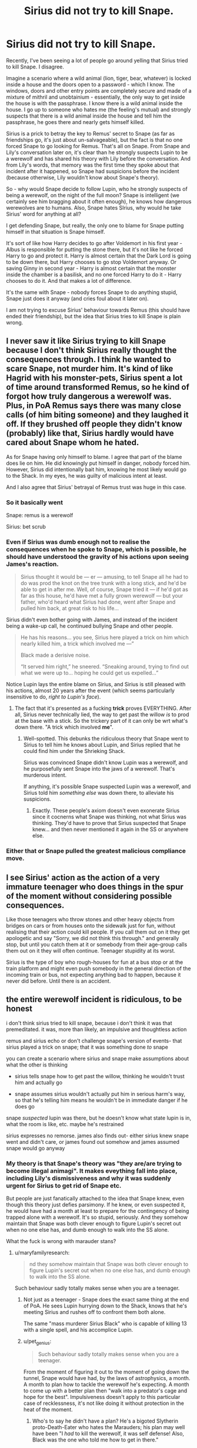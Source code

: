#+TITLE: Sirius did not try to kill Snape.

* Sirius did not try to kill Snape.
:PROPERTIES:
:Author: avittamboy
:Score: 118
:DateUnix: 1584787468.0
:DateShort: 2020-Mar-21
:FlairText: Discussion
:END:
Recently, I've been seeing a lot of people go around yelling that Sirius tried to kill Snape. I disagree.

Imagine a scenario where a wild animal (lion, tiger, bear, whatever) is locked inside a house and the doors open to a password - which I know. The windows, doors and other entry points are completely secure and made of a mixture of mithril and unobtainium - essentially, the only way to get inside the house is with the passphrase. I know there is a wild animal inside the house. I go up to someone who hates me (the feeling's mutual) and strongly suspects that there is a wild animal inside the house and tell him the passphrase, he goes there and nearly gets himself killed.

Sirius is a prick to betray the key to Remus' secret to Snape (as far as friendships go, it's just about un-salvageable), but the fact is that no one forced Snape to go looking for Remus. That's all on Snape. From Snape and Lily's conversation later on, it's clear than he strongly suspects Lupin to be a werewolf and has shared his theory with Lily before the conversation. And from Lily's words, that memory was the first time they spoke about that incident after it happened, so Snape had suspicions before the incident (because otherwise, Lily wouldn't know about Snape's theory).

So - why would Snape decide to follow Lupin, who he strongly suspects of being a werewolf, on the night of the full moon? Snape is intelligent (we certainly see him bragging about it often enough), he knows how dangerous werewolves are to humans. Also, Snape hates SIrius, why would he take Sirius' word for anything at all?

I get defending Snape, but really, the only one to blame for Snape putting himself in that situation is Snape himself.

It's sort of like how Harry decides to go after Voldemort in his first year - Albus is responsible for putting the stone there, but it's not like he forced Harry to go and protect it. Harry is almost certain that the Dark Lord is going to be down there, but Harry chooses to go stop Voldemort anyway. Or saving Ginny in second year - Harry is almost certain that the monster inside the chamber is a basilisk, and no one forced Harry to do it - Harry chooses to do it. And that makes a lot of difference.

It's the same with Snape - nobody forces Snape to do anything stupid, Snape just does it anyway (and cries foul about it later on).

I am not trying to excuse Sirius' behaviour towards Remus (this should have ended their friendship), but the idea that Sirius tries to kill Snape is plain wrong.


** I never saw it like Sirius trying to kill Snape because I don't think Sirius really thought the consequences through. I think he wanted to scare Snape, not murder him. It's kind of like Hagrid with his monster-pets, Sirius spent a lot of time around transformed Remus, so he kind of forgot how truly dangerous a werewolf was. Plus, in PoA Remus says there was many close calls (of him biting someone) and they laughed it off. If they brushed off people they didn't know (probably) like that, Sirius hardly would have cared about Snape whom he hated.

As for Snape having only himself to blame. I agree that part of the blame does lie on him. He did knowingly put himself in danger, nobody forced him. However, Sirius did intentionally bait him, knowing he most likely would go to the Shack. In my eyes, he was guilty of malicious intent at least.

And I also agree that Sirius' betrayal of Remus trust was huge in this case.
:PROPERTIES:
:Author: EusebiaRei
:Score: 104
:DateUnix: 1584789423.0
:DateShort: 2020-Mar-21
:END:

*** So it basically went

Snape: remus is a werewolf

Sirius: bet scrub
:PROPERTIES:
:Author: Lord-Table
:Score: 35
:DateUnix: 1584810963.0
:DateShort: 2020-Mar-21
:END:


*** Even if Sirius was dumb enough not to realise the consequences when he spoke to Snape, which is possible, he should have understood the gravity of his actions upon seeing James's reaction.

#+begin_quote
  Sirius thought it would be --- er --- amusing, to tell Snape all he had to do was prod the knot on the tree trunk with a long stick, and he'd be able to get in after me. Well, of course, Snape tried it --- if he'd got as far as this house, he'd have met a fully grown werewolf --- but your father, who'd heard what Sirius had done, went after Snape and pulled him back, at great risk to his life...
#+end_quote

Sirius didn't even bother going with James, and instead of the incident being a wake-up call, he continued bullying Snape and other people.

#+begin_quote
  He has his reasons... you see, Sirius here played a trick on him which nearly killed him, a trick which involved me ---”

  Black made a derisive noise.

  “It served him right,” he sneered. “Sneaking around, trying to find out what we were up to... hoping he could get us expelled...”
#+end_quote

Notice Lupin lays the entire blame on Sirius, and Sirius is still pleased with his actions, almost 20 years after the event (which seems particularly insensitive to do, /right to Lupin's face/).
:PROPERTIES:
:Author: Vrajitoarea
:Score: 12
:DateUnix: 1584880730.0
:DateShort: 2020-Mar-22
:END:

**** The fact that it's presented as a fucking *trick* proves EVERYTHING. After all, Sirius never technically lied, the way to get past the willow /is/ to prod at the base with a stick. So the trickery part of it can only be wrt what's down there. "A trick which involved *me*".
:PROPERTIES:
:Author: pet_genius
:Score: 5
:DateUnix: 1584884198.0
:DateShort: 2020-Mar-22
:END:

***** Well-spotted. This debunks the ridiculous theory that Snape went to Sirius to tell him he knows about Lupin, and Sirius replied that he could find him under the Shrieking Shack.

Sirius was convinced Snape didn't know Lupin was a werewolf, and he purposefully sent Snape into the jaws of a werewolf. That's murderous intent.

If anything, it's possible Snape suspected Lupin was a werewolf, and Sirius told him /something else/ was down there, to alleviate his suspicions.
:PROPERTIES:
:Author: Vrajitoarea
:Score: 12
:DateUnix: 1584885959.0
:DateShort: 2020-Mar-22
:END:

****** Exactly. These people's axiom doesn't even exonerate Sirius since it cocnerns what Snape was thinking, not what Sirius was thinking. They'd have to prove that Sirius suspected that Snape knew... and then never mentioned it again in the SS or anywhere else.
:PROPERTIES:
:Author: pet_genius
:Score: 8
:DateUnix: 1584886305.0
:DateShort: 2020-Mar-22
:END:


*** Either that or Snape pulled the greatest malicious compliance move.
:PROPERTIES:
:Author: HHrPie
:Score: 12
:DateUnix: 1584789845.0
:DateShort: 2020-Mar-21
:END:


** I see Sirius' action as the action of a very immature teenager who does things in the spur of the moment without considering possible consequences.

Like those teenagers who throw stones and other heavy objects from bridges on cars or from houses onto the sidewalk just for fun, without realising that their action could kill people. If you call them out on it they get apologetic and say "Sorry, we did not think this through." and generally stop, but until you catch them at it or somebody from their age-group calls them out on it they will often continue. Teenager stupidity at its worst.

Sirius is the type of boy who rough-houses for fun at a bus stop or at the train platform and might even push somebody in the general direction of the incoming train or bus, not expecting anything bad to happen, because it never did before. Until there is an accident.
:PROPERTIES:
:Author: maryfamilyresearch
:Score: 18
:DateUnix: 1584820229.0
:DateShort: 2020-Mar-22
:END:


** the entire werewolf incident is ridiculous, to be honest

i don't think sirius tried to kill snape, because i don't think it was that premeditated. it was, more than likely, an impulsive and thoughtless action

remus and sirius echo or don't challenge snape's version of events- that sirius played a trick on snape; that it was something done /to/ snape

you can create a scenario where sirius and snape make assumptions about what the other is thinking

- sirius tells snape how to get past the willow, thinking he wouldn't trust him and actually go

- snape assumes sirius wouldn't actually put him in serious harm's way, so that he's telling him means he wouldn't be in immediate danger if he does go

snape /suspected/ lupin was there, but he doesn't know what state lupin is in, what the room is like, etc. maybe he's restrained

sirius expresses no remorse. james also finds out- either sirius knew snape went and didn't care, or james found out somehow and james assumed snape would go anyway
:PROPERTIES:
:Author: j3llyf1shh
:Score: 19
:DateUnix: 1584810449.0
:DateShort: 2020-Mar-21
:END:

*** My theory is that Snape's theory was "they are/are trying to become illegal animagi". It makes eveything fall into place, including Lily's dismissiveness and why it was suddenly urgent for Sirius to get rid of Snape etc.

But people are just fanatically attached to the idea that Snape knew, even though this theory just defies parsimony. If he knew, or even suspected it, he would have had a month at least to prepare for the contingency of being trapped alone with a werewolf. It's so stupid, seriously. And they somehow maintain that Snape was both clever enough to figure Lupin's secret out when no one else has, and dumb enough to walk into the SS alone.

What the fuck is wrong with marauder stans?
:PROPERTIES:
:Author: pet_genius
:Score: 12
:DateUnix: 1584816075.0
:DateShort: 2020-Mar-21
:END:

**** u/maryfamilyresearch:
#+begin_quote
  nd they somehow maintain that Snape was both clever enough to figure Lupin's secret out when no one else has, and dumb enough to walk into the SS alone.
#+end_quote

Such behaviour sadly totally makes sense when you are a teenager.
:PROPERTIES:
:Author: maryfamilyresearch
:Score: 10
:DateUnix: 1584820894.0
:DateShort: 2020-Mar-22
:END:

***** Not just as a teenager - Snape does the exact same thing at the end of PoA. He sees Lupin hurrying down to the Shack, knows that he's meeting Sirius and rushes off to confront them both alone.

The same "mass murderer Sirius Black" who is capable of killing 13 with a single spell, and his accomplice Lupin.
:PROPERTIES:
:Author: avittamboy
:Score: 11
:DateUnix: 1584861189.0
:DateShort: 2020-Mar-22
:END:


***** u/pet_genius:
#+begin_quote
  Such behaviour sadly totally makes sense when you are a teenager.
#+end_quote

From the moment of figuring it out to the moment of going down the tunnel, Snape would have had, by the laws of astrophysics, a month. A month to plan how to tackle the werewolf he's expecting. A month to come up with a better plan then "walk into a predator's cage and hope for the best". Impulsiveness doesn't apply to this particular case of recklessness, it's not like doing it without protection in the heat of the moment.
:PROPERTIES:
:Author: pet_genius
:Score: 7
:DateUnix: 1584821381.0
:DateShort: 2020-Mar-22
:END:

****** Who's to say he didn't have a plan? He's a bigoted Slytherin proto-Death-Eater who hates the Marauders; his plan may well have been "I /had/ to kill the werewolf, it was self defense! Also, Black was the one who told me how to get in there."

Remember, in book 3 he didn't bother bringing Remus's potion down to the Shrieking Shack with him, and quite possibly knowingly lied to Fudge about Sirius's guilt afterward.
:PROPERTIES:
:Author: WhosThisGeek
:Score: 7
:DateUnix: 1584885236.0
:DateShort: 2020-Mar-22
:END:

******* u/pet_genius:
#+begin_quote
  Who's to say he didn't have a plan? He's a bigoted Slytherin proto-Death-Eater who hates the Marauders; his plan may well have been "I had to kill the werewolf, it was self defense! Also, Black was the one who told me how to get in there."
#+end_quote

Why didn't he kill both Lupin and James on the spot?

He could have been shot of BOTH of them. Better yet, shove James in front of Lupin.

Remember, according to you he came in very prepared for danger.

#+begin_quote
  Remember, in book 3 he didn't bother bringing Remus's potion down to the Shrieking Shack with him, and quite possibly knowingly lied to Fudge about Sirius's guilt afterward.
#+end_quote

He didn't bother to bring the medicine HE HAD GONE TO THE TROUBLE OF MAKING to the shack because he mistakenly believed Black had, again, lured unsuspecting innocents into a werewolf's cage. He thinks black and Lupin are in cahoots, remember? And he has every reason to think that. And he absolutely did not knowingly lie to Fudge about Sirius's guilt.
:PROPERTIES:
:Author: pet_genius
:Score: 3
:DateUnix: 1584885822.0
:DateShort: 2020-Mar-22
:END:


**** Yes, the Hogwarts staff were helping Lupin become illegal animagi. /s

Because Lupin was accompanied by Pomfrey when he went to the Willow to transform. He never went alone.

#+begin_quote
  ... anyway Snape had seen me crossing the grounds with Madam Pomfrey one evening as she led me toward the Whomping Willow to transform.
#+end_quote
:PROPERTIES:
:Author: rohan62442
:Score: 7
:DateUnix: 1584817342.0
:DateShort: 2020-Mar-21
:END:

***** The theory did no concern Lupin alone but all of the marauders, who all went out at night, specifically on full moon nights.

Snape did not necessarily see Pomfrey leading Lupin down every month, only that one time. Nor do you know for certain that she /always/ did accompany him, actually.

The staff is helping a student become an illegal animagi is as absurd, prima facie, as "the staff is concealing a fucking werewolf in a castle full of kids without their parents' knowledge or consent". Snape could have figured they were lying to her about something or I don't know what.

It's a much better theory than "Snape alone figured it out and then decided to go get mauled to death to make a point". If anything, Pomfrey's involvement, to Snape, would suggest something much /less/ sinister than anything he might have suspected. Unless you think the theory was "Snape not only knew, he also knew about the staff's involvement", and yet he still believed he had any chance at all of getting anyone expelled.
:PROPERTIES:
:Author: pet_genius
:Score: 5
:DateUnix: 1584818216.0
:DateShort: 2020-Mar-21
:END:

****** Of course, the staff is going to accompany Lupin every time. He's an underage student and they'd have to make sure that he's safe and secure.

And the Marauders went using James' invisibility cloak. Snape had no idea about it's existence until Harry's third year and he wouldn't have ever seen them going.

#+begin_quote
  It's a much better theory than "Snape alone figured it out and then decided to go get mauled to death to make a point".
#+end_quote

No, the much better theory is that, Snape, *the wannabe Death Eater*, wanted to kill a werewolf student at Hogwarts in order to be lauded as a hero, simultaneously discrediting Dumbledore, and increasing his own reputation with Voldemort's supporters.
:PROPERTIES:
:Author: rohan62442
:Score: 11
:DateUnix: 1584818848.0
:DateShort: 2020-Mar-21
:END:

******* Sirius's exact reasoning for his stunt was "serves him right... Trying to find out what *we* were up to, hoping he could get *us* expelled."

The wannabe DE in question is also still best friends with Lily so he is not that far gone just yet. Furthermore, he wouldn't share his werewolf theory with Lily before commiting murder, to the point that she's sick and tired of it. If you're planning a murder, you don't make it look premeditated.

Also, Lupin was guaranteed to transform again, like clockwork, the next month and the month after that. He had 10 full moons to kill Lupin on, in years 6 and 7, when he wasn't friends with Lily anymore and much deeper in with the DEs, and also with a much bigger reason to hate Dumbledore.

It's obvious that the prank and the cover up pushed him further toward the DEs.

Your theory assumes that keeping a werewolf in the castle is indeed illegal and Snape knows this, since otherwise it wouldn't discredit Dumbledore that he had admitted Lupin. Which means that Pomfrey's involvement (especially the heavy involvement you're assuming) would have made it look like /less/ of a big deal.

Try harder.
:PROPERTIES:
:Author: pet_genius
:Score: 5
:DateUnix: 1584820186.0
:DateShort: 2020-Mar-22
:END:

******** u/rohan62442:
#+begin_quote
  Sirius's exact reasoning for his stunt was "serves him right... Trying to find out what *we* were up to, hoping he could get *us* expelled."
#+end_quote

Sirius didn't force Snape to do anything. His worst fault is that he betrayed his friend's secret. Snape is responsible for his own actions.

#+begin_quote
  The wannabe DE in question is also still best friends with Lily so he is not that far gone just yet. Furthermore, he wouldn't share his werewolf theory with Lily before commiting murder, to the point that she's sick and tired of it. If you're planning a murder, you don't make it look premeditated.
#+end_quote

The wannabe Death Eater was /obsessed/ with Lily and delusional to the point that he thought, according to JKR's words, that joining the Death Eaters would /impress/ Lily, even after their friendship ending argument in fifth year. He would definitely think killing a werewolf would impress her.

#+begin_quote
  It's obvious that the prank and the cover up pushed him further toward the DEs.
#+end_quote

This incident most likely happened in their sixth year, since Snape says that Sirius was sixteen. By that time, his mind was already made up, as shown by his argument with Lily.

#+begin_quote
  Also, Lupin was guaranteed to transform again, like clockwork, the next month and the month after that. He had 10 full moons to kill Lupin on, in years 6 and 7, when he wasn't friends with Lily anymore and much deeper in with the DEs, and also with a much bigger reason to hate Dumbledore.
#+end_quote

Yes, and everyone in the staff, Dumbledore included, never would've taken additional precautions. They wouldn't have kept a close eye on Snape at all.

#+begin_quote
  Your theory assumes that keeping a werewolf in the castle is indeed illegal and Snape knows this, since otherwise it wouldn't discredit Dumbledore that he had admitted Lupin. Which means that Pomfrey's involvement (especially the heavy involvement you're assuming) would have made it look like /less/ of a big deal.
#+end_quote

Of course, it would be illegal and there'd be a public backlash against Dumbledore. If Snape succeeded in killing Lupin, the Ministry would be jumping down Dumbledore's throat for allowing a werewolf to attend the school, pushed by a prejudiced public in the middle of a war.

#+begin_quote
  Try harder.
#+end_quote

Cut the condescending attitude.
:PROPERTIES:
:Author: rohan62442
:Score: 9
:DateUnix: 1584821379.0
:DateShort: 2020-Mar-22
:END:

********* u/pet_genius:
#+begin_quote
  Sirius didn't force Snape to do anything. His worst fault is that he betrayed his friend's secret. Snape is responsible for his own actions.
#+end_quote

He is not responsible for them if he does not have complete information of all relevant facts. Which Sirius does.

#+begin_quote
  The wannabe Death Eater was obsessed with Lily and delusional to the point that he thought, according to JKR's words, that joining the Death Eaters would impress Lily, even after their friendship ending argument in fifth year. He would definitely think killing a werewolf would impress her.
#+end_quote

There is /no/ evidence that Snape was obsessed with Lily anywhere in the text.

#+begin_quote
  This incident most likely happened in their sixth year, since Snape says that Sirius was sixteen. By that time, his mind was already made up, as shown by his argument with Lily.
#+end_quote

The ww incident was in Y5. The conversation between Snape and Lily in which she says she knows his theory is before SWM, which is at the end of Y5. The argument with Lily was after the ww incident and of course immediately after SWM.

#+begin_quote
  Yes, and everyone in the staff, Dumbledore included, never would've taken additional precautions. They wouldn't have kept a close eye on Snape at all.
#+end_quote

Exactly. Canon evidence that they have, please? None. Because Snape is the victim here. This is the clear intention behind the text - the ww incident pushed Snape further down the dark path, not the other way around.

#+begin_quote
  Of course, it would be illegal and there'd be a public backlash against Dumbledore [...]
#+end_quote

Yeah, hence Dumbledore silencing Snape. But according to Sirius, Snape wanted to get the marauders expelled, and him killing Lupin wouldn't have served this objective at all.

I apologize for my condescension. It's hard to remain civil in the face of so much victim blaming. I don't understand why is it so hard for people to accept that Sirius knew exactly what he was doing and Snape did not. I am not sympathetic to the need to figure out what the injured party had done wrong. It makes no difference - Sirius still, at best, severely imperiled two people and showed no remorse.
:PROPERTIES:
:Author: pet_genius
:Score: 7
:DateUnix: 1584822483.0
:DateShort: 2020-Mar-22
:END:

********** u/rohan62442:
#+begin_quote
  He is not responsible for them if he does not have complete information of all relevant facts.
#+end_quote

It's not his job to be out there at all. Snape is the one out of bounds, without innocent intentions. Sirius is guilty of jeopardizing Lupin's safety not Snape's.

#+begin_quote
  There is /no/ evidence that Snape was obsessed with Lily anywhere in the text.
#+end_quote

/"After all this time? Always."/ No evidence? This is in the /Deathly Hallows./

#+begin_quote
  The ww incident was in Y5. The conversation between Snape and Lily in which she says she knows his theory is before SWM, which is at the end of Y5. The argument with Lily was after the ww incident and of course immediately after SWM.
#+end_quote

You're assuming just as much as I am. Snape was always trying to get the Marauders in trouble. The werewolf incident can easily be after fifth year if Snape never acted on his theory that Lupin is a werewolf. They're easily independent of each other.

#+begin_quote
  Because Snape is the victim here.
#+end_quote

Snape is the victim of his own hubris and nosiness. He could never mind his own business. The only innocent is Lupin.

#+begin_quote
  This is the clear intention behind the text - the ww incident pushed Snape further down the dark path, not the other way around.
#+end_quote

Canon evidence? None. The text clearly mentions multiple times that Snape was a nasty little shit who hung out with people who became Death Eaters, invented several nasty curses and gave as good as he got. He always tried to curse James even after he saved his life.

#+begin_quote
  Yeah, hence Dumbledore silencing Snape. But according to Sirius, Snape wanted to get the marauders expelled, and him killing Lupin wouldn't have served this objective at all.
#+end_quote

I don't think that Sirius would assume that murder was the intention.

I sincerely disagree that Snape is as innocent or Sirius is as guilty as you assume. Snape has shown himself capable of selling out a child and his family to wizard Hitler for a few pats on the back. I'm not going to take him at his word when he tries to play the victim; that's the point I'm trying to make.

I've made my points pretty clear but it's obvious neither of us are gonna convince the other.
:PROPERTIES:
:Author: rohan62442
:Score: 8
:DateUnix: 1584824153.0
:DateShort: 2020-Mar-22
:END:


**** u/avittamboy:
#+begin_quote
  And they somehow maintain that Snape was both clever enough to figure Lupin's secret out when no one else has, and dumb enough to walk into the SS alone.
#+end_quote

You mean like how he does at the end of PoA? Snape rushes off to confront "mass murderer Sirius Black" - capable of killing 13 with one spell - and his "faithful accomplice" Remus Lupin.

He doesn't call for help. He doesn't send messenger Patronuses to any of the other teachers or Albus. He doesn't ask an elf to send word to the teachers either. He rushes in alone, just as he did nearly two decades ago.

#+begin_quote
  he would have had a month at least
#+end_quote

More. He would have had to observe Lupin's disappearances for several months before coming to the conclusion that Lupin regularly falls ill every month.
:PROPERTIES:
:Author: avittamboy
:Score: 6
:DateUnix: 1584861355.0
:DateShort: 2020-Mar-22
:END:

***** u/pet_genius:
#+begin_quote
  You mean like how he does at the end of PoA? Snape rushes off to confront "mass murderer Sirius Black" - capable of killing 13 with one spell - and his "faithful accomplice" Remus Lupin.

  He doesn't call for help. He doesn't send messenger Patronuses to any of the other teachers or Albus. He doesn't ask an elf to send word to the teachers either. He rushes in alone, just as he did nearly two decades ago.
#+end_quote

And, knowing that Lupin is a werewolf, incapacitates him, which he did not do as a teen, which means he was unprepared as ac teen. Snape rushing alone toward immediate danger exemplifies his courage, and, if you insist, his desire to be the one who catches Black and wreak his revenge. This is completely different - on Snape's part. Black's behavior, however, and his words, do indicate that he never got over his obsessive hatred toward Snape - which supports an intent to kill all these years ago.

#+begin_quote
  More. He would have had to observe Lupin's disappearances for several months before coming to the conclusion that Lupin regularly falls ill every month.
#+end_quote

And yet, when he went down there, he was unprepared. Should have spent less time coming up with potion mods and more time studying up on how to kill werewolves, I guess, if he was gonna go face on of his own volition. Almost as though he didn't know.

You are hell bent on whitewashing someone who, even according to you, is callous enough to betray and endanger his friend. According to you, it's almost as though Black cares less about Lupin than he does about Snape - he doesn't mind either of them dying, but it is Lupin whom he puts in danger Lupin absolutely can't control or prevent. No. Someone who would treat his friend like that is much more likely to be someone who is perfectly willing to kill an enemy. Sirius tried to kill Snape by his own account as well as Snape's, Lupin's, and Dumbledore's. And implicitly, James's, who had understood what Sirius had done and prevented it.
:PROPERTIES:
:Author: pet_genius
:Score: 5
:DateUnix: 1584871885.0
:DateShort: 2020-Mar-22
:END:

****** u/avittamboy:
#+begin_quote
  Snape rushing alone toward immediate danger exemplifies his courage, and, if you insist, his desire to be the one who catches Black and wreak his revenge.
#+end_quote

We were talking about the similar nature of Snape going down the whomping willow - without any help, without notifying anyone, and based on assumption - and you talk about Snape's virtues.

You're not very good at this, are you?

#+begin_quote
  Should have spent less time coming up with potion mods and more time studying up on how to kill werewolves, I guess, if he was gonna go face on of his own volition. Almost as though he didn't know.
#+end_quote

You keep saying he didn't know, even though nearly everything from his memories leads towards him having a suspicion of what Lupin was - him watching Pomfrey lead Lupin to the Willow, watching Lupin get sick several months in a row under the same circumstances, and trying to follow the Marauders at night - literally everything points to him trying to get them in trouble in any way possible.

Don't try to turn this into some sort of rant giving reasons why Snape would do that - the fact is that Snape did. Snape could have just said fuck you to Sirius and done literally anything else.

#+begin_quote
  Sirius tried to kill Snape by his own account as well as Snape's, Lupin's, and Dumbledore's.
#+end_quote

This is pure fanon.

Dumbledore says he remembers exactly what happened - Snape going off on his volition to an out-of-bounds area where a werewolf was present.

Snape's own account...well, the less said about that, the better.

And it's like you can't comprehend basic English, even. Sirius doesn't force anything on Snape. Snape chooses to go to the Willow and beyond --- in spite of knowing that the Willow is dangerous, nearly permanently injured another boy in their year. All that Snape gets up to is Snape's own doing.

If Snape kills himself with a cutting curse to the neck, would you blame Ollivander, and the teachers at the school? Ollivander sold him his wand, and the teachers gave him the knowledge of the cutting curse - according to your "logic", are they responsible for Snape choosing to kill himself?

Your animagus theory is outlandish - like a member of the school would help an underage student to learn to become an animagus. Or the fact that Snape would suspect them of trying to become animagi, because animagi are incredibly rare. There are only 7 registered animagi and 4 unregistered animagi (1 during the time of the incident) in that century.

It'd take someone with an extreme bias to still believe Snape has no responsibility for his own actions. But then ---

#+begin_quote
  You are hell bent on whitewashing
#+end_quote

I'd ask you to look in the mirror once in a while - I remember your comments from the other post here where you went around justifying Snape joining the Death Eaters (along with everything else) because he was poor, had a bad childhood, was bullied and so on - but the thing with you Snape stans is that you're pretty much completely unable to accept a view of Snape that doesn't involve him shitting rainbows and unicorns.

Gee, I was ragged in college and my friend was poor, but we didn't join any mass murdering death cults. Do we deserve awards of some kind?

Talking to a Snape fan is like talking to a brick wall. There's just no point.
:PROPERTIES:
:Author: avittamboy
:Score: 7
:DateUnix: 1584876370.0
:DateShort: 2020-Mar-22
:END:

******* Before I check out of this discussion, a couple of things, and then you may have the last word and keep it.

First, the difference is that while I attempt to understand and explain why Snape has become a DE, I'm not denying that he was one. You are attempting to outright deny a major plot point.

Second, I am not passing my theory off as canon, but as a fan theory. It, at least, has the advantage of not making Snape or Lily look like a couple of idiots when canonically, neither of them were.

Third, your entire premise hinges on a single line in the book and yet, when [[/u/Vrajitoarea][u/Vrajitoarea]] quoted a single line in the books about Snape and Lucius, you dismissed it as bad writing or an incidental inclusion, even though a close relationship between Snape and the Malfoys is established from PS onward. You wanna play this game? Fine. The line about Snape having a theory is bad writing and was included by accident. Harry himself, and the narrative, however, dwell not on Snape's theory but on how he went toward the Slytherins and "away from Lily".

Fourth, re the medal you deserve for not joining a death cult, you're describing trauma that has happened to you as an adult (and I'm sorry it happened to you). As a college student, which already means you were priveleged enough to attend college, at least. You /also/ have the privelege of not having been targeted by a cult, which Snape was. As for whether or not you deserve praise for this, of course you don't. Non-addicts aren't praised for not drinking. Addicts are. It's harder to change than it is to stay out of trouble in the first place. That... is the point of Snape's story. Among many other points JKR has skillfully illustrated and that you've chosen to dismiss in favor of total nonsense. Have a nice life.
:PROPERTIES:
:Author: pet_genius
:Score: 5
:DateUnix: 1584879114.0
:DateShort: 2020-Mar-22
:END:


** Also annoying is all the shit Sirius gets for abandoning Harry to go after Peter. First thing he does is try to get Harry from Hagrid and doesn't go for Peter until Hagrid says he's taking him to Dumbledore which he probably assumes means at Hogwarts. He thought Harry was going to be perfectly safe and cared for before he went for Peter who just helped murder his best friend
:PROPERTIES:
:Author: jasoneill23
:Score: 10
:DateUnix: 1584821376.0
:DateShort: 2020-Mar-22
:END:

*** Yes. Even after escaping from Azkaban after a dozen years there, the first thing he does is check on Harry at Privet Drive.
:PROPERTIES:
:Author: rohan62442
:Score: 11
:DateUnix: 1584821743.0
:DateShort: 2020-Mar-22
:END:


** The issue is intention. You're absolutely right by saying Sirius didn't tell Snape to go down there, at least not directly. But by giving him the information to get down there he was indirectly sending him to his doom. Sirius knew damn well that Snape would feel compelled to prove himself right. Snape hated them and would stop at nothing to defame their good names. Now in all fairness Snape was already pretty sure Remus was a werewolf, so he should have known better than to try and get near him. Except in this case Snape's jealousy and hatred clouds his judgement, something Sirius was counting on. Upon hearing what Sirius told Snape James acts immediately because he knew Snape wouldn't be able to resist. Considering James and Sirius were best friends it's likely they both knew that Snape getting this info would mean he'd go check it out. Sirius had without a doubt intended for Snape to get himself hurt, but I don't think he realized how much that would've hurt Remus. Remus would've been overcome with guilt had he attacked Snape, I'm surprised he stayed friends with Sirius after such an attempt. Sure, Snape should've minded his business, especially considering his suspicions, but Sirius is definitely guilty in this situation. In fact the true victim would've been Lupin. Remus would've had to live the rest of his life with the guilt of either making Snape have to live the horror he did once a month, or even worse killing him.
:PROPERTIES:
:Author: top-50s
:Score: 29
:DateUnix: 1584799056.0
:DateShort: 2020-Mar-21
:END:

*** I don't think they remained friends with each other after that. More like they stayed friends with James. I think this was the event that caused there to be so much distance between them that Sirius thought Remus might be the traitor and Remus believed that Sirius betrayed James and Lily.
:PROPERTIES:
:Author: HHrPie
:Score: 24
:DateUnix: 1584799629.0
:DateShort: 2020-Mar-21
:END:

**** Agree with the last part, but Snape's worst memory is after this whole event, and we see Sirius and Remus talk and joke quite normally there. So if they fell out they must have fallen back in before the end of the school year. More likely, I personally think, is that Remus (who also has shit self esteem and blames himself for anything and everything) felt so indebted to his three friends because they stayed friends with him after they found out he was a werwolf and even became animagi for him, that he would have forgiven him quite quickly. Maybe not forgotten, though, because something, maybe a change in how he acted towards him, definitely led to Sirius suspecting him to be a traitor a few years later.
:PROPERTIES:
:Author: nirvanarchy
:Score: 21
:DateUnix: 1584806041.0
:DateShort: 2020-Mar-21
:END:


**** The one thing which makes it very difficult to judge that is the fact that Lupin told no one about Sirius' animagus form. Like, he hated Sirius for the betrayal, but did not provide the biggest clue to capturing him?
:PROPERTIES:
:Author: Hellstrike
:Score: 8
:DateUnix: 1584808117.0
:DateShort: 2020-Mar-21
:END:

***** Well he never truly thought Sirius was guilty, I guess.
:PROPERTIES:
:Author: Vexilology
:Score: 1
:DateUnix: 1584810280.0
:DateShort: 2020-Mar-21
:END:

****** No, he put Dumbledore's opinion of him above Harry's safety. The former mattered more to him than the latter. That's why he never told anyone about Sirius being an animagus, or the presence of the secret passage under Honeydukes.
:PROPERTIES:
:Author: rohan62442
:Score: 11
:DateUnix: 1584818060.0
:DateShort: 2020-Mar-21
:END:

******* I still can think he didn't think Sirius was maliciously guitly.
:PROPERTIES:
:Author: Vexilology
:Score: 0
:DateUnix: 1584824713.0
:DateShort: 2020-Mar-22
:END:


*** You're making Sirius out to be this calculating murderer, which just isn't true. It went like this:

"I know your idiot friend is a werewolf!"

"Yeah? Why don't you go visit him then?"

/Does so/

Snape has to be a massive idiot to willingly walk into a room with someone he strongly suspects of being a werewolf at night on a full moon. What did he think was gonna happen? He's had DADA for a while, he knows that Werewolves are known wizardkillers, and yet he still goes where he thinks one is?

The issue is not Sirius' impulsiveness, but Snape's idiocy.
:PROPERTIES:
:Author: Uncommonality
:Score: 17
:DateUnix: 1584815490.0
:DateShort: 2020-Mar-21
:END:

**** IMO it is both. Both are 16, which can mean pretty immature behaviour, especially in boys.

The whole fiasco is a prime example of it. Neither really thought things through.
:PROPERTIES:
:Author: maryfamilyresearch
:Score: 9
:DateUnix: 1584820734.0
:DateShort: 2020-Mar-22
:END:

***** Immaturity is the perfect word. I don't think Sirius was being a calculated murderer, i think it was an immature and irrational impulse. Just as Snape's immature level of jealousy lead him to knowingly endanger his life. The only mature one here was James, and all involved should be grateful (I'm looking at you Snape) that he was able to grow up and prevent a disaster.
:PROPERTIES:
:Author: top-50s
:Score: 15
:DateUnix: 1584821827.0
:DateShort: 2020-Mar-22
:END:


***** Pretty much. Sirius has been friends with Remus all his time at Hogwarts and, being capable of the Animagus transformation has been hanging out with him in wolf form. He is spending no thought whatsoever what danger the wolf could pose to other people. Snape shows all the signs of classic teenage overconfidence.
:PROPERTIES:
:Author: Krististrasza
:Score: 5
:DateUnix: 1584827391.0
:DateShort: 2020-Mar-22
:END:


**** All your points are correct but one. Snape doesn't tell Sirius he knows lupin is a werewolf. Sirius hears that Snape wants to know what's down there, and goes out of his way to tell Snape how to get in (knowing he won't be able to resist.)
:PROPERTIES:
:Author: top-50s
:Score: 4
:DateUnix: 1584817565.0
:DateShort: 2020-Mar-21
:END:


*** I am just getting into Wolfstar fics and Sirius' betrayal of Remus and total non-regard for how this would impact Remus is something a lot of them explore. It's a huge thing, even without Snape coming to harm.

One fic I am reading, it starts with Snape actually dying from this act of Sirius' and it leaves Remus completely broken and isolated.
:PROPERTIES:
:Author: Vexilology
:Score: 1
:DateUnix: 1584810229.0
:DateShort: 2020-Mar-21
:END:


** I have never seen Snape's actions during that incident put into context with Harry's actions during PS or CoS. And now that I have read your post I can't say that I disagree with you. Both Harry and Snape knew or at least suspected what they might face and despite that they went through with it.

Thank you for posting this. And yeah I totally agree with you Sirius' and Remus' friendship would be in tatters after this. I can totally this being the event that caused there to be so much distance between them that Sirius thought Remus might be the traitor and Remus believed that Sirius betrayed James and Lily.
:PROPERTIES:
:Author: HHrPie
:Score: 13
:DateUnix: 1584789126.0
:DateShort: 2020-Mar-21
:END:

*** I feel Harry going into his dangerous situations with motivations to save the world from a dark lord and saving a girl from certain death are far different situations then sneaking after known rival bullies in order to get them in trouble.

In my mind Albus and Voldemort are definitely responsible for Harry's misadventures, whereas Sirius is minorly complicit in Snape's.
:PROPERTIES:
:Author: smellinawin
:Score: 5
:DateUnix: 1584800028.0
:DateShort: 2020-Mar-21
:END:


*** I'll have to disagree with comparing Harry's actions in /Philosophers Stone/ and /Chamber of Secrets/ with those of Snape.

In both cases, Harry's motivations were *pure*; /he didn't want to hurt anyone in any way/. He's reckless somewhat but not mindlessly so, in spite of popular perception. He lacks skill and the drive to really improve himself. Snape, on the other hand, definitely wanted to kill Lupin (see one of my posts in this thread).

In both cases, Harry went to a teacher first. McGonagall waved him off and Lockhart attacked him.
:PROPERTIES:
:Author: rohan62442
:Score: 6
:DateUnix: 1584809588.0
:DateShort: 2020-Mar-21
:END:

**** I am not, not really. I am just reiterating what the OP said and then saying I can see how you can draw a connection. I personally think comparing Snape's actions with Draco's in PoA would be more accurate.
:PROPERTIES:
:Author: HHrPie
:Score: 2
:DateUnix: 1584810260.0
:DateShort: 2020-Mar-21
:END:


*** u/Vexilology:
#+begin_quote
  I can totally this being the event that caused there to be so much distance between them that Sirius thought Remus might be the traitor and Remus believed that Sirius betrayed James and Lily.
#+end_quote

If this was something JKR considered, it makes it all the more tragic. Because then it's Sirius' reckless action that led to him having thoughts of Remus being a traitor. Remus never did anything wrong.
:PROPERTIES:
:Author: Vexilology
:Score: 1
:DateUnix: 1584810383.0
:DateShort: 2020-Mar-21
:END:

**** It would not matter if it was just Sirius and Remus. For Remus to be left out of the loop because he was thought to be a traitor would require James and Lily to be some what suspicious of him as well. I am just saying that this might have been the event that eventually amounted to that scenario. Maybe upon seeing that James would not ditch Sirius Remus might have resented him a bit or as I read in a fic (that I can't find) Remus might have had a crush on Lily who was as he described in the movie, extremely kind and helped, saw the good in him that even he could not see. And just as he finally worked up the courage to ask her she agreed to go with James. This led to him being distant with James and Lily and sew the seeds of suspicion. Pity I can't find that fic.
:PROPERTIES:
:Author: HHrPie
:Score: 3
:DateUnix: 1584811360.0
:DateShort: 2020-Mar-21
:END:

***** Were Lily and James actually suspicious of Remus in canon though? Sirius just convinced them to change to Peter because no one would think to go after Peter, in theory.
:PROPERTIES:
:Author: Vexilology
:Score: 1
:DateUnix: 1584811617.0
:DateShort: 2020-Mar-21
:END:

****** James and Lily did not inform Lupin that they'd switched Secret Keepers.
:PROPERTIES:
:Author: rohan62442
:Score: 5
:DateUnix: 1584814081.0
:DateShort: 2020-Mar-21
:END:

******* Did he know at the time it was initially going to be Sirius?
:PROPERTIES:
:Author: Vexilology
:Score: 1
:DateUnix: 1584814607.0
:DateShort: 2020-Mar-21
:END:

******** He believed Sirius to be the Secret Keeper, yes. It's not known when the Potters switched Secret Keepers but the only ones supposed to know were James, Lily, Sirius and Pettigrew. Lupin wasn't included.
:PROPERTIES:
:Author: rohan62442
:Score: 3
:DateUnix: 1584815013.0
:DateShort: 2020-Mar-21
:END:

********* They were in the middle of a war. What you don't know you can't be forced into telling.
:PROPERTIES:
:Author: GTACOD
:Score: 1
:DateUnix: 1584822660.0
:DateShort: 2020-Mar-22
:END:

********** True. But Lupin himself states that they must've thought him the spy and Sirius confirms it. Quoted below from /Prisoner of Azkaban/.

#+begin_quote
  “Not if he thought I was the spy, Peter,” said Lupin. “I assume that's why you didn't tell me, Sirius?” he said casually over Petti­grew's head.

  “Forgive me, Remus,” said Black.

  “Not at all, Padfoot, old friend,” said Lupin, who was now rolling up his sleeves. “And will you, in turn, forgive me for believ­ing you were the spy?”
#+end_quote
:PROPERTIES:
:Author: rohan62442
:Score: 4
:DateUnix: 1584824473.0
:DateShort: 2020-Mar-22
:END:

*********** Fair enough, haven't read the books in ages.
:PROPERTIES:
:Author: GTACOD
:Score: 1
:DateUnix: 1584824666.0
:DateShort: 2020-Mar-22
:END:


** Yeah, people are forgetting that Snape willingly walked into the place he thought a known werewolf was located. At night. On a full moon.

You have to be extraordinarily stupid to do something like that.
:PROPERTIES:
:Author: Uncommonality
:Score: 6
:DateUnix: 1584815317.0
:DateShort: 2020-Mar-21
:END:

*** So it's not murder if your victim is stupid? TIL.
:PROPERTIES:
:Author: chiruochiba
:Score: -2
:DateUnix: 1584828437.0
:DateShort: 2020-Mar-22
:END:

**** More like, "it's not murder if you happen to mention how to get into a secured building and some idiot wanders in even though they know damn well they should stay out."
:PROPERTIES:
:Author: thagrynor
:Score: 7
:DateUnix: 1584832995.0
:DateShort: 2020-Mar-22
:END:

***** Something closer to OP's analogy would be more accurate. A zoo keeper knows that a guy he hates (who happens to be an idiot) wants to get into the lion den, so the zoo keeper gives the enclosure's keycode to the guy. If the guy gets in, is mauled, and the truth behind it gets out, then the zookeeper would be prosecuted for reckless endangerment.
:PROPERTIES:
:Author: chiruochiba
:Score: 7
:DateUnix: 1584833687.0
:DateShort: 2020-Mar-22
:END:

****** He very well might be.

But the key here is reckless endangerment is NOT murder. My point is simply that Sirius didn't set out to MURDER Snape. Did he act thoughtlessly and would he bare some responsibility for Snape dying? Likely yes. But he wouldn't be guilty of murder.

Murder has a very specific legal definition. That is all I am saying.
:PROPERTIES:
:Author: thagrynor
:Score: 10
:DateUnix: 1584834138.0
:DateShort: 2020-Mar-22
:END:

******* Very true. I was intentionally hyperbolic in my first comment, mainly to poke fun at how extreme some of the 'Sirius did nothing wrong' comments seem to be in this thread.

However, 'Reckless Endangerment' is a heavy charge, and Sirius' actions would even qualify as 'First Degree Reckless Endangerment because a) he engaged in conduct that created a grave risk of death, b) he was aware of and consciously disregarded this risk, and c) his behavior before and afterward demonstrated 'depraved indifference', i.e. an utter disregard for the value of human life -- a willingness to act, not because he means to cause grievous harm, but because he simply does not care whether or not grievous harm will result. In other words, a person who is depravedly indifferent is not just willing to take a grossly unreasonable risk to human life. Instead, that person does not care how the risk turns out.

In real life that sort of behavior is considered heavy enough to warrant a 2-7 year prison sentence.
:PROPERTIES:
:Author: chiruochiba
:Score: 5
:DateUnix: 1584835681.0
:DateShort: 2020-Mar-22
:END:

******** Fair enough. Sirius wasn't blameless in that, the question is more of what would he be blamed for specifically.

The biggest issue though is that even reckless endangerment is looking at from a muggle justice system. In the magical world, the fact that Sirius was a member of House Black means that no matter what, he would have been afforded every single leeway and allowance imaginable. The folks who say that Sirius did nothing wrong are actually looking at things as most of the Wizarding World would look at it with regards to what Sirius did.

The reality is that Snape was a half blood and thus, to make in the Wizengamot and in "high society", his death wouldn't have mattered much and would have likely been seen, in dying to Remus, as a good thing because a) it would have lead to a werewolf being executed and b) it would have been grounds for discrediting and getting rid of Dumbledore, a known muggle sympathizer. So they would have considered, maybe not publically, what Sirius did as not just "nothing wrong" but possibly "acceptable" and "laudable".
:PROPERTIES:
:Author: thagrynor
:Score: 3
:DateUnix: 1584837325.0
:DateShort: 2020-Mar-22
:END:

********* You bring up some interesting points about the justice system in wizarding Britain, though I'm unsure how much of that might be fanon filling in the blanks, since we only see glimpses of that system in the books.

I certainly agree that's how the Blacks and Malfoys would want to spin the situation to their own benefit. In my opinion that makes it even more egregious that Sirius would have risked turning his own friend into a victim of that system.
:PROPERTIES:
:Author: chiruochiba
:Score: 3
:DateUnix: 1584837858.0
:DateShort: 2020-Mar-22
:END:


** It's different with Harry in first year, and Snape in his sixth. Why? Harry was not that understanding of the danger of Voldemort, and how strong he actually was. Snape probably knew all about werewolves as he obviously knew Remus was one. Harry thought thousands of lives were going to be lost, seeing as no one believed him. Snape simply went to try and get Remus expelled in an act of anger and vengeance, not to save lives. Thusly, you're comparing a selfless act to an act of anger.
:PROPERTIES:
:Author: CuriousLurkerPresent
:Score: 3
:DateUnix: 1585269212.0
:DateShort: 2020-Mar-27
:END:

*** I was actually noting the similarities between the two here - to some people who, in spite of a lot of evidence, are still screeching about Sirius trying to kill Snape.

Harry could have just sat on his ass and pretended that Voldemort wouldn't be making a move for the stone, but he didn't and chose to confront Voldemort himself.

Similarly, Snape could have pretended that Sirius was lying or whatever, and could have easily just stayed inside the Slytherin dorms, but he chose to confront Remus inside the shack, for the reasons you've mentioned.

They both could have done nothing, but chose not to. That's what my point was.
:PROPERTIES:
:Author: avittamboy
:Score: 2
:DateUnix: 1585276926.0
:DateShort: 2020-Mar-27
:END:

**** Ah, I've completely missed that point that you made.
:PROPERTIES:
:Author: CuriousLurkerPresent
:Score: 3
:DateUnix: 1585278897.0
:DateShort: 2020-Mar-27
:END:


** Agreed. It's much more likely that Snape went to the Willow with full intent of finding and killing a werewolf only to realize that he might've bitten off more than he could chew only to then be saved by James.

Lupin never went to transform alone; he was accompanied by Pomfrey as he himself confirms and which also makes logical sense. So Snape knew that the staff were aware of what was happening with Lupin. There's no way they'd expell him. We also know that he's been hanging out with people who went on to become Death Eaters. It wouldn't have been illegal to kill a transformed werewolf.

#+begin_quote
  ... anyway Snape had seen me crossing the grounds with Madam Pomfrey one evening as she led me toward the Whomping Willow to transform.
#+end_quote

Here's the direct source from /Harry Potter and the Prisoner of Azkaban/.

Edit: To add...

Based on Fudge's reaction to Lupin's stint as teacher in the 4th book, after Snape had outed him, it's safe to say that the Ministry never knew that there was a werewolf at Hogwarts. Snape must've counted on the Ministry's support after killing Lupin, simultaneously discrediting Dumbledore and increasing his reputation with Voldemort's supporters. At that point, Snape was fully on his way to become a Death Eater.
:PROPERTIES:
:Author: rohan62442
:Score: 7
:DateUnix: 1584807176.0
:DateShort: 2020-Mar-21
:END:

*** u/avittamboy:
#+begin_quote
  There's no way they'd expell him
#+end_quote

They would have no choice but to expel Remus if it was outed that he was a werewolf. There would be too much backlash from the public.

Remus had to resign in PoA after Snape outed him.
:PROPERTIES:
:Author: avittamboy
:Score: 1
:DateUnix: 1584807748.0
:DateShort: 2020-Mar-21
:END:

**** With what proof? Snape's word as a student and as a teacher are two very different things especially when it's his word against Dumbledore.
:PROPERTIES:
:Author: rohan62442
:Score: 6
:DateUnix: 1584808155.0
:DateShort: 2020-Mar-21
:END:

***** u/avittamboy:
#+begin_quote
  With what proof?
#+end_quote

A photo? He could have taken a camera along with him.

But that is just going deep into hypothetical territory.
:PROPERTIES:
:Author: avittamboy
:Score: 1
:DateUnix: 1584808834.0
:DateShort: 2020-Mar-21
:END:


** The impression I got from the books is that Snape followed the Marauders around at school trying to catch them at wrongdoing/get them into trouble with the ultimate goal to get them expelled. They bullied him and he bullied them. He stalks them to the point he realizes they go somewhere every full moon and makes his deductions, tells Lily who doesn't believe him. Nowhere does it say Snape knew that Dumblerore approved of a werewolf going to Hogwarts, I think what Snape was trying to do was expose Lupin as a werewolf the other three Marauders had been hiding and thus get all four of them expelled for doing something majorly against the rules. We know Lupin is the first werewolf to ever go to Hogwarts so there wasn't a precedent.

Sirius does a really shitty thing to Remus for reasons we don't know. I don't think we can know for sure if he wanted Snape killed, scare him to stop following them around or if he was uncharacteristically stupid in the moment and didn't realize what the consequences would be. Fortunately James did. Snape went down and glimpsed the werewolf and was pulled out of harms way by James. We don't know what punishments anyone got or indeed if anyone was blamed by Dumbledore for the event. We only know that Dumbledore forbade Snape to tell anyone that Lupin was a werewolf.

I agree that Snape is mostly to blame for putting himself in danger, and it also explains why he would have hated James even more afterwards, rather than Sirius. James saved his life when he did something he later must have realized was stupid and he was indebted to him. I would speculate that Snape, who by all means is very intelligent, went to see a werewolf on a full moon night because he thought that he wouldn't be believed that there was a werewolf at all unless he had proof, and therefore decided he needed to see it with his own eyes, show Dumbledore and then get his enemies expelled. Maybe he had already told a professor of his suspicions and they had told him he was wrong (which they would since they would have to protect Remus). Snape too was uncharacteristically stupid in this scenario, but I think in the books we are shown a more obsessive and manic side of him so I think it just about fits with his character.
:PROPERTIES:
:Author: nirvanarchy
:Score: 5
:DateUnix: 1584804729.0
:DateShort: 2020-Mar-21
:END:

*** u/rohan62442:
#+begin_quote
  Nowhere does it say Snape knew that Dumblerore approved of a werewolf going to Hogwarts, ...

  I would speculate that Snape, who by all means is very intelligent, went to see a werewolf on a full moon night because he thought that he wouldn't be believed that there was a werewolf at all unless he had proof, and therefore decided he needed to see it with his own eyes, show Dumbledore and then get his enemies expelled. Maybe he had already told a professor of his suspicions and they had told him he was wrong (which they would since they would have to protect Remus).
#+end_quote

Hard disagree on both these statements. Lupin never went to transform alone, he was always accompanied by a member of the staff, Pomfrey according to canon. Snape knew that whatever Lupin was doing, the staff was aware of it. I'd say that he went there to kill Lupin since he figured out that he was a werewolf only to realize that he'd bitten off more than he could chew but James pulled him away before he could get anywhere close, this saving his life.

#+begin_quote
  ... anyway Snape had seen me crossing the grounds with Madam Pomfrey one evening as she led me toward the Whomping Willow to transform.
#+end_quote

Here's the direct source from /Harry Potter and the Prisoner of Azkaban/
:PROPERTIES:
:Author: rohan62442
:Score: 3
:DateUnix: 1584806238.0
:DateShort: 2020-Mar-21
:END:

**** Ah my mistake! There goes that head canon then... I really thought it made most sense that way.

This makes it very confusing why Snape went there in the first place, unless like you suggest he wanted to kill the monster. But if he knew the staff approved of it then he should have realized that it would lead to him getting expelled and possibly sent to prison, depending on the ministry's stance on killing werewolves. And that's really out of character for Snape, I think, he would have wanted to harm the Marauders but not to the extent where he would ruin his own life. Unless he was a lot more self-destructive as a kid than as an adult.

Maybe Snape thought that just Madam Pomfrey was in on it, not the other staff... A bit far-fetched too I'll admit.
:PROPERTIES:
:Author: nirvanarchy
:Score: 2
:DateUnix: 1584807439.0
:DateShort: 2020-Mar-21
:END:

***** Based on Fudge's reaction to Lupin's stint as teacher in the 4th book, after Snape had outed him, it's safe to say that the Ministry never knew that there was a werewolf at Hogwarts. Snape must've counted on the Ministry's support after killing Lupin, simultaneously discrediting Dumbledore and increasing his reputation with Voldemort's supporters. At that point, Snape was fully on his way to become a Death Eater.
:PROPERTIES:
:Author: rohan62442
:Score: 3
:DateUnix: 1584807979.0
:DateShort: 2020-Mar-21
:END:


** I believe that Sirius just didn't think things through. He always seemed a bit reckless.
:PROPERTIES:
:Score: 5
:DateUnix: 1584796643.0
:DateShort: 2020-Mar-21
:END:


** Source for Snape "strongly suspecting Lupin of being a werewolf"?

Explanation for why Snape doesn't give that information to the Malfoys and the Lestranges, who would use it to create a huge scandal, get Dumbledore fired, and the Marauders (notable blood traitors) expelled? It would be an immense victory for Voldemort, who would be very pleased with Snape.

Explanation for why Snape decides, instead, to kill himself by going to the Shack to... what? See what he supposedly knows, already?

Explanation for why Lupin and Sirius, who were there and saw Snape's reaction to meeting a werewolf, say Snape didn't know?

The fact that Sirius thought Snape didn't know Lupin was a werewolf makes it, at the very least, attempted murder with oblique intent - even if he didn't intend that particular consequence of his action, he could foresee it and he accepted it. The undeniable evidence of Sirius accepting it is the fact that he didn't even bother going with James to help him stop Snape.

Snape's only fault, in that entire incident, was that he didn't realise Sirius was a sociopath.

And Sirius's actions clearly made an impression on everyone, from Lupin, to Dumbledore, to McGonagall. There's a reason /absolutely nobody/ doubted Sirius was a mass murderer capable of killing his own friends.
:PROPERTIES:
:Author: Vrajitoarea
:Score: 4
:DateUnix: 1584792107.0
:DateShort: 2020-Mar-21
:END:

*** u/SerCoat:
#+begin_quote
  Source for Snape "strongly suspecting Lupin of being a werewolf"?
#+end_quote

DH Chapter 33 - The Prince's Tale.

#+begin_quote
  ‘They sneak out at night. There's something weird about that Lupin. Where does he keep going?'

  ‘He's ill,' said Lily. ‘They say he's ill --'

  ‘Every month at the full moon?' said Snape.

  *‘I know your theory,' said Lily,* and she sounded cold. ‘Why are you so obsessed with them, anyway? Why do you care what they're doing at night?'
#+end_quote

Lily has heard Snape talk about this subject often enough to respond with exasperation rather than curiosity. More than that, it must have taken Snape some time to note that Lupin is always ill or otherwise on a full moon.

#+begin_quote
  It would be an immense victory for Voldemort, who would be very pleased with Snape.
#+end_quote

Voldemort didn't know Snape from Adam at this point. The sequence of events goes Werewolf Incident -> Mudblood Incident -> Snape becomes a DE. At this point Snape and Lily are still talking so, while he's palling around with Avery and Mulciber, he doesn't have a massive impetus to actually become a DE.

As for why Snape wouldn't hand the information over to people like Malfoy or the Lestranges (who are all graduated and have probably largely forgotten about Severus Snape), he has no proof. That's the point. All he has prior to going down to the Shrieking Shack is this idea that Lupin is a werewolf. What Sirius told Snape was how to get past the Whomping Willow, with the implication that getting past the Willow would give Snape the answers he sought.

#+begin_quote
  anyway, Snape had seen me crossing the grounds with Madam Pomfrey one evening as she led me towards the Whomping Willow to transform. Sirius thought it would be -- er -- amusing, to tell Snape all he had to do was prod the knot on the tree-trunk with a long stick, and he'd be able to get in after me.
#+end_quote
:PROPERTIES:
:Author: SerCoat
:Score: 12
:DateUnix: 1584798534.0
:DateShort: 2020-Mar-21
:END:

**** u/Vrajitoarea:
#+begin_quote
  Lily has heard Snape talk about this subject often enough to respond with exasperation rather than curiosity. More than that, it must have taken Snape some time to note that Lupin is always ill or otherwise on a full moon.
#+end_quote

Lily has heard Snape talk about *something*, which he is trying to use as proof that the Marauders, particularly James and Sirius, are shitty people. Setting aside the fact that the werewolf theory would not help Snape prove that, it would also make the entire conversation nonsensical, or Lily is evil.

Let's assume this is the case:

- Snape comes up with the theory that Lupin is a werewolf (but keeps it to himself, for some reason, instead of just telling everyone - it would be impossible to hide the truth);

- Snape repeatedly bring up the theory to Lily;

- Snape is almost killed by "something" in the Shrieking Shack, and James is present;

- Snape is suddenly bringing the werewolf theory up, immediately after the event, during his first conversation with Lily

At this point, there are two options:

-> Lily is a complete moron, who can't put 2 and 2 together

-> Lily is a monstrous friend, who understands that her "best friend" (in her own words) has just been almost murderer by a werewolf, that the dude she considers a bullying toerag" was involved and yet... instead of asking Snape if he's OK, she takes the bully's side. She also displays zero shock at the confirmation of having a werewolf in her dorm - something that even pure-blood wizards are shown to find shocking and scary.

Now, I think Lily was neither imbecilic, nor a monster, and Snape was neither imbecilic, nor suicidal, so the idea of him knowingly walking into the jaws of a werewolf is nonsensical Sirius white-washing.

#+begin_quote
  Voldemort didn't know Snape from Adam at this point. The sequence of events goes Werewolf Incident -> Mudblood Incident -> Snape becomes a DE. At this point Snape and Lily are still talking so, while he's palling around with Avery and Mulciber, he doesn't have a massive impetus to actually become a DE.
#+end_quote

The Mudblood incident takes place the same school year as the Werewolf incident, and Lily explicitly accuses Snape of wanting to become a DE. Lily ended the friendship because Snape was considering joining the DEs, not the other way around.

And Voldemort /would/ have known Snape's name, if he were the one to give him information that would lead to the sacking of Dumbledore.

#+begin_quote
  As for why Snape wouldn't hand the information over to people like Malfoy or the Lestranges (who are all graduated and have probably largely forgotten about Severus Snape), he has no proof. That's the point.
#+end_quote

??? Snape and the Malfoys are shown to be very close throughout their entire lives, and Sirius remembers, 15 years later, that Snape was Lucius's "lapdog" (a reference to the boarding school tradition of [[https://en.wikipedia.org/wiki/Fagging][fagging]]). Granted, Sirius seems a bit obsessed with Snape, but even so. Lucius was probably the one who even introduced Snape to Voldemort.

And he didn't /need/ any proof. Lupin being a werewolf was impossible to cover up. All Snape had to do was spread the rumour around, and wait for students to gather around the Gryffindor Common Roon on a Full Moon.

If the information reached the likes of the Malfoys and Lestranges (I mentioned them exactly because they had graduated), who were part of the Board of Directors, they could have easily demanded to have Lupin examined.

#+begin_quote
  All he has prior to going down to the Shrieking Shack is this idea that Lupin is a werewolf. What Sirius told Snape was how to get past the Whomping Willow, with the implication that getting past the Willow would give Snape the answers he sought.
#+end_quote

And if he thought Lupin was a werewolf... what new answers would he be getting by going there, that would be worth dying for?

Besides, this actually makes Sirius look /worse/ - what you're arguing is that Snape suspected Lupin was a werewolf, but Sirius alluded to the fact that their secret was something else, tricking Snape into going. That is attempted murder, with direct intention.
:PROPERTIES:
:Author: Vrajitoarea
:Score: 2
:DateUnix: 1584800287.0
:DateShort: 2020-Mar-21
:END:

***** Snape: "I think this guy may be doing something nefarious, at night, under the full moon, possibly with his friends, outside the dorms, outside the castle. And he may be a werewolf too."

Also Snape, to himself: "I'm going to go after him, alone, not telling anyone what I'm doing."

Once more Snape: "That is a good idea."
:PROPERTIES:
:Author: Uncommonality
:Score: 11
:DateUnix: 1584815991.0
:DateShort: 2020-Mar-21
:END:

****** Once more, Snape: Pomfrey accompanies Lupin when he goes to the Willow. He's definitely doing something he shouldn't if the staff is aware of it.
:PROPERTIES:
:Author: rohan62442
:Score: 4
:DateUnix: 1584816908.0
:DateShort: 2020-Mar-21
:END:


****** Yeah, it's so dumb and nonsensical, it's almost as if... that's not what happened.

Why are people here convinced Snape suspected Lupin was a werewolf, when everyone, in the books, says he didn't? I understand this is a fanfiction sub, but have people completely lost contact with canon?
:PROPERTIES:
:Author: Vrajitoarea
:Score: 6
:DateUnix: 1584823378.0
:DateShort: 2020-Mar-22
:END:


***** Luna Lovegood believes wholeheartedly in a bevy of creatures that no publication other than The Quibbler agree exists. She also believes in several conspiracy theories. Ostensibly those things might have evidence for them but generally, anyone going around claiming that Fudge eats goblins or that the Aurors are using gum disease to bring down the Ministry is probably going to have people roll their eyes at them.

To Lily, Snape probably sounds /exactly like that/. He has a conspiracy theory (Lupin is a werewolf) and he has circumstantial evidence. Lily is perhaps relying on things 'everybody knows' (werewolves are all evil, there is a monster living in the Shrieking Shack) but Hermione does exactly the same thing when she meets Luna.

Lucius Malfoy very likely shared exactly one school year with Snape and the Marauders during which he was a seventh year and Snape was a first year. Bellatrix had already left Hogwarts and the Lestranges would not have been very far behind her. I don't doubt that if Snape went to Lucius and said 'I want to be a Death Eater' Lucius probably helped him out but in 1975/6 Lucius would have been out of school for four years and potentially married already. I doubt he was vitally interested in the day-to-day schoolboy drama of a fifteen-sixteen year old boy or that they were regular correspondents.

More importantly this is coming towards the height of the Voldemort war. A good chunk of people believe Dumbledore is the only thing keeping Voldemort from taking Hogwarts and is very possibly the only hope of defeating Voldemort. Dumbledore didn't get ousted from Hogwarts after having a werewolf teaching the Boy-Who-Lived (in a year where that mattered) or that werewolf attacking three children and a teacher. Remus had to quit, but that was the extent of what happened.

Snape at this point is a fifteen-sixteen year old child. Remember the part in PoA where the Minister believed two children about Sirius Black being innocent? Or maybe GOF where the Minister believed Voldemort was back because Harry Potter said so after appearing with the murdered body of a student and right after a supposedly dead Death Eater turned up alive and convinced Lord Voldemort was alive? Right, neither of those things happened. Hell, Dumbledore threw his weight behind both of those assertions and still nothing was done.

Maybe, /maybe/ Dumbledore gets kicked out if Remus had actually killed Snape but that's still a maybe. We know Armando Dippet didn't get fired after Myrtle died. /Hagrid/ got expelled for murdering another student but nothing happened to Dippet. Incidentally, Lucius Malfoy was /not/ on the Board of Governors in the '70's so far as we know.

#+begin_quote
  what you're arguing is that Snape suspected Lupin was a werewolf, but Sirius alluded to the fact that their secret was something else, tricking Snape into going.
#+end_quote

What I'm arguing is that Snape believed Lupin was a werewolf and Sirius told Snape that if he got past the Whomping Willow on a full moon he'd find out whether or not that was true. Since the options there are a. Snape is right and there is a mostly fully grown werewolf behind the tree or b. Snape is wrong and there are four people who really hate Snape behind the tree, Snape has no reason to listen to Sirius or go there.
:PROPERTIES:
:Author: SerCoat
:Score: 8
:DateUnix: 1584821271.0
:DateShort: 2020-Mar-22
:END:

****** Werewolves, unlike, the creatures Luna talks about, are a well-known reality, that they study during their third year. Assuming Snape kept pushing the werewolf theory, it's hard to imagine Lily would not have seen the signs - that Lupin was constantly missing at the Full Moon, that he looked ill and weak when he came back etc.

Then, she hears that Snape was attacked by "something" in the Shrieking Shack.

Snape starts bringing Lupin - and only him, when I think it's safe to say he usually has an issue with James and Sirius - up, drawing attention to his regular absences.

At that point, the only possible excuse for Lily not putting it all together is that the theory was never put to her.

Based on Snape and Sirius's comments, Snape became interested when they all started missing at the Full Moon ("*they* sneak out at night"/"trying to figure out where *we* went [...] get *us* expelled"), when they started training to become Animagi. The reason he singles out Lupin during the conversation is because he's trying to steer her towards the truth, which he can't, because she drops the bomb that James has been portraying himself as a hero, which enrages Snape.

#+begin_quote
  Lucius Malfoy very likely shared exactly one school year with Snape and the Marauders during which he was a seventh year and Snape was a first year.
#+end_quote

It's canon that Snape and the Malfoys have a close relationship, so I don't understand what you're arguing. Hogwarts is not a prison, people who have graduated are allowed to interact with students, and summer holidays are a thing.

#+begin_quote
  I doubt he was vitally interested in the day-to-day schoolboy drama of a fifteen-sixteen year old boy or that they were regular correspondents.
#+end_quote

He was definitely interested in information that could get Dumbledore sacked, something which would likely make him Voldemort's favourite.

#+begin_quote
  More importantly this is coming towards the height of the Voldemort war. A good chunk of people believe Dumbledore is the only thing keeping Voldemort from taking Hogwarts and is very possibly the only hope of defeating Voldemort. Dumbledore didn't get ousted from Hogwarts after having a werewolf teaching the Boy-Who-Lived (in a year where that mattered) or that werewolf attacking three children and a teacher. Remus had to quit, but that was the extent of what happened.
#+end_quote

During the First War, most of the influential families (who also ran the school) supported Voldemort. Dumbledore's position was much more precarious, and Voldemort was winning the war.

During the Second War, the families who would be interested in getting Dumbledore sacked have been nearly decimated, with the exception of the Malfoys.

#+begin_quote
  Snape at this point is a fifteen-sixteen year old child. Remember the part in PoA where the Minister believed two children about Sirius Black being innocent? Or maybe GOF where the Minister believed Voldemort was back because Harry Potter said so after appearing with the murdered body of a student and right after a supposedly dead Death Eater turned up alive and convinced Lord Voldemort was alive?
#+end_quote

The Minister didn't believe Harry because he didn't want to, since Voldemort coming back would be a disaster for him.

The Malfoys, Lestranges and Blacks would have believed Snape, and had all interest to use that information. And if the Board of Governors (if Lucius wasn't on the Board, his father likely was) investigated Lupin's situation, there would be no way to hide it.

At which point those families could easily run an outrage campaign about evil Dumbledore endangering children and harbouring dangerous monsters in the school (they'd even have a point, considering the "many near-misses" Lupin mentions).

Remember what Sirius and Lupin say - a lot of people actually supported Voldemort's ideals, but not his methods, and the Death Eaters outnumbered the OotP twenty to one.

But since you're arguing that nobody would have cared about Lupin being a werewolf, and that Snape knew about Lupin... why would Snape risk his life to... catch a glimpse of Lupin? While knowing nobody would care?

The only explanation would be that Snape expected, at most, to find some people ready to get into a fight, and he assumed he could defend himself. Possibly, he had seen that James and Sirius were still inside the school, so he figured he'd face Lupin and Peter at most.
:PROPERTIES:
:Author: Vrajitoarea
:Score: 5
:DateUnix: 1584825359.0
:DateShort: 2020-Mar-22
:END:


*** u/avittamboy:
#+begin_quote
  Source for Snape "strongly suspecting Lupin of being a werewolf"?
#+end_quote

Did you not read my post at all?

Snape wonders how Lupin can be regularly ill on the night of the full moon at every month. Since there are no other creatures that transform with the moon, it can be quite safe to assume Snape is almost certain that Lupin is a werewolf. From his conversation with Lily, it's also evident that he has shared his suspicions with her, and she'd rebuffed his theories before.

It's also mentioned that Snape sees Pomfrey lead Lupin away from the castle on the days he transformed, and was trying to find where Lupin was going.

#+begin_quote
  Explanation for why Snape doesn't give that information to the Malfoys and the Lestranges, who would use it to create a huge scandal, get Dumbledore fired, and the Marauders (notable blood traitors) expelled? It would be an immense victory for Voldemort, who would be very pleased with Snape.
#+end_quote

Because Snape isn't associated with the Death Eaters at this point? This incident happened either in Snape's 4th or 5th year - Lucius would have graduated years ago. The Lestranges are quite a bit older than Snape, seeing as Bellatrix is about 9 years older - Rodolphus would be at least her age and chances are Rabastan is too.

And Dumbledore wasn't fired when it was outed that he hired a werewolf for a teacher, so why would he get fired for taking a werewolf student on? Sure it's a stronger case of contact with the students, but the possibility is far too small, and Dumbledore's reputation and political contacts far too strong to be fired over a single incident.

Not to mention that it would be Snape's word against Dumbledore's. Nobody in their right mind would believe Snape. Also, Snape would have made an incredibly powerful enemy in Dumbledore. While his sense of self-preservation is seriously questionable from the incident, I don't think even Snape would have risked that.

#+begin_quote
  Explanation for why Snape decides, instead, to kill himself by going to the Shack to... what? See what he supposedly knows, already?
#+end_quote

I don't presume to know how Snape's mind works.

#+begin_quote
  Explanation for why Lupin and Sirius, who were there and saw Snape's reaction to meeting a werewolf, say Snape didn't know?
#+end_quote

This scene is never shown. Lupin is a transformed werewolf when Snape sees him, and he's not in any position to remember details like the shock on Snape's face or whatever. The only one who was with Snape is James, and we do not hear anything from him on the matter.

#+begin_quote
  The fact that Sirius thought Snape didn't know Lupin was a werewolf makes it, at the very least, attempted murder with oblique intent

  Snape's only fault, in that entire incident, was that he didn't realise Sirius was a sociopath.
#+end_quote

Sure it was. It wasn't like he was messing around with the Whomping Willow - which almost permanently maimed another student before. Or the fact that Snape was in fact looking for trouble, which in this case, happened to be a werewolf on the night of the full moon.

I could tell you that the secret behind curing the coronavirus is to get yourself bitten by king cobra while simultaneously eating an arrow poison frog and passing millions of amperes of current through your body - I'd be a prick to do it, but the fault will lie with you and you alone if you decide to go with that harebrained scheme.

Or I could dare someone to touch a live transformer - but don't expect me to be responsible for that person being stupid enough to actually do it.

#+begin_quote
  There's a reason absolutely nobody doubted Sirius was a mass murderer capable of killing his own friends.
#+end_quote

Of course. It's not like nobody knew who to trust in the war or anything (PS), or the fact that he was a Black. Or the fact that the Order knew there was a spy who had been leaking information for a long time. Nope, can't be that at all.
:PROPERTIES:
:Author: avittamboy
:Score: 11
:DateUnix: 1584799344.0
:DateShort: 2020-Mar-21
:END:

**** Other things that happen during the Full Moon: brewing Polyjuice Potion; *training to become an Animagus* (see [[/u/pet_genius][u/pet_genius]]'s post).

Snape explicitly says that they *all* "sneak out at night", and he does not say that *only* Lupin sneaks out during the Full Moon, but that he always does so. He's intentionally steering the conversation towards Lupin because... he now knows truth.

Assuming "Lupin is a werewolf" was his theory makes the conversation nonsensical:

- Snape comes up with the theory that Lupin is a werewolf (but keeps it to himself, for some reason, instead of just telling everyone - it would be impossible to hide the truth);

- Snape repeatedly bring up the theory to Lily;

- Snape is almost killed by "something" in the Shrieking Shack, and James is present;

- Snape is suddenly bringing the werewolf theory up, immediately after the event, during his first conversation with Lily

At this point, there are two options:

-> Lily is a complete moron, who can't put 2 and 2 together

-> Lily is a monstrous friend, who understands that her "best friend" (in her own words) has just been almost murderer by a werewolf, that the dude she considers a bullying toerag" was involved and yet... instead of asking Snape if he's OK, she takes the bully's side. She also displays zero shock at the confirmation of having a werewolf in her dorm - something that even pure-blood wizards are shown to find shocking and scary.

Now, I think Lily was neither imbecilic, nor a monster, and Snape was neither imbecilic, nor suicidal, so the idea of him knowingly walking into the jaws of a werewolf is nonsensical Sirius white-washing.

#+begin_quote
  Because Snape isn't associated with the Death Eaters at this point? This incident happened either in Snape's 4th or 5th year - Lucius would have graduated years ago. The Lestranges are quite a bit older than Snape, seeing as Bellatrix is about 9 years older - Rodolphus would be at least her age and chances are Rabastan is too.
#+end_quote

The Mudblood incident takes place a couple of months after the Werewolf incident, and Lily explicitly accuses Snape of wanting to become a DE. Lily ended the friendship because Snape was considering joining the DEs, not the other way around.

Snape and the Malfoys are shown to be very close throughout their entire lives, and Sirius remembers, 15 years later, that Snape was Lucius's "lapdog" (a reference to the boarding school tradition of [[https://en.wikipedia.org/wiki/Fagging][fagging]]). Granted, Sirius seems a bit obsessed with Snape, but even so, it points to a very close relationship.

#+begin_quote
  And Dumbledore wasn't fired when it was outed that he hired a werewolf for a teacher, so why would he get fired for taking a werewolf student on? Sure it's a stronger case of contact with the students, but the possibility is far too small, and Dumbledore's reputation and political contacts far too strong to be fired over a single incident.
#+end_quote

During the First War, almost all influential families were supporting Voldemort, who was set to win the war. Dumbledore's position was much more precarious. During PoA, Voldemort is assumed dead, and the pure-blood families have been ruined by the result of the FW. Context matters, you know.

#+begin_quote
  Not to mention that it would be Snape's word against Dumbledore's. Nobody in their right mind would believe Snape. Also, Snape would have made an incredibly powerful enemy in Dumbledore. While his sense of self-preservation is seriously questionable from the incident, I don't think even Snape would have risked that.
#+end_quote

So he's suicidal, plans on joining Dumbledore's mortal enemy, but also is afraid of quietly passing on some information?

And he didn't /need/ any proof. Lupin being a werewolf was impossible to cover up. All Snape had to do was spread the rumour around, and wait for students to gather around the Gryffindor Common Roon on a Full Moon.

If the information reached the likes of the Malfoys and Lestranges, who were part of the Board of Directors, they could have easily demanded to have Lupin examined.

#+begin_quote
  I don't presume to know how Snape's mind works.
#+end_quote

There isn't any reasonable explanation, you mean.

#+begin_quote
  This scene is never shown. Lupin is a transformed werewolf when Snape sees him, and he's not in any position to remember details like the shock on Snape's face or whatever. The only one who was with Snape is James, and we do not hear anything from him on the matter.
#+end_quote

So James drags Snape out of the tunnel, then... what? They instantly teleport to their respective rooms? Snape would have crowed about "being right", or something. James forgot to mention it? Besides, they were taken to Dumbledore, they had time to argue over it.

Also, Lupin canonically remembers his transformations, and he knows exactly how much Snape saw ("a glimpse"). So either he could see Snape, or James later told him.

#+begin_quote
  It wasn't like he was messing around with the Whomping Willow - which almost permanently maimed another student before. Or the fact that Snape was in fact looking for trouble, which in this case, happened to be a werewolf on the night of the full moon.
#+end_quote

Wow, this is giving me strong "It's her fault she was walking around in a dangerous neighbourhood, at night, wearing a short skirt" vibes.

And someone trying to find information on their bullies, in the hope of getting them expelled, sure deserves being punished by death. Not to mention that Sirius implicitly assured Snape that he wasn't walking to his death. Unless Sirius had already proven himself a sociopath, prior to their conversation.

#+begin_quote
  I could tell you that the secret behind curing the coronavirus is to get yourself bitten by king cobra while simultaneously eating an arrow poison frog and passing millions of amperes of current through your body - I'd be a prick to do it, but the fault will lie with you and you alone if you decide to go with that harebrained scheme.
#+end_quote

No, it's like you telling me the explanation of Corona's origin is in a locked room, and giving me the key, except the room is filled with cobras.

Sirius and Lupin make it clear that they were convinced Snape had no idea of the truth, prior to the incident. So, as far as Sirius knew, he was sending Snape into a death-trap.

#+begin_quote
  Of course. It's not like nobody knew who to trust in the war or anything (PS), or the fact that he was a Black. Or the fact that the Order knew there was a spy who had been leaking information for a long time. Nope, can't be that at all.
#+end_quote

The fact that Lupin thought Sirius capable of being the spy is the point. Nobody, ever, suspects that Sirius might have been Imperioed, or blackmailed, or anything else. During the conversation Harry overhears, in PoA, between the teachers, McGonagall mentions her shock at Sirius betraying James, *not* at Sirius becoming a Voldemort supporter and a murderer.
:PROPERTIES:
:Author: Vrajitoarea
:Score: 6
:DateUnix: 1584802354.0
:DateShort: 2020-Mar-21
:END:

***** u/avittamboy:
#+begin_quote
  Other things that happen during the Full Moon: brewing Polyjuice Potion; training to become an Animagus
#+end_quote

Right, because the resident school healer would help Remus brew Polyjuice or become an animagus, that too over the course of several years - Snape isn't stupid enough to believe that. Snape sees Pomfrey lead Lupin out on the night of the full moon.

#+begin_quote
  Lily is a complete moron, who can't put 2 and 2 together

  Lily is a monstrous friend, who understands that her "best friend" (in her own words) has just been almost murderer by a werewolf, that the dude she considers a bullying toerag" was involved and yet... instead of asking Snape if he's OK, she takes the bully's side. She also displays zero shock at the confirmation of having a werewolf in her dorm - something that even pure-blood wizards are shown to find shocking and scary.
#+end_quote

Or here's another possibility - Lily believes Snape when he says that Remus could be a werewolf and is intentionally shielding him. Or she could have figured it out herself, seeing as she's described as being clever, not to mention that she's in the same house as Lupin. Lily could also empathise with Remus, as she is described as being compassionate, and feel that she's in a similar sort of boat as him. Werewolves are hated more than muggleborns, and muggleborns have been attacked for who they were since before Lily joined Hogwarts. Lily is already wondering how shallow Snape is for trying to out Remus.

#+begin_quote
  The Mudblood incident takes place a couple of months after the Werewolf incident
#+end_quote

Zero proof for this. The werewolf incident could have been in 4th year, while the other one happens at the end of 5th year. Irrelevant though.

#+begin_quote
  Snape and the Malfoys are shown to be very close throughout their entire lives, and Sirius remembers, 15 years later, that Snape was Lucius's "lapdog" (a reference to the boarding school tradition of fagging).
#+end_quote

This is a very, very large leap in logic with nothing to substantiate it other than one insult from someone who loathes Snape.

#+begin_quote
  he didn't need any proof. Lupin being a werewolf was impossible to cover up. All Snape had to do was spread the rumour around, and wait for students to gather around the Gryffindor Common Roon on a Full Moon.
#+end_quote

It's quite nice that there are stuff like polyjuice potions or disguise charms, isn't it? All Albus would need is for one of Remus' friends to disguise as Remus and Remus to disguise as one of his friends for one night. Albus might even be willing to do it himself.

#+begin_quote
  I don't presume to know how Snape's mind works.

  There isn't any reasonable explanation, you mean.
#+end_quote

Sure, I have an idea - Snape loses all semblance of logic and presence of mind and turns into a mindless, hate-filled maniac when it comes to Harry and the Marauders (as shown at the end of PoA). I think that he would have been willing to out Lupin as a werewolf, even if it was at the cost of his own life. Or maybe he thought that killing Lupin in wolf form was possible - and he wouldn't even face legal trouble seeing as the Wizarding World views werewolves like dirt and Snape would have been in mortal peril.

But that's just me.

#+begin_quote
  Wow, this is giving me strong "It's her fault she was walking around in a dangerous neighbourhood, at night, wearing a short skirt" vibes.
#+end_quote

Gee, I wonder why. All I said was that Snape was breaking rules himself - rules that he accuses his tormentors of breaking all the time. If Snape had kept to his common room, he'd have been safe - like every other student in the school.

The rule for curfew and out-of-bounds areas are for the protection of the students, Snape included. Snape violated them and nearly gets himself killed, and suddenly I'm trying to victim-blame Snape.

#+begin_quote
  And someone trying to find information on their bullies, in the hope of getting them expelled, sure deserves being punished by death.
#+end_quote

There are certainly better ways of doing this. For all Snape knew, his tormentors could be lying in wait. Or Sirius could have been flat out lying about the Willow and Snape would have literally gotten whipped by the tree. It's not like Sirius has any reason to be honest to Snape, seeing as he hates him - and Snape knows this too.

#+begin_quote
  Not to mention that Sirius implicitly assured Snape that he wasn't walking to his death.
#+end_quote

He doesn't do anything of the sort.

#+begin_quote
  No, it's like you telling me the explanation of Corona's origin is in a locked room, and giving me the key, except the room is filled with cobras.
#+end_quote

I could say anything to you - it could be truth or it could be lies - but if I hate you and you hate me, you don't have any reason to believe me. In fact, if you hate me as much as Snape hated Sirius, you'd think that I was lying if I said that the sky was blue, or that the sun rises in the east.

#+begin_quote
  The fact that Lupin thought Sirius capable of being the spy is the point.
#+end_quote

And Sirius thought that Lupin was the spy. Does that make Lupin anything in particular?

#+begin_quote
  Nobody, ever, suspects that Sirius might have been Imperioed, or blackmailed, or anything else.
#+end_quote

It is impossible to force the secret keeper to divulge the secret. That's the very nature of the Fidelius.

#+begin_quote
  McGonagall mentions her shock at Sirius betraying James, not at Sirius becoming a Voldemort supporter
#+end_quote

You're nitpicking over semantics here. The two are mutually exclusive. Sirius can't become a Death Eater without betraying James. Sure, he could betray James in other ways, but becoming a Death Eater and betraying James go hand in hand.
:PROPERTIES:
:Author: avittamboy
:Score: 6
:DateUnix: 1584807205.0
:DateShort: 2020-Mar-21
:END:

****** u/Vrajitoarea:
#+begin_quote
  Right, because the resident school healer would help Remus brew Polyjuice or become an animagus, that too over the course of years - Snape isn't stupid enough to believe that. Snape sees Pomfrey lead Lupin out on the night of the full moon.
#+end_quote

If Snape assumed the faculty was fully OK with what Lupin was doing... why would he even go there? The natural conclusion would be that he couldn't use the information to get them expelled. And /you/ were arguing that he wouldn't spread the truth about Lupin because he wouldn't want to get on Dumbledore's bad side - but going in the Shrieking Shack would be fine with Dumbledore, in his view?

No, the logical conclusion is that he assumed Lupin (and the other Marauders - Sirius makes it clear that Snape was interested in them as a group, not only in Lupin) had lied/tricked Madam Pomfrey.

#+begin_quote
  Or here's another possibility - Lily believes Snape when he says that Remus could be a werewolf and is intentionally shielding him.
#+end_quote

She's shielding Lupin from /someone who already knows he's a werewolf/ by... pretending Lupin's not a werewolf? If she knew and empathised with Lupin, and also cared about her best friend, she would have pointed out that Lupin wasn't involved in the "prank", and that it was all Sirius's fault, instead of letting Snape think that Lupin was in on it.

#+begin_quote
  Zero proof for this. The werewolf incident could have been in 4th year, while the other one happens at the end of 5th year. Irrelevant though.
#+end_quote

Here's your proof:

#+begin_quote
  “Sirius Black showed he was capable of murder at the age of sixteen,” he breathed. “You haven't forgotten that, Headmaster? You haven't forgotten that he once tried to kill me?”
#+end_quote

Sirius turned 16 in November. And is it irrelevant because it's contradicting your point that Snape wasn't considering joining the Death Eaters, yet? He was, so he had ample reason to give them fodder against Dumbledore.

#+begin_quote
  This is a very, very large leap in logic with nothing to substantiate it other than one insult from someone who loathes Snape.
#+end_quote

Lucius Malfoy is seen taking Snape under his wing, after the Sorting (do you think JKR accidentally wrote that?), Draco was clearly raised being told good things about Snape, Lucius talks Snape up to the Ministry, Narcissa is comfortable breaking Voldemort's trust in front of Snape... And yes, the fact that someone remembered, 15 years later, that Snape was very close to Lucius is pretty relevant. Snape could write a letter to Lucius, telling him that Dumbledore was hiding a werewolf among students, and Lucius would have used that to curry favour with Voldemort.

And once the information was out, and the parents properly enraged, no amount of Polyjuice Potion would help. The Board would ask for Lupin to be examined, and that would be the end of that.

#+begin_quote
  All I said was that Snape was breaking rules himself - rules that he accuses his tormentors of breaking all the time. If Snape had kept to his common room, he'd have been safe - like every other student in the school.
#+end_quote

But not the people in Hogsmeade, who monthly ran the risk of being murdered by a werewolf! And, really, comparing curfew breaking and snooping around with attempted murder is... something.

#+begin_quote
  Sure, I have an idea - Snape loses all semblance of logic and presence of mind and turns into a mindless, hate-filled thing when it comes to Harry and the Marauders (as shown at the end of PoA). I think that he would have been willing to out Lupin as a werewolf, even if it was at the cost of his own life. Or maybe he thought that killing Lupin in wolf form was possible - and he wouldn't even face legal trouble seeing as the Wizarding World views werewolves like dirt and Snape would have been in mortal peril.
#+end_quote

At the end of PoA he is enraged because he thinks the man who betrayed the Potters and got Lily killed has just escaped, aided by Lupin and a tricked Harry. Someone being enraged does not translate into someone being suicidal.

Also, you're arguing that Snape had known for months about Lupin - plenty of time to prepare, and no reason to be out of his mind, he hadn't suffered a shock.

If outing Lupin was so important, he was willing to die for it, how come he never told the truth after that? Not even during SWM? Or during PoA? But I'm impressed that you've managed to turn Sirius's canonical murderous intent into Snape actually being out to murder someone. 😂

Oh, I agree that Snape believing Sirius is a bit of a plot-hole. I've seen theories that Sirius might have Confunded him, based on him telling Fudge, in PoA, that the Trio only attacked him because they'd been Confunded. i don't know if I believe that, but it's irrelevant.

Taking advantage gullible people is a crime, you know.

#+begin_quote
  He doesn't do anything of the sort.
#+end_quote

If you tell someone to go to a certain place, to find out the truth, and you don't have a reputation for being a sociopath, nobody will assume you're sending them into a death-trap.

#+begin_quote
  And Sirius thought that Lupin was the spy. Does that make Lupin anything in particular?
#+end_quote

No, that goes back to Sirius being a shitty person. Lupin was the one who made them feel "ashamed, sometimes" of their behaviour. Pettigrew idolised them, and never went against them. So Sirius thought that one friend was too weak and adoring to be a spy, and suspected the other friend because he didn't spend all of his time kissing their asses.

#+begin_quote
  It is impossible to force the secret keeper to divulge the secret. That's the very nature of the Fidelius.
#+end_quote

Is there any canon info on that? Because if there is, the plan to switch Peter with Sirius becomes even worse (the explanation was that Voldemort would come after Sirius, to torture him into telling the secret, which would gain them some time).

#+begin_quote
  You're nitpicking over semantics here. The two are mutually exclusive. Sirius can't become a Death Eater without betraying James. Sure, he could betray James in other ways, but becoming a Death Eater and betraying James go hand in hand.
#+end_quote

No, the point is that nobody was surprised by Sirius being capable of mass murder. They were surprised of him being capable of joining Voldemort, probably because of his public feud with his family.
:PROPERTIES:
:Author: Vrajitoarea
:Score: 3
:DateUnix: 1584810390.0
:DateShort: 2020-Mar-21
:END:

******* u/Uncommonality:
#+begin_quote
  Is there any canon info on that? Because if there is, the plan to switch Peter with Sirius becomes even worse (the explanation was that Voldemort would come after Sirius, to torture him into telling the secret, which would gain them some time).
#+end_quote

[[https://www.wizardingworld.com/writing-by-jk-rowling/secret-keeper]]

#+begin_quote
  "the secret cannot be forced, bewitched or tortured out of a Secret Keeper who does not wish to give up their secret; it must be given voluntarily"
#+end_quote

J.K's words.
:PROPERTIES:
:Author: Uncommonality
:Score: 5
:DateUnix: 1584816400.0
:DateShort: 2020-Mar-21
:END:

******** Lmao, this is terrible!

The whole reason Sirius insisted on switching places with Peter was that Sirius thought Voldemort would come after him, knowing he was James's best friend, and wouldn't go after Peter.

But...

a) Why would Voldemort go after anyone, in that situation? Surely /Voldemort/, of all people, knows how a common charm works.

b) If it's impossible to extract the truth by force... wouldn't Sirius have been the perfect Secret Keeper, since he would be the one person who would never willingly betray James? Why trust the one friend in the group who is weak and prone to siding with "the biggest bully", at a time when Voldemort was winning the war?

c) As far as Sirius knew, there was a 50/50 chance that either Lupin or Peter was the spy. So he took a huge risk, by making one of them Secret Keeper... for absolutely no reason.

I don't have an issue with most of JKR post-HP additions, but this one is ????? It was bad enough, already, that James turned down Dumbledore's offer to be Secret Keeper, "because reasons".
:PROPERTIES:
:Author: Vrajitoarea
:Score: 8
:DateUnix: 1584822741.0
:DateShort: 2020-Mar-22
:END:


******* u/avittamboy:
#+begin_quote
  Lucius Malfoy is seen taking Snape under his wing, after the Sorting
#+end_quote

According to you, giving someone a pat on the back after they got sorted into your house counts as taking them under your wing? What.

Malfoy is at least 6 years older than Snape (born in 1953/54 to Snape's 1960)- making him a seventh year when Snape was a first. And you say he forged a great lifelong friendship with the man...all based on a single generic pat on the back after Snape becomes a Slytherin?

#+begin_quote
  (do you think JKR accidentally wrote that?)
#+end_quote

Daphne Greengrass is shown in Hermione's exam. Never before that, never again. Does that mean anything? Maybe she and Hermione were best friends in secret? Was Daphne a golem made by Hermione on that day, doomed to exist for one day and one day only? Did Hermione kill her after the exam, is that why she was never seen from again?

So, to answer your question, yes. JKR accidentally wrote that. She isn't some great writer that leaves miniscule plot points here and there. Half of what she writes gets contradicted later on by herself in her later books.

#+begin_quote
  Draco was clearly raised being told good things about Snape, Lucius talks Snape up to the Ministry, Narcissa is comfortable breaking Voldemort's trust in front of Snape...
#+end_quote

I could argue that Snape forged a relationship with the Malfoys during his time as a Death Eater in the first war, and the years that followed the war.

Also, your idea that the Malfoys were on the board in 1975? Prove that. Malfoy is on the board in 1992-93, but there's nothing to suggest that he's on the board in 1975.

#+begin_quote
  But not the people in Hogsmeade, who monthly ran the risk of being murdered by a werewolf!
#+end_quote

I made this very argument once before, when I was criticising Albus, so it's quite funny to see it again. The person I was arguing against just harped on about werewolves being similar to AIDS patients and descended to name-calling. /shurgs/

Honestly, I've no clue what kind of protections exist around the Shack, if there even are any, so...I'd say that since no one got even remotely curious as to what was making the shrieking sounds during the full moon nights for seven years, there are some protections around the building.

#+begin_quote
  At the end of PoA he is enraged because he thinks the man who betrayed the Potters and got Lily killed has just escaped, aided by Lupin and a tricked Harry.
#+end_quote

No. You're wrong.

Lupin sees Pettigrew on the map with Sirius, Ron, Harry and Hermione, and rushes off to confront them. He leaves the map open. Snape comes to the room to deliver the Wolfsbane to Lupin, sees the open map, sees exactly the same thing Lupin did - Sirius, and the students, *along with Peter*.

Or are you going to say Snape didn't see Peter's name but saw Sirius' name, even though they were both in the same room? That Snape had eye problems?

Next, from the scene where time traveler Harry and Hermione are waiting outside the forest for everyone in the Shack to come out, we see that there is only a short interval of time before they see Lupin rushing out of the castle towards the willow and Snape running out after Lupin. Maybe about ten minutes.

#+begin_quote
  “All right... but you'll need to help me, Sirius,” said Lupin, “I only know how it began...” Lupin broke off. There had been a loud creak behind him. The bedroom door had opened of its own accord. All five of them stared at it. Then Lupin strode toward it and looked out into the landing. “No one there...” “This place is haunted!” said Ron.
#+end_quote

That's from PoA. Since doors don't open of their own accord, and the Shack isn't haunted, most anyone will deduce that Snape is waiting right outside the room in the Shack. Snape is then witness to the fact that the Marauders were animagi. Remember, he'd also seen Peter's name on the map.

Lastly, Sirius says that the other Death Eaters are quite aware of Peter's identity as the Death Eater who gave Voldemort the location of the Potter family.

#+begin_quote
  “What, scared to hear your old master's name?” said Black. “I don't blame you, Peter. His lot aren't very happy with you, are they?”

  “Don't know what you mean, Sirius ---” muttered Pettigrew, his breathing faster than ever. His whole face was shining with sweat now.

  “You haven't been hiding from me for twelve years,” said Black. “You've been hiding from Voldemort's old supporters. I heard things in Azkaban, Peter... They all think you're dead, or you'd have to answer to them... I've heard them screaming all sorts of things in their sleep. Sounds like they think the double-crosser double-crossed them. Voldemort went to the Potters' on your information... and Voldemort met his downfall there. And not all Voldemort's supporters ended up in Azkaban, did they? There are still plenty out here, biding their time, pretending they've seen the error of their ways. If they ever got wind that you were still alive, Peter ---”
#+end_quote

So, it's quite clear that the Death Eaters inside Azkaban know all about Peter. If the Death Eaters like Bellatrix know, there's very little reason to suggest their her brother-in-law Lucius doesn't know. And if Lucius knows, he would have told his friend Snape as well.

You know, the same Snape who has a very strong friendship with the Malfoy family? Even if Snape didn't know about Peter in 1981 (IMO he did, he just let Peter give the info in the hopes that James and Harry would be killed and Lily would be spared, but for Snape's sake let's assume he didn't), he would have found out about him later on, in the years after the war.

Not to mention that Snape, Lucius and Bellatrix were all part of Voldemort's Inner Circle - they all have their Marks and Voldemort mentions Snape's absence during his resurrection. Inner circle members are aware of each other.

Snape isn't a spy for Voldemort in 1981 either - he becomes that only in 1995, after Voldemort's return. He says this quite clearly in the books. So the idea that Voldemort keeps his spies' identities secret from each other won't work here.

So - Snape knows Peter was the traitor, Snape sees Peter in the same room as Sirius, and what does he do?

#+begin_quote
  “Professor Snape --- it --- it wouldn't hurt to hear what they've got to say, w --- would it?”

  “Miss Granger, you are already facing suspension from this school,” Snape spat. “You, Potter, and Weasley are out-of-bounds, in the company of a convicted murderer and a werewolf. For once in your life, hold your tongue.”

  “But if --- if there was a mistake ---”

  “KEEP QUIET, YOU STUPID GIRL!” Snape shouted, looking suddenly quite deranged. “DON'T TALK ABOUT WHAT YOU DON'T UNDERSTAND!” A few sparks shot out of the end of his wand, which was still pointed at Black's face. Hermione fell silent.

  But there was a mad glint in Snape's eyes that Harry had never seen before. He seemed beyond reason.

  “Come on, all of you,” he said. He clicked his fingers, and the ends of the cords that bound Lupin flew to his hands. “I'll drag the werewolf. Perhaps the dementors will have a kiss for him too ---”

  Before he knew what he was doing, Harry had crossed the room in three strides and blocked the door. “Get out of the way, Potter, you're in enough trouble already,” snarled Snape. “If I hadn't been here to save your skin ---”

  “Professor Lupin could have killed me about a hundred times this year,” Harry said. “I've been alone with him loads of times, having defense lessons against the dementors. If he was helping Black, why didn't he just finish me off then?”

  “Don't ask me to fathom the way a werewolf's mind works,” hissed Snape. “Get out of the way, Potter.”

  “YOU'RE PATHETIC!” Harry yelled. “JUST BECAUSE THEY MADE A FOOL OF YOU AT SCHOOL YOU WON'T EVEN LISTEN ---”

  “SILENCE! I WILL NOT BE SPOKEN TO LIKE THAT!” Snape shrieked, looking madder than ever. “Like father, like son, Potter! I have just saved your neck; you should be thanking me on bended knee! You would have been well served if he'd killed you! You'd have died like your father, too arrogant to believe you might be mistaken in Black --- now get out of the way, or I will make you. GET OUT OF THE WAY, POTTER!”
#+end_quote

Tries getting Sirius and Lupin kissed. Snape inadvertently delays things enough that the moon rises and causes the real traitor to escape. Which eventually leads to Peter finding Voldemort and helping is his resurrection.

We've digressed quite a bit though.

#+begin_quote
  Also, you're arguing that Snape had known for months about Lupin
#+end_quote

Yes. He's observed Lupin getting ill on a regular basis on every month. The periodicity for Lupin's illness is one month, so Snape would have to be observing Lupin's patterns for several periods - which is several months.

Snape does not share living space with Lupin as a student, so the details of his illness wouldn't evident to him unless he was observing Lupin properly.

#+begin_quote
  I've seen theories that Sirius might have Confunded him, based on him telling Fudge,
#+end_quote

Snape was eager to get Lupin and Black executed. That is literally the only reason why he suggests the Confudus Charm.

#+begin_quote
  If outing Lupin was so important
#+end_quote

That was a response to your own idea that Snape could have helped Voldemort by causing a scandal at a school. I'm glad I showed how out of it that idea was.

Although, getting Albus sacked would just make it so that Albus has much more free time to fight Voldemort. Maybe Voldemort wouldn't be all too pleased with that...

#+begin_quote
  Taking advantage gullible people is a crime, you know.
#+end_quote

And Snape isn't gullible.

#+begin_quote
  Is there any canon info on that? Because if there is, the plan to switch Peter with Sirius becomes even worse (the explanation was that Voldemort would come after Sirius, to torture him into telling the secret, which would gain them some time).
#+end_quote

Yes, look up Fidelius Charm secret keeper.

Yes, this bit of retcon is quite weird. But then, most retcon is stupid.
:PROPERTIES:
:Author: avittamboy
:Score: 3
:DateUnix: 1584852292.0
:DateShort: 2020-Mar-22
:END:

******** "The Prince's Tale" is carefully written in order to condense Snape's entire life in less than a chapter. Nothing is written "accidentally", from the fact that Snape wore his mother's blouse (crippling poverty), to him and Lily being harassed by James and Sirius on the train (establishes the reason why Snape and Lily disliked them, and the fact that James and Sirius were bullies), to the fact that he is warmly welcomed at the Slytherin table by Lucius himself (the beginning of his grooming). That you would compare this to... not all students in Harry's year getting a detailed backstory is baffling. And no, "half of what JKR writes" does not get contradicted in later books. Feel free to provide examples.

Again, Snape is shown being welcomed by Lucius, Snape is remembered as Lucius's "lapdog" by Sirius, who would have zero information on their relationship post-Hogwarts, and Lucius thinks he knows Snape better than Dumbledore does. Which points to an old and close relationship. Lucius would have no reason to like and trust Snape, if he'd only socialised with him after Snape's graduation, during the 3 years before Voldemort's fall. He'd have even less reason to trust him once Snape started living in Dumbledore's pocket... unless he'd been close to Snape during his formative years, and was convinced he'd properly groomed him.

#+begin_quote
  Honestly, I've no clue what kind of protections exist around the Shack, if there even are any, so...
#+end_quote

It's canon that Lupin and the Marauders regularly left the Shrieking Shack, and almost killed people in Hogsmeade. So there was nothing stopping Lupin from going out.

#+begin_quote
  Lupin sees Pettigrew on the map with Sirius, Ron, Harry and Hermione, and rushes off to confront them. He leaves the map open. Snape comes to the room to deliver the Wolfsbane to Lupin, sees the open map, sees exactly the same thing Lupin did - Sirius, and the students, *along with Peter*.

  Or are you going to say Snape didn't see Peter's name but saw Sirius' name, even though they were both in the same room? That Snape had eye problems?
#+end_quote

If Peter was visible, while in his Animagus form, to anyone looking at the Map, Harry somehow managed not to notice, for an entire year, that there was another man sleeping right next to him. Same with Fred and George. That thirst to blame everything on Snape really makes people irrational. The only reasonable theory is that the Map only shows people in Animagus form to the creators of the Map or to people who know the Animagus's true identity.

Either way, the Map doesn't cover the Shrieking Shack, at least not for anyone other than its creators, so *Snape didn't see any of that:*

#+begin_quote
  “I've just been to your office, Lupin. You forgot to take your potion tonight, so I took a gobletful along. And very lucky I did... lucky for me, I mean. Lying on your desk was a certain map. One glance at it told me all I needed to know*. I saw you running along this passageway and out of sight.*”
#+end_quote

What Snape heard was Lupin and Sirius fondly reminiscing about their time at Hogwarts, when they repeatedly endangered the people in Hogsmeade, Sirius showing no remorse about almost murdering Snape. *Not once, from the time that Snape arrives, to the moment Snape is knocked out, does anyone mention Peter being guilty.*

#+begin_quote
  Even if Snape didn't know about Peter in 1981 (IMO he did, he just let Peter give the info in the hopes that James and Harry would be killed and Lily would be spared, but for Snape's sake let's assume he didn't), he would have found out about him later on, in the years after the war.
#+end_quote

The "Snape knew Peter was the traitor" is truly the most cretinous, canon-breaking theory. Snape was willing to forfeit his own life by going to Dumbledore, but wouldn't give him the full information about Peter? He betrayed Voldemort, with all of what that entailed, but also prevented Dumbledore from adequately protecting Lily, because he thought Voldemort would spare her? Yet he also didn't think Voldemort would spare her, which was why he went to Dumbledore in the first place. JFC.

#+begin_quote
  They all think you're dead, or you'd have to answer to them... I've heard them screaming all sorts of things in their sleep. Sounds like they think the double-crosser double-crossed them. Voldemort went to the Potters' on your information... and Voldemort met his downfall there. And not all Voldemort's supporters ended up in Azkaban, did they? There are still plenty out here, biding their time, pretending they've seen the error of their ways. /If they ever got wind that you were still alive/, Peter
#+end_quote

*This does not mean the people in Azkaban know Peter was the traitor.* Nobody knew that. *This means that the people in Azkaban think the spy (Sirius, as far as they know) actually betrayed Voldemort, and sent him to the Potters to get him killed*.

*If* Peter Pettigrew is revealed to be alive, the Death Eaters will know /he/ was the spy, and the one who sent Voldemort to his death.

#+begin_quote
  Snape isn't a spy for Voldemort in 1981 either - he becomes that only in 1995, after Voldemort's return. He says this quite clearly in the books. So the idea that Voldemort keeps his spies' identities secret from each other won't work here.
#+end_quote

Sigh. Why do all Snape haters also hate canon? Oh yes, because most anti-Snape theories are canon-incompatible.

#+begin_quote
  “You ask where I was when the Dark Lord fell. *I was where he had ordered me to be, at Hogwarts School of Witchcraft and Wizardry, because he wished me to spy upon Albus Dumbledore. You know, I presume, that it was on the Dark Lord's orders that I took up the post*?”
#+end_quote

And spies' identities are kept secret in general, not just from other spies (which would be nonsensical).

#+begin_quote
  “You must understand,” said Karkaroff hurriedly, “that He-Who-Must-Not-Be-Named operated always in the greatest secrecy... He preferred that we---I mean to say, his supporters---and I regret now, very deeply, that I ever counted myself among them---” [...] “we never knew the names of every one of our fellows---He alone knew exactly who we all were---
#+end_quote

*In conclusion, Snape didn't know a) that Peter was the traitor, and b) that Peter was in the Shrieking Shack.*

So, as far as he knows:

- Lupin has spent a year lying to Dumbledore, hiding the truth about how Sirius has been entering the castle (Lupin outright admits it);

- Sirius has repeatedly infiltrated the Gryffindor Tower, and has even injured Ron;

- Sirius is screeching about "getting on with it" while manically staring at the children (he is staring at Peter, but Snape doesn't know that).

And Snape's reaction to all of it is to... bring Sirius to the authorities, when he could have easily killed him while he was unconscious.

#+begin_quote
  Snape had regained consciousness. He was conjuring stretchers and lifting the limp forms of Harry, Hermione, and Black onto them. A fourth stretcher, no doubt bearing Ron, was already floating at his side. Then, wand held out in front of him, he moved them away toward the castle.
#+end_quote

He even bothered to conjure stretchers, instead of abusing Sirius's unconscious body.

#+begin_quote
  Harry went right after Black, who was still making Snape drift along ahead of them; he kept bumping his lolling head on the low ceiling. Harry had the impression Black was making no effort to prevent this.
#+end_quote

​

#+begin_quote
  That was a response to your own idea that Snape could have helped Voldemort by causing a scandal at a school. I'm glad I showed how out of it that idea was.
#+end_quote

I argue that, if Snape had known about Lupin being a werewolf, he would have used that information to gain the favour of other Slytherins, future DEs, and Voldemort himself, and to get Dumbledore and the Marauders thrown out of Hogwarts. *He didn't do any of that, so he didn't know*.

You argue that Snape knew, was willing /to die/ to get confirmation of what he already knew, but wasn't willing to do anything with that information, because reasons. That is, indeed, a silly idea.

#+begin_quote
  Although, getting Albus sacked would just make it so that Albus has much more free time to fight Voldemort. Maybe Voldemort wouldn't be all too pleased with that...
#+end_quote

Yeah, publicly shaming Dumbledore, turning the Wizarding World against him, and gaining control over Hogwarts sure sounds like it would have inconvenienced Voldemort.
:PROPERTIES:
:Author: Vrajitoarea
:Score: 3
:DateUnix: 1584874084.0
:DateShort: 2020-Mar-22
:END:

********* I would just like to add that we absolutely do know that Snape turned spy for Dumbledore prior to Voldemort's downfall in 1981 because Dumbledore tells us he did so in GOF (via penseive memory).
:PROPERTIES:
:Author: st1ar
:Score: 4
:DateUnix: 1584907852.0
:DateShort: 2020-Mar-23
:END:

********** I think that person was arguing that Snape wasn't spying for Voldemort, yet, so Voldemort was comfortable with telling him the names of all of his spies.

Because according to that person's logic, spies' names are only kept secret from other spies, but are freely shared with everyone else. 😂 😂 😂

But what can you expect from someone who thinks everyone knew Peter was the traitor...
:PROPERTIES:
:Author: Vrajitoarea
:Score: 3
:DateUnix: 1584908429.0
:DateShort: 2020-Mar-23
:END:


********* u/avittamboy:
#+begin_quote
  Feel free to provide examples.
#+end_quote

The simplest and easiest example is Thestrals. Harry kills Quirrel and sees Cedric die, but somehow doesn't see Thestrals until he comes to Hogwarts for fifth year. He doesn't see them in any of the times he boards the "horseless carriages".

#+begin_quote
  him and Lily being harassed by James and Sirius on the train (establishes the reason why Snape and Lily disliked them, and the fact that James and Sirius were bullies)
#+end_quote

I'm going to disagree here. People don't take kindly to anyone taking shots at their father, especially young boys.

Also --- "where do you think you're going if you're neither?" --- if you think this is "bullying", you're stretching the definition to breaking point and beyond. Tripping someone after they implied your dad was not brainy isn't bullying either. You'd have to be mad to think that literally every single action of Sirius and James has to viewed under a bullying lens.

#+begin_quote
  to the fact that he is warmly welcomed at the Slytherin table by Lucius himself (the beginning of his grooming).
#+end_quote

Literally every single student in the school is well received by their houses. Every single one.

#+begin_quote
  "Abbott, Hannah!"

  A pink-faced girl with blonde pigtails stumbled out of line, put on the hat, which fell right down over her eyes, and sat down. A moments pause --

  "HUFFLEPUFF!" shouted the hat.

  The table on the right cheered and clapped as Hannah went to sit down at the Hufflepuff table. Harry saw the ghost of the Fat Friar waving merrily at her.

  "Boot, Terry!"

  "RAVENCLAW!"

  The table second from the left clapped this time; several Ravenclaws stood up to shake hands with Terry as he joined them.
#+end_quote

The Ravenclaws are shaking hands with Boot - are they hoping to do business in the future with him? And the ghost of the Friar, he's Abbot's distant ancestor, is he? From your logic, it would seem that way.

But okay, let Lucius (a seventh year) forge a lifelong friendship with Snape based on their interactions in Snape's first year. Because, you know that all 17 year olds have that one friend six years younger than themselves that they befriend...

#+begin_quote
  If Peter was visible, while in his Animagus form, to anyone looking at the Map, Harry somehow managed not to notice, for an entire year, that there was another man sleeping right next to him. Same with Fred and George.
#+end_quote

You asked for plot holes, you have one right here.

#+begin_quote
  That thirst to blame everything on Snape really makes people irrational.
#+end_quote

The same can be said for those who want to believe Snape shits rainbows and unicorns.

#+begin_quote
  The "Snape knew Peter was the traitor" is truly the most cretinous, canon-breaking theory. Snape was willing to forfeit his own life by going to Dumbledore, but wouldn't give him the full information about Peter? He betrayed Voldemort, with all of what that entailed, but also prevented Dumbledore from adequately protecting Lily, because he thought Voldemort would spare her? Yet he also didn't think Voldemort would spare her, which was why he went to Dumbledore in the first place.
#+end_quote

It fits in line with Snape's character - befriending Lily while calling every other muggleborn mudblood, joining the Death Eaters while claiming to love Lily, asking Dumbledore to protect only Lily at first (and changes his request after Albus expresses his disgust). Snape wants only Lily safe - the rest could burn and he wouldn't give a fuck.

But that's my own idea, and I did say that Snape could have found out about Peter being the traitor after 1981, from the other Death Eaters.

#+begin_quote
  This does not mean the people in Azkaban know Peter was the traitor. This means that the people in Azkaban think the spy (Sirius, as far as they know) actually betrayed Voldemort, and sent him to the Potters to get him killed.
#+end_quote

So, according to you, when the prisoners inside Azkaban think Peter's dead and curse Peter's name in their sleep, they still think Sirius is the spy?

Seriously?

#+begin_quote
  “You ask where I was when the Dark Lord fell. I was where he had ordered me to be, at Hogwarts School of Witchcraft and Wizardry, because he wished me to spy upon Albus Dumbledore. You know, I presume, that it was on the Dark Lord's orders that I took up the post?”
#+end_quote

This is another JKR contradiction, thank you. Umbridge asks Snape in 1996 how long Snape has been a teacher at Hogwarts, and Snape replies that he's been one for 14 years.

In case you've temporarily forgotten primary mathematics, 1996 - 14 = 1982, ergo Snape became a teacher in 1982. This coincides with Slughorn retiring after Lily's death (movie canon as well as wiki).

#+begin_quote
  And spies' identities are kept secret in general, not just from other spies
#+end_quote

See above.

Also, Snape knows Draco being a death eater quite well (along with Bellatrix), in spite of Draco essentially being a student/civilian spy.

#+begin_quote
  In conclusion, Snape didn't know a) that Peter was the traitor,
#+end_quote

Look if the Death Eaters inside Azkaban know, the ones outside know as well. By your own admission, Snape is friends with inner circle death eaters outside Azkaban.

And apparently, these Death Eaters never laughed at Sirius' being wrongly thrown in Azkaban with Snape at all? In spite of knowing that Snape hated Sirius with all his being?

Okay. I mean, sure, this is possible. Like 0.001% possible.

#+begin_quote
  I argue that, if Snape had known about Lupin being a werewolf, he would have used that information to gain the favour of other Slytherins, future DEs, and Voldemort himself, and to get Dumbledore and the Marauders thrown out of Hogwarts. He didn't do any of that, so he didn't know.
#+end_quote

And I've been saying this so many times, but you seem to ignore it every time - Snape suspected, not knew. Suspicion != Knowing.

Also, Snape accusing one of his classmates without any proof would just make him a laughing-stock in the eyes of all those entities that you mentioned. Not to mention that it would make Albus Dumbledore observe him more closely - Snape can't exactly go to future Death Eater gatherings when Dumbledore is keeping his eye on Snape, now can he?

And getting Dumbledore thrown out is a very, very long shot. Nothing happens to Dippet when Myrtle is killed, and only Hagrid is expelled. Snape is 15-16 years old. Fudge didn't believe two 14 year olds (Harry is almost 14) when they said that Sirius Black was innocent, and he didn't believe a 15 year old when he said that Voldemort had returned to life. And that was with Dumbledore throwing his support behind Harry. Why would the Minister or anyone at all believe Snape when he comes up with his theory with no proof?

#+begin_quote
  “You must understand,” said Karkaroff hurriedly, “that He-Who-Must-Not-Be-Named operated always in the greatest secrecy... He preferred that we---I mean to say, his supporters---and I regret now, very deeply, that I ever counted myself among them---” [...] “we never knew the names of every one of our fellows---He alone knew exactly who we all were---
#+end_quote

It's pretty obvious Karkaroff is lying to make it sound like his information is valuable. He himself knows the names of several Death Eaters.

When Voldemort returns at the end of GoF, he makes no attempt to hide the names of the Death Eaters who do come to meet him --- Voldemort talks to everyone using their names. The Death Eaters at the end of OotP are also aware of each other's identities. Same with the Death Eaters who enter Hogwarts at the end of HBP. They all refer to each other by their given names, not even their last ones.
:PROPERTIES:
:Author: avittamboy
:Score: 2
:DateUnix: 1584890845.0
:DateShort: 2020-Mar-22
:END:

********** u/Vrajitoarea:
#+begin_quote
  The simplest and easiest example is Thestrals. Harry kills Quirrel and sees Cedric die, but somehow doesn't see Thestrals until he comes to Hogwarts for fifth year. He doesn't see them in any of the times he boards the "horseless carriages".
#+end_quote

Unless you think nothing new should have been added post-PS (which would exclude the vast majority of magical concepts and creatures), it was inevitable for some small discrepancies to show up. JKR provided a decent enough explanation.

So, no, you have yet to provide an example of JKR "accidentally" writing something in.

#+begin_quote
  I'm going to disagree here. People don't take kindly to anyone taking shots at their father, especially young boys.
#+end_quote

What? James and Sirius started mocking Snape and Lily, and insulting them, then escalated to name-calling and physical violence. Don't even try it with the ridiculous "Snape insulted James's father", when James was the first one to say Snape and Lily were trash for wanting to join Slytherin. Meanwhile, Snape didn't insult anyone's character (unlike Sirius and James), he criticised the idea of James valuing physical courage over intelligence, and only after being prompted.

#+begin_quote
  You'd have to be mad to think that literally every single action of Sirius and James has to viewed under a bullying lens.
#+end_quote

The fact that James uses, word for word, Draco's line is supposed to make it clear, for even the most dense reader, that he's the bully in that scene.

And please explain what Lily's fault was - they ignored her while she was crying right in front of them, then insulted her choice of house, then started mocking her. Clearly, she wasn't a believer of your ridiculous explanation, since she was still angry with Sirius after the Sorting, and continued to find them disgusting for years.

#+begin_quote
  Literally every single student in the school is well received by their houses. Every single one.
#+end_quote

I don't even know how to argue with someone who apparently missed lit class.

These are not real people. These things never happened. This is not a documentary. Everything written by JKR has a point, especially in a chapter that is meant to explain the whole truth to the reader. She did not include Snape's sorting, and mentioned Lucius explicitly, because she needed some filler.

#+begin_quote
  You asked for plot holes, you have one right here.
#+end_quote

It's not a plot-hole, it makes perfect sense that the Marauders would make their Animagi-selves visible only to each other, and that theory isn't contradicted by anything in canon.

#+begin_quote
  The same can be said for those who want to believe Snape shits rainbows and unicorns.
#+end_quote

I don't know, only Snape haters come up with truly cretinous ideas the like of "Snape was willing to die a gruesome death to save Lily, but he didn't do the one necessary thing to achieve that because lol". You are aware he was the one who told Dumbledore there was a spy? But he didn't share the identity of the spy because... lol?

#+begin_quote
  So, according to you, when the prisoners inside Azkaban think Peter's dead and curse Peter's name in their sleep, they still think Sirius is the spy?
#+end_quote

Can you read? Sirius does not say they mention Peter's name.

#+begin_quote
  I've heard them screaming all sorts of things in their sleep. Sounds like they think the double-crosser double-crossed them.
#+end_quote

The Death Eaters think the spy betrayed Voldemort. At that moment, they think the spy is Sirius. If they find out Peter is alive, it will immediately become clear that he framed Sirius, and that /he/ was the spy.

#+begin_quote
  This is another JKR contradiction, thank you. Umbridge asks Snape in 1996 how long Snape has been a teacher at Hogwarts, and Snape replies that he's been one for 14 years.
#+end_quote

JKR has admitted that she's bad at maths, and that the numbers she puts out should be taken with a grain of salt.

Obviously actual events, as presented in the books, take precedence over such details.

Besides...can you read? [2]

We know Snape didn't immediately get the job he went to apply for, because he got caught spying. The point was that Voldemort was using him as a spy.

#+begin_quote
  Also, Snape knows Draco being a death eater quite well (along with Bellatrix), in spite of Draco essentially being a student/civilian spy.
#+end_quote

?????????????

Are you comparing the relationship between adult Snape and Draco the relationship between irrelevant, newly-recruited Snape and the other Death Eaters? While Snape was close enough to the Malfoys, that Narcissa felt it was safe to basically go to Snape behind Voldemort's back?

Are you forgetting that Bellatrix is Draco's aunt and Voldemort's favourite, and also that, during the Second War, Voldemort has a lot fewer followers???

While during the First War, the Death Eaters outnumbered the OotP "twenty-to-one"?

#+begin_quote
  Look if the Death Eaters inside Azkaban know
#+end_quote

Except they didn't know. But I am curious - how do you explain Snape being suicidal, after Lily's death, but also giving zero fucks that Peter was alive/giving zero fucks that Sirius supposedly murdered him? You'd think he'd try to find Peter/become Sirius's #1 fan.

#+begin_quote
  And apparently, these Death Eaters never laughed at Sirius' being wrongly thrown in Azkaban with Snape at all? In spite of knowing that Snape hated Sirius with all his being?
#+end_quote

Can you read? [3] The Death Eaters are all convinced that Peter is dead, killed by Sirius, so... they'd all be Sirius lovers. Although you'd think they'd ask each other WHY Sirius killed Peter and several other people, if he wasn't working for Voldemort.

#+begin_quote
  Also, Snape accusing one of his classmates without any proof would just make him a laughing-stock in the eyes of all those entities that you mentioned
#+end_quote

Except Lupin's condition cannot be hidden. Hell, if information that he was at school got back to the Death Eaters, Greyback would probably let people know, himself, just to take a shot at Dumbledore and Lupin.

#+begin_quote
  And getting Dumbledore thrown out is a very, very long shot. Nothing happens to Dippet when Myrtle is killed, and only Hagrid is expelled.
#+end_quote

Nobody cared about Myrtle, or had any interest in sacking Dippet.

The most powerful people in the Wizarding World wanted to get rid of Dumbledore. The same way the most powerful people were interested in covering Voldemort's return and... they succeeded! Against Dumbledore's wishes! Despite the fact that Dumbledore was in a much stronger position during the Second War!

#+begin_quote
  It's pretty obvious Karkaroff is lying to make it sound like his information is valuable. He himself knows the names of several Death Eaters.
#+end_quote

No, he's trying to excuse himself for not having /more/ information. He knows "several" DEs out of dozens/hundreds.

#+begin_quote
  When Voldemort returns at the end of GoF, he makes no attempt to hide the names of the Death Eaters who do come to meet him --- Voldemort talks to everyone using their names.
#+end_quote

Yes, because there's only a handful of them left, *and their names have already been made public during the trials*.

Edit: Also, if Snape knew Peter was the traitor and Sirius was innocent... why did he think Sirius was targeting the castle, looming over the kids with a knife?

God, this theory become more imbecilic the more one thinks about it.
:PROPERTIES:
:Author: Vrajitoarea
:Score: 4
:DateUnix: 1584894992.0
:DateShort: 2020-Mar-22
:END:

*********** u/avittamboy:
#+begin_quote
  Unless you think nothing new should have been added post-PS ...
#+end_quote

They're not shown in CoS (when they leave Hogwarts), PoA (both when they arrive and leave), GoF (both when they arrive and leave). By the end of GoF, Harry has seen two people die, not just one. Still horseless carriages.

#+begin_quote
  James and Sirius started mocking Snape and Lily, and insulting them, then escalated to name-calling and physical violence
#+end_quote

"Slytherin? Who'd want to be a Slytherin? I think I'd leave, wouldn't you?"

This is name-calling? This is mockery? This is an insult?

Are you /shitting/ me?

Do you take every single comment and magnify it a thousandfold?

#+begin_quote
  Don't even try it with the ridiculous "Snape insulted James's father", when James was the first one to say Snape and Lily were trash for wanting to join Slytherin
#+end_quote

James doesn't say /anything/ of the sort. Do you really always make up shit when you try to bash James?

#+begin_quote
  Meanwhile, Snape didn't insult anyone's character...

  “‘Gryffindor, where dwell the brave at heart!' *Like my dad.*”

  Snape made a small, disparaging noise. James turned on him.

  “Got a problem with that?”

  “No,” said Snape, though his slight sneer said otherwise. “If you'd rather be brawny than brainy ---”
#+end_quote

Pretty much any young boy (and most adults as well) is going to take offense when someone says their choice is not "brainy" after they say that their choice is inspired by their father.

#+begin_quote
  James uses, word for word, Draco's...
#+end_quote

Believe it or not, I do not believe that every little thing that comes out of Draco's mouth is pure evil.

#+begin_quote
  And please explain what Lily's fault was - they ignored her while she was crying right in front of them, then insulted her choice of house, then started mocking her.
#+end_quote

I don't even... what do they even say to Lily? Along with that, please mention Lily's choice of house --- Lily's choice, please, not Snape's recommendation. Also mention the exact words they use to mock her.

They don't speak a single word to Lily. I don't know how it's possible you can pull so much stuff out of thin air like this.

#+begin_quote
  Everything written by JKR has a point...
#+end_quote

You're seriously contradicting yourself, you know.

Also, HP is not an example of a great work of literature where there are subtle plot points as you're making it look like. The writing is sub-par, casual and the characters are mostly one dimensional with little development throughout.

You say that TPT is a carefully written chapter that tries to fit all of Snape's lifestory? I say that it is a poorly written attempt to excuse Snape's actions in both childhood and adulthood, trying to make Snape "grey" when his character is darker than black.

#+begin_quote
  it makes perfect sense that the Marauders would ...
#+end_quote

Oh yeah, it isn't like Harry is able to see Pettigrew's name on the map when he's in rat form, that's not there at all! Harry was the fifth Marauder, of course, of course.

And please do not try to say that the Marauders modified the map after Harry is born - because finding a map that they lost years ago, modifying it for the sole reason of including one name, and then taking the map back to Hogwarts and placing it inside Filch's office doesn't make sense.

#+begin_quote
  Sirius does not say they mention Peter's name.

  “You haven't been hiding from me for twelve years,” said Black. “You've been hiding from Voldemort's old supporters. I heard things in Azkaban, Peter... They all think you're dead, or you'd have to answer to them... I've heard them screaming all sorts of things in their sleep. Sounds like they think the double-crosser double-crossed them. Voldemort went to the Potters' on your information... and Voldemort met his downfall there. And not all Voldemort's supporters ended up in Azkaban, did they? There are still plenty out here, biding their time, pretending they've seen the error of their ways. If they ever got wind that you were still alive, Peter ---”
#+end_quote

According to you, the death eaters always say "double crosser" all the time, do they? For 12 years? Nice.

But Peter still feels the need to hide from them all? Even though they wouldn't know the spy was Peter because his name (and face) was hidden to them?

It wasn't like Peter could have taken a false identity, oh no. That would just be silly.

#+begin_quote
  Snape didn't immediately get the job he went to apply for...
#+end_quote

Snape was looking for information - he wasn't applying for any job. The job was for that of the Divination Professor - something Snape has next to no knowledge in, afaik.

#+begin_quote
  JKR has admitted that she's bad at maths...

  Obviously actual events, as presented in the books, take precedence over such details.
#+end_quote

When the timeline actually makes sense for once, you use the oft-used "JKR is bad at math" to say that it's wrong. Even though it actually checks out. Bravo.

#+begin_quote
  how do you explain Snape being suicidal...
#+end_quote

Very easily. Snape isn't suicidal over her death. Depressed does not always mean suicidal. And as far as Snape and the rest of the world knows, Peter is dead. Hunting dead men won't do anything.

#+begin_quote
  Except Lupin's condition cannot be hidden. Hell, if information that he was at school got back to the Death Eaters, Greyback ...
#+end_quote

It can be hidden quite well, using methods I've talked about before on this thread.

Greyback is not technically part of the Death Eaters until the second war. He's free for the entirety of the interwar period, seeing that he wasn't in the list of names of those who broke out from Azkaban - his list of crimes is large enough to warrant the death penalty if he were apprehended, not a stint in Azkaban.

Besides, Greyback is a wanted criminal. He's not in any position to be making any sort of "big scoop" - anyone who even implies that their information regarding a 15 yo student being a werewolf came from the notorious Greyback is going to be taken into custody for having contact with someone who is that high up the most wanted list.

#+begin_quote
  The most powerful people in the Wizarding World...
#+end_quote

This also ties into the point above.

The same people who were supposedly powerful enough to get Dumbledore booted, were also forced to take back literally everything they said in one stroke at the end of OotP. They were not able to make any excuses - even ones as lame as a disguised Voldemort that I once saw.

Fudge is booted from office. He was in a position nearly as powerful as a total dictator, and all that went down the drain inside a single week. Of course, he isn't imprisoned for treason, so that is a point in your favour.

Malfoy had been gaining influence for a decade and a half, and all that influence couldn't help him when he was found in full Death Eater regalia. He was not able to use the Imperius defence (which isn't as weak as some say). No bribing his way out of Azkaban that time.

Fudge and Malfoy are at the centre of the defamation campaign against Dumbledore and Harry - and yet, they fall so fast it's like their support base is non-existent. The whole "influential families backing Voldemort's schemes" can be debunked fairly quickly from this.

#+begin_quote
  He knows "several" DEs out of dozens/hundreds
#+end_quote

Karkaroff was giving names of Death Eaters who have the mark.

There are hundreds of death eaters who don't have the mark - Greyback, in spite of being as notorious as they come, and trusted enough to be part of the group that is sent to witness Dumbledore's death, does not have the mark.

Death Eaters who are in the inner circle have the mark. There are only 20 of these - the scene at the end of GoF certainly doesn't have hundreds of death eaters.

Also, how does Voldemort address Death Eaters when he's meeting more than one or issuing directions/plans? Does he use pointed fingers all the time, or use nicknames like the Unsullied have? Bellatrix is CrazyEyes, Snape is HookNose, and Lucius is PimpCane?

Another thing that invalidates Karkaroff's statement that names were kept secret from each other is that the Lestranges knew who Crouch Jr was when they went to attack the Longbottoms. Out of a lot of masked individuals, they were able to pinpoint exactly which one the Dark Lord's most trusted was.

Then, there's the fact that Karkaroff knew the names of those who went to the Longbottoms in the first place - this even happened after Voldemort fell, so there was no meeting held (seeing as people who don't know each others' names/identities can't hold meetings because they cannot contact each other). In fact, that whole bit of dialogue is full of holes.

Anyway, this little thread has gone far, far off course. It's quite clear that you will not change your mind, just as I will not change mine either.

I will respond to the other comment I made - the one about Dark magic, and the others - and disable inbox replies after that. I suggest you do the same, and not waste your time writing a response that I will not read.

#+begin_quote
  Hexes:
#+end_quote

Hahahaha. It is sample #3215 of Rowling contradicting herself. It is also one of the many reasons why people think that the toilet is a suitable place to dump JKR's retcon.

Under that link is textblock for Curses. She says Curses are reserved for the "worst kind of Dark magic".

Now, I'm not sure how well you remember it, but one of the spells used by Hermione in her FIRST YEAR is the Full-Body-Bind *Curse*. Another curse, one that the first years learn in their /very first term of Hogwarts/, is the Leg Locker *Curse*.

There are a lot of theories regarding Albus Dumbledore and Hogwarts, but something that nearly everyone agrees is that the man doesn't tolerate the use of Dark magic. Hogwarts does not teach Dark magic either, especially not to first years. That's Durmstrang.

#+begin_quote
  Granted, I think just ...
#+end_quote

Pantsing someone is sexual assault, is it? Way to go, cheapening actual victims of sexual assault, and trivialising their traumatic experiences. Congratulations. Whenever I think people can get no lower, they continue to surprise in the most unpleasant of ways. Good-bye.
:PROPERTIES:
:Author: avittamboy
:Score: 1
:DateUnix: 1584981525.0
:DateShort: 2020-Mar-23
:END:

************ u/Vrajitoarea:
#+begin_quote
  "Slytherin? Who'd want to be a Slytherin? I think I'd leave, wouldn't you?"

  This is name-calling? This is mockery? This is an insult?
#+end_quote

Yes, this is an insult. If I sit down next to a fat person and say I'd rather die than be fat, I'm insulting them. But since you don't agree, how is "If you'd rather be brawny, than brainy..." an insult? Do you take every single comment and magnify it a thousandfold? Also, cute way of ignoring:

#+begin_quote
  “My whole family have been in Slytherin,” he said.

  “Blimey,” said James, “*and I thought you seemed all right*!” [that's twice James has insulted Snape and Lily, and they say nothing] [...]

  “*Where're you hoping to go, seeing as you're neither*?” interjected Sirius.

  James roared with laughter. Lily sat up, rather flushed, and looked from James to Sirius in dislike.

  “Come on, Severus, let's find another compartment.”

  “*Oooooo...*”

  *James and Sirius imitated her lofty voice*; *James tried to trip Snape* as he passed.

  *“See ya, Snivellus!”* a voice called, as the compartment door slammed...
#+end_quote

Interesting to note that they continued name-calling Snape throughout his life, while Snape never used anything other than their actual name.

#+begin_quote
  Pretty much any young boy (and most adults as well) is going to take offense when someone says their choice is not "brainy" after they say that their choice is inspired by their father.
#+end_quote

Maybe those [terribly fragile] boys and adults should shut their mouths about other people's choices, if they can't take criticism regarding their own.

#+begin_quote
  Believe it or not, I do not believe that every little thing that comes out of Draco's mouth is pure evil.
#+end_quote

Ah, so you agree with Draco that not attending Hogwarts would be better than being sorted into the house of good, loyal, hard-working people? Yeah, seems consistent with your posts.

#+begin_quote
  Oh yeah, it isn't like Harry is able to see Pettigrew's name on the map when he's in rat form, that's not there at all!
#+end_quote

It... isn't. Read the books.

#+begin_quote
  According to you, the death eaters always say "double crosser" all the time, do they? For 12 years? Nice.
#+end_quote

Ooof, that functional illiteracy. Obviously, the Death Eaters were screaming Sirius's name. But Sirius knew he wasn't the one they were actually referring to, which is why he is telling Peter that the Death Eaters believe The Spy (whoever he is) actually tricked Voldemort. If they'd been screaming "Peter"... he would have just said that.

#+begin_quote
  But Peter still feels the need to hide from them all? Even though they wouldn't know the spy was Peter because his name (and face) was hidden to them?
#+end_quote

Death Eaters think Sirius was the spy who murdered innocent Peter, member of the Order, and many other people. If Peter turns up alive, it means he framed Sirius, and was the actual spy.

#+begin_quote
  When the timeline actually makes sense for once, you use the oft-used "JKR is bad at math" to say that it's wrong. Even though it actually checks out. Bravo.
#+end_quote

I actually explicitly said it makes sense. Can we go back to you being canon-illiterate and not knowing that Snape was sent by Voldemort to get a position at Hogwarts in order to spy on Dumbledore? 'cause that was my point.

#+begin_quote
  Very easily. Snape isn't suicidal over her death.
#+end_quote

Yes, these are definitely not the words of someone who wants to die: “I wish... I wish I were dead...”

#+begin_quote
  It can be hidden quite well, using methods I've talked about before on this thread.
#+end_quote

Then I guess Lupin can't get a job because he's just lazy, huh.

#+begin_quote
  The same people who were supposedly powerful enough to get Dumbledore booted, were also forced to take back literally everything they said in one stroke at the end of OotP.
#+end_quote

No, the people who were, politically and economically, in control of the Wizarding World during the First War were dead or imprisoned at the end of OotP, except Malfoy. Read the books.

#+begin_quote
  Death Eaters who are in the inner circle have the mark. There are only 20 of these [...] Karkaroff was giving names of Death Eaters who have the mark.
#+end_quote

In your head. In the books (read them):

#+begin_quote
  Yet you say you have some names for us?” said Mr. Crouch.

  “I---I do,” said Karkaroff breathlessly. “And these were important supporters, mark you. People I saw with my own eyes doing his bidding. I give this information as a sign that I fully and totally renounce him, and am filled with a remorse so deep I can barely---”
#+end_quote

Also:

#+begin_quote
  Every Death Eater had the sign burned into him by the Dark Lord. It was a means of distinguishing one another, and his means of summoning us to him. When he touched the Mark of any Death Eater, we were to Disapparate, and Apparate, instantly, at his side.
#+end_quote

People like Narcissa and Greyback, who aren't marked, aren't official Death Eaters, just allies. It's repeatedly mentioned DEs died during the FW and Moody caught many on his own (I assume he wasn't the only Auror working), so yes, there were a lot. Read the books.

#+begin_quote
  Also, how does Voldemort address Death Eaters when he's meeting more than one or issuing directions/plans?
#+end_quote

That functional illiteracy [2], and also backtracking. Obviously, people like Bellatrix and Crouch Jr., who were active warriors, were famous. SPIES weren't, and their names were kept secret from everyone, not just from other spies, which was what you said.

#+begin_quote
  I will respond to the other comment I made - the one about Dark magic, and the others - and disable inbox replies after that.
#+end_quote

Lmao, how like your faves - insulting people and spouting headcanons, then running away at the first confrontation with canon. That fragile masculinity.

#+begin_quote
  Hahahaha. It is sample #3215 of Rowling contradicting herself. It is also one of the many reasons why people think that the toilet is a suitable place to dump JKR's retcon.
#+end_quote

Dark magic is a spectrum, covering everything from jokey spells to the Unforgivables. Since there are legal curses, if a hex was deemed illegal, clearly it was very bad.

#+begin_quote
  Hogwarts does not teach Dark magic either, especially not to first years.
#+end_quote

Yeah, they totally don't use the Unforgivables in front of and /on/ students. Oh wait. Read the books.

#+begin_quote
  Pantsing someone is sexual assault, is it? Way to go, cheapening actual victims of sexual assault, and trivialising their traumatic experiences. Congratulations. Whenever I think people can get no lower, they continue to surprise in the most unpleasant of ways. Good-bye.
#+end_quote

From a woman who actually was a victim of sexual assault to you, a man who is giving serious sexual assaulter vibes: disable your entire account, not just your Inbox. Better yet, chuck your device out of the window and spare people your rape apologia.
:PROPERTIES:
:Author: Vrajitoarea
:Score: 1
:DateUnix: 1584990401.0
:DateShort: 2020-Mar-23
:END:


***** u/Uncommonality:
#+begin_quote
  Wow, this is giving me strong "It's her fault she was walking around in a dangerous neighbourhood, at night, wearing a short skirt" vibes.
#+end_quote

You forget that this neighborhood supposedly has massive, feral beasts in it which specifically like murdering women who wander around in miniskirts. Don't omit the detail of the WEREWOLF.
:PROPERTIES:
:Author: Uncommonality
:Score: 7
:DateUnix: 1584816222.0
:DateShort: 2020-Mar-21
:END:

****** I like how you completely ignored that that was my point - it's still not that person's fault.

Sirius thought Snape didn't know. That's canon.

Sirius sent what he thought was an unsuspecting Snape straight into the jaws of a werewolf. That's canon.

So Sirius is an attempted murderer, with either direct, or oblique, intention.

Even if you try to argue that Sirius was a moron who didn't realise what would happen to Snape if he went inside the Shrieking Shack... he found out when James freaked out and ran after Snape. At which point Sirius, knowing what would happen to Snape, did nothing.
:PROPERTIES:
:Author: Vrajitoarea
:Score: 1
:DateUnix: 1584823120.0
:DateShort: 2020-Mar-22
:END:


** Snape wanted them expelled because they relentlessly bullied him and was desperate to be rid of them. He chooses trying to get them expelled and Sirius chooses sending someone down to face a werewolf to get rid. Sirius deliberately baited him.

There is no indication Snape knew prior to actually seeing Lupin. Lupin himself says Snape only knew from that time on.

Sirius was intent on doing damage and adult Sirius shows not a bit of remorse for it...saying "it served him right". Not only is this disgusting with regard to Snape, but Sirius yet again overlooks Remus.

If Snape really thought Lupin was a werewolf, he would have spread rumours and caused as much trouble as he could that way. He didn't because he didn't know and once he did know, he was inexcusably silenced by Dumbledore.

Sirius knew full well what he was doing. He had to become an animagus just so he could safely hang around with Lupin at the full moon. He knew full well the consequences of sending Snape down there. He just didn't care...about Lupin either apparently.

It was absolutely malicious intent, so, no, not Snape's fault since he did not know what was down there.
:PROPERTIES:
:Author: st1ar
:Score: 5
:DateUnix: 1584808068.0
:DateShort: 2020-Mar-21
:END:

*** The amount of trouble people are going to in this thread to whitewash somebody who, in the highly flattering best case scenario, thought putting a classmate in mortal peril and making his friend's nightmare come true would be funny, is just depressing me to no end. If he is not a murderer, then even according to them, he is someone who put someone in mortal peril and didn't care. It's the sort of thing that would be a wake up call to any normal person. This, in defense of /Sirius/, a man who has been psychotically violent his whole life, so it is actually perfectly in character for him to commit a violent crime.

James, in his defense, disgareed with these people even if it was out of loyalty to his friends and not compassion toward Snape.
:PROPERTIES:
:Author: pet_genius
:Score: 8
:DateUnix: 1584815322.0
:DateShort: 2020-Mar-21
:END:

**** Yup.

Sirius not only risks Lupin's secret, but puts him in great danger of becoming a killer.

Sirius spends the full moon as a dog, running about with a werewolf, and he does so because werewolves aren't a danger to animals. He knows exactly what would happen if someone is down there with a fully transformed werewolf. Clealry people's dislike of Snape sees them trying to justify this, but consider how awful you have to be to decide to risk not only your friend's secret, but him becoming a killer against his will. That is the situation Sirius put his supposed friend in.
:PROPERTIES:
:Author: st1ar
:Score: 6
:DateUnix: 1584818022.0
:DateShort: 2020-Mar-21
:END:

***** New theory:

Sirius wanted Snape to kill Lupin. That way he'd be shot of the killjoy who gives them a hard time and of Snivellus.

Of course, it's nonsense, but it's better nonsense than what I'm dealing with here...
:PROPERTIES:
:Author: pet_genius
:Score: 3
:DateUnix: 1584818314.0
:DateShort: 2020-Mar-21
:END:


*** u/avittamboy:
#+begin_quote
  Sirius deliberately baited him.
#+end_quote

I've replied to this in other comments, but to summarise, I could dare you to go and touch a live transformer and say that is how you get immunity to the coronavirus - but the only one to blame if you do that and get killed, is yourself.

#+begin_quote
  There is no indication Snape knew prior to actually seeing Lupin
#+end_quote

There is a fair bit to indicate Snape strongly suspected Lupin to be a werewolf. Check other comments. Or read my post.

#+begin_quote
  he would have spread rumours and caused as much trouble as he could that way.
#+end_quote

Rumours without proof are just that - rumours. There are all kinds of rumours flying about the school all the time - and they're generally not paid heed to by anyone.

#+begin_quote
  he was inexcusably silenced by Dumbledore.
#+end_quote

You've missed the entire point of my post. That or you didn't read it at all. Probably the latter.

No one forced Snape to put himself in that situation - facing a werewolf in the night of the full moon. Snape did all that by himself.

Why Snape would face a werewolf on the night of the full moon, when he strongly suspects that person to be a werewolf - well, if you think about it a little, it shouldn't be that difficult to understand why Snape did what he did, and why Dumbledore silenced him.

#+begin_quote
  Sirius knew full well what he was doing. Sirius was intent on doing damage
#+end_quote

Believe it or not, Sirius isn't someone who can read minds. No one thought that Snape would lose all sense of self-preservation the way he did.
:PROPERTIES:
:Author: avittamboy
:Score: 5
:DateUnix: 1584808719.0
:DateShort: 2020-Mar-21
:END:


** On the assumption that Snape knew, you still have to prove that Sirius knew Snape knew, otherwise Sirius still has mens rea. You won't be able to prove it, because it's false. Sirius's own words were that he was "sneaking around, *trying* to find out what we were up to". Then, if Sirius did know, you have to wonder just how despicable he is, since he was putting Lupin not only at risk of being outed but at risk of being killed by someone who knows what awaits him down there. So, like you said, this /should/ have caused an irreparable rift between Sirius and Lupin and in fact it seems that it did - just a short while after that, they each suspected the other of being the spy.

On the assumption that Snape knew, you also have to explain why Lily says Lupin is ill, as if that refutes Snape's theory when it actually validates it, and why, if she had "werewolf Lupin" on her mind even as a theory that needed refuting, she did not ask Snape what the fuck was he thinking venturing out on the full moon. You also have to explain why Lupin says "*from that time on* he knew what I was”.

No, of course Snape didn't know. His theory could literally have been anything.

I believe that Snape's theory was “they're trying to become illegal animagi”. This is something he might have overheard them talking about while snooping on them. Pottermore canon explains how one becomes an animagus, and this process requires keeping a leaf in your mouth for a full month (which would be noticable) /and/ going out on full moon nights. It also explains Lily's dismissive attitude toward Snape's concerns: If the theory that's on her mind is “they're trying to become illegal animagi”, that's indeed none of Snape's business. Sirius, knowing that this is the sort of thing that might actually get them expelled, since it's the truth and hence, it would be possible to find evidence of this, does what he does, and teen Snape forgets all about his theory (in POA, he does not bring up any suspicion of such a thing) because, in his mind, he just received confirmation of something much worse about what they get up to at night. The conversation with Lily is an attempt to warn her, or to tell her what had happened to him. It fails, because of whatever measure Dumbledore has taken to ensure Snape's silence.

Edit: Dumbledore does not contradict Snape's assessment that it was attempted murder, either.
:PROPERTIES:
:Author: pet_genius
:Score: 3
:DateUnix: 1584789844.0
:DateShort: 2020-Mar-21
:END:

*** u/avittamboy:
#+begin_quote
  I believe that Snape's theory was “they're trying to become illegal animagi”. This is something he might have overheard them talking about while snooping on them.

  It also explains Lily's dismissive attitude toward Snape's concerns: If the theory that's on her mind is “they're trying to become illegal animagi”,
#+end_quote

Context matters.

Snape is telling Lily there's something wrong with Lupin, Lily says that he's ill, and Snape wonders how someone could be ill every month on the night of the full moon - and that is when Lily shuts him down saying that she knows Snape's theory.

From that, it's quite clear that Snape's theory is about Lupin, not the others, since Snape and Lily are talking about only Lupin for a few lines.

#+begin_quote
  You also have to explain why Lupin says "from that time on he knew what I was”.
#+end_quote

I didn't think I need to seeing as it's pretty obvious - from that night, Snape knew for certain that Lupin was a werewolf. Before, he strongly suspected Lupin of being one, and his suspicions were confirmed that night.

#+begin_quote
  The conversation with Lily is an attempt to warn her, or to tell her what had happened to him.
#+end_quote

No. The conversation with Lily is a poor attempt to deflect the conversation from the kind of company Snape's been keeping. They were talking about Mulciber and his attack on their classmate, and why Lily wants Snape to stop hanging around Mulciber. Snape just deflects to the Marauders in whataboutism, even though Lily doesn't really hang around the Marauders.

#+begin_quote
  Dumbledore does not contradict Snape's assessment that it was attempted murder, either.
#+end_quote

Dumbledore says that his memory is very good. To me, that means that he's aware of what exactly happened - Snape choosing to go face Lupin on the night of the full moon. Sirius may have given Snape the "passphrase", but the choice was all Snape.
:PROPERTIES:
:Author: avittamboy
:Score: 9
:DateUnix: 1584790867.0
:DateShort: 2020-Mar-21
:END:

**** u/pet_genius:
#+begin_quote
  Snape is telling Lily there's something wrong with Lupin, Lily says that he's ill, and Snape wonders how someone could be ill every month on the night of the full moon - and that is when Lily shuts him down saying that she knows Snape's theory.
#+end_quote

Becuase now that he knows there is something wrong with Lupin, that's what he is focusing on, and not on the others, duh? Lily shuts him down at the mention of the moon, not of Lupin, so his theory concerns the moon and not Lupin, and it makes sense that it would, because they all started going out at night... On the full moon.

Can you explain how come Snape acted so monumentally stupid, literally walking into the jaws of a predator? Can you explain how could Sirius put his friend at such risk? How could Lily not ask Snape "so, now that you've been there is there a werewolf there or not?"? How come neither Sirius nor Lupin indicate that Snape knew? How come Snape figured out but nobody else has? How come Snape chose to imperil himself rather than spread a rumor and wait?

#+begin_quote
  No. The conversation with Lily is a poor attempt to deflect the conversation from the kind of company Snape's been keeping.
#+end_quote

Sure, that too. Happy cake day!
:PROPERTIES:
:Author: pet_genius
:Score: 5
:DateUnix: 1584791905.0
:DateShort: 2020-Mar-21
:END:


** Here's what I think happened:

Snape did or said something really horrible to the Marauders. I am personally of the opinion that he found Sirius making out with some boy and threatened to tell his brother about it, and so Sirius, full of rage and embarrassment, told Snape. He probably thought Snape was not STUPID enough to go somewhere on the full moon when he already KNOWS that Lupin is a werewolf as instructed by Lupin's best friend, who he suspects knows since they call him Moony and always disappear on full moon. Snape goes, Sirius is shocked, and desperately tries to apologise, now realising what he's done to Remus. Dumbledore makes Snape promise not to tell, a promise he breaks in Harry's 3rd Year.

I'm not saying Sirius' actions were justified, I'm just saying that he probably was provoked, and definitely tried to apologise. Sirius was NOT trying to kill Snape, he would never do that, and he was never trying to hurt him either. He just said some stuff in the spur of the moment which he expected Snape never to believe, and it went wrong. It was a teenage mistake. Things happen. He grew up. The real question is why Snape can go from abused buy to death eater to dumbledore's servant to Voldemort's right hand man to hero, and all for selfish reasons and be forgiven, but people can't believe that the Marauders grew up
:PROPERTIES:
:Author: thepotatobitchh
:Score: 2
:DateUnix: 1584868349.0
:DateShort: 2020-Mar-22
:END:

*** u/j3llyf1shh:
#+begin_quote
  that the Marauders grew up
#+end_quote

we never see sirius express any remorse for what he did, either to snape or lupin, so
:PROPERTIES:
:Author: j3llyf1shh
:Score: 2
:DateUnix: 1584888803.0
:DateShort: 2020-Mar-22
:END:

**** See, this is an author mistake. As a reader, you grow to know and love characters. As your understanding of different characters developes, their reactions and emotions become more complex in your head. JK Rowling should have expanded on Sirius' character, but she didn't- we can. In the books, he laughs about the incident.Hve you ever wondered- there may be a reason for that? Also, Remus seems to have forgiven Sirius. He doesn't look like someone who would without a reason. I understand that JK Rowling couldn't give us everyones life story, but it was very important to the plot that Harry understand that people can change in order for him to understand Snapes transformation better,
:PROPERTIES:
:Author: thepotatobitchh
:Score: 2
:DateUnix: 1584914966.0
:DateShort: 2020-Mar-23
:END:


** Ah but Dumbledore did not have to coerce Harry to go, he just used the abuse of the Dursley to make Harry believe that he was obligated to go. Dumbledore does not need to coerce he only needs to use psychology at his advantage and he is the puppet master. Harry is well controlled. And Sirius did try because it was a logical consequence of his action, when you have the responsibility of knowing of a security problem you have the obligation of planing that some people will try to go to the danger. It is the same fault that Dumbledore did with announcing to the school at large that the Third Corridor of East Tower was forbidden to all , guarantee that the brats will do exactly that.
:PROPERTIES:
:Author: sebo1715
:Score: 3
:DateUnix: 1584790920.0
:DateShort: 2020-Mar-21
:END:

*** u/avittamboy:
#+begin_quote
  he just used the abuse of the Dursley to make Harry believe that he was obligated to go
#+end_quote

How on earth does abuse instill a sense of heroic obligation to protect powerful artifacts and little girls from Dark Lords and mythical monsters?
:PROPERTIES:
:Author: avittamboy
:Score: 9
:DateUnix: 1584794467.0
:DateShort: 2020-Mar-21
:END:

**** Abused children will do everything to please and be accepted. Harry know from the very beginning he is the boy who lived, the icon of the Light, the Golden Boy. And that there are expectation what he should be : the hero of the light. Add to this that abused children have no self worth in general. And you have someone that will go because it is expected of him to be the hero or that he believes it to be so and that he will not be accepted if he doesn't conform to expectation. Dumbledore organised hints for Harry from the very beginning for the stone as the puppet master. It is subconscious. The CIA has a project in the same department of creating triggers to subconsciously influence actions and decision of others. And psychological manipulation. And did have a project in mental manipulation back in the sixties : Project code name : MKUltra if I am not mistaken.
:PROPERTIES:
:Author: sebo1715
:Score: 10
:DateUnix: 1584795602.0
:DateShort: 2020-Mar-21
:END:

***** Also, even if you don't subscribe to the idea that Dumbledore was trying to instill a hero complex/undermine Harry's sense of self worth, I think a plausible theory is that Dumbledore allowed him to have a terrible childhood in the Muggle world, because, by comparison, the Wizarding World (which can be quite horrible, really) would seem like an amazing place, where Harry would finally have friends, food, the opportunity to have fun, and so on. Which would make Harry much more likely to genuinely want to sacrifice himself for it.
:PROPERTIES:
:Author: Vrajitoarea
:Score: 8
:DateUnix: 1584797054.0
:DateShort: 2020-Mar-21
:END:

****** Both idea go to the same idea of Heroism which is the sacrifice of the person for the Greater Good. Imagine if Harry was raised by his next magical kin so Narcissa Malfoy as Black was idiot enough to land himself in Azkaban. Which godfather hand his charge to Hagrid for revenge ? Sirius was irresponsible and no Court would have given him custody with that irresponsibility. Harry personality would be quite incompatible with BWL heroism. And He would not be a puppet.
:PROPERTIES:
:Author: sebo1715
:Score: 1
:DateUnix: 1584797309.0
:DateShort: 2020-Mar-21
:END:

******* Yup. According to JKR, Harry's biggest flaws are arrogance and anger. Growing up around people like that would have only enhanced those character flaws (just look at OotP, where he's much more level-headed and compassionate than Sirius is, and Sirius actually tries to convince him to be less-so).
:PROPERTIES:
:Author: Vrajitoarea
:Score: 1
:DateUnix: 1584800290.0
:DateShort: 2020-Mar-21
:END:

******** Harry problem of anger management come from being frustrated and always left out of information. He is expected to do something be he isn't prepared for it from his perspective. And basically from being backed into a corner by destiny. If all your life was dictated by destiny you would be angered too. He is treated as a puppet not as someone who decide the shoot. His arrogance come from that no one would burst his little bubble and hand him his ass in the most humiliating way possible. Harry biggest flaws for me is not using the brain that he apparently posses and lack of ambition to hold the knowledge of the chessboard that is wizarding Britain and the war. Harry biggest flaw is having said no to Slytherin.
:PROPERTIES:
:Author: sebo1715
:Score: 9
:DateUnix: 1584800901.0
:DateShort: 2020-Mar-21
:END:

********* What I meant was, if Harry had been raised around people who constantly treated him like a hero, and reinforced all of his bad habits and traits, he would have likely not become the sort of person to quietly walk to his death, in order to save everyone.

Yeah, I've seen people argue that Harry would have never joined Slytherin, because it "wasn't in his character" etc. But the only reason he doesn't want to be in Slytherin is because the first magical person he meets is Hagrid, who outright tells him that all evil wizards were Slytherins (which wasn't even true, I guess he forgot the guy who got Harry's parents killed, then murdered several people, was a fellow Gryffindor). And the second magical person he meets is Draco, who starts insulting Hagrid and praising Slytherin. Then he meets the Weasleys, and his fate is sealed.

If Harry had been picked up by a different teacher, and the first Slytherins he'd met and befriended had been someone like Nott or the Greengrasses, he probably wouldn't have even argued with the Hat.
:PROPERTIES:
:Author: Vrajitoarea
:Score: 1
:DateUnix: 1584805246.0
:DateShort: 2020-Mar-21
:END:

********** And what a ghastly time he would have had in slytherin. All this stuff about "Slytherins stick together" is all fanon. I can't think of a single instance where they do. All you see is Malfoy's sycophants, sucking up to him because he has money and then the members of the Inquisitorial Squad. They'd have eaten 11 yr old Harry alive
:PROPERTIES:
:Author: Lumpyproletarian
:Score: 4
:DateUnix: 1584807143.0
:DateShort: 2020-Mar-21
:END:

*********** There does seem to be less intra-House bullying than we see in Gryffindor and even Ravenclaw (no idea about Hufflepuff). So I do think Slytherins are more tribal than the other Houses, and I also suspect they use that as a way to indoctrinate younger students.

Of course, Harry's case would be a special one - he was the reason a lot of those kids' parents ended up in Azkaban, so they'd probably be primed to hate him. On the other hand, the more politically-savvy students might decide it would be good for them to be seen as Harry Potter supporters. At that point, nobody (except Dumbledore and Snape) expected Voldemort to return, so aligning themselves with Harry could have been a way to redeem the family name.

Still, that would all come after the Sorting.
:PROPERTIES:
:Author: Vrajitoarea
:Score: 4
:DateUnix: 1584811912.0
:DateShort: 2020-Mar-21
:END:

************ Except, Malfoy appears to be the power in his year and I can't see Harry putting up with him for 5 minutes.
:PROPERTIES:
:Author: Lumpyproletarian
:Score: 3
:DateUnix: 1584813048.0
:DateShort: 2020-Mar-21
:END:

************* And that's a very interesting scenario. We see so much of Malfoy because of his feud with Harry. He does have Crabbe and Goyle, because he's the loudest, most aggressive Slytherin in his year, and Crabbe and Goyle seem the type who would follow that. And the Malfoy family seems to have escaped the First War unscathed, unlike other DE families.

But add Harry as a Slytherin - suddenly, there's someone who is just as rich as Malfoy, who is widely revered, who is liked by the entire faculty and the Wizarding world at large. Being Harry Potter's friend could be very socially advantageous, and I imagine people like Zabini (who openly disdains Draco in HBP), Nott, and Daphne Greengrass would gravitate towards him, for that purpose, or just to get away from Malfoy. As for the older and younger Slytherins, we don't really hear about them going around bullying people.

So, I think a lot of Slytherins would get along with Harry because it would be advantageous for them, but would secretly resent him, and would be ready to drop him whenever it would be inconvenient for them to be associated with Harry. I imagine the average Slytherins to be closer to Slughorn, than to Draco, in behaviour and motivations.
:PROPERTIES:
:Author: Vrajitoarea
:Score: 3
:DateUnix: 1584815353.0
:DateShort: 2020-Mar-21
:END:

************** Who says he's as rich? There's no Potter mansion that we know of, he dresses in rags,no famous Potter ancestors are mentioned plus he doesn't want to be the centre of attention. We know that Pansy sucks up to him and none of the other Slytherins are ever seen protesting how Malfoy acts. I reckon it's likely they're all sent to school with the message, "For Merlin's sake, don't fall out with the Malfoy boy."
:PROPERTIES:
:Author: Lumpyproletarian
:Score: 1
:DateUnix: 1584822267.0
:DateShort: 2020-Mar-22
:END:

*************** [[https://www.wizardingworld.com/writing-by-jk-rowling/the-potter-family]]

#+begin_quote
  Potter is a not uncommon Muggle surname, and the family did not make the so-called ‘Sacred Twenty-Eight' for this reason; [...] The wizarding Potter family had illustrious beginnings, however, some of which was hinted at in /Deathly Hallows/. [...] The wizarding family of Potters descends from the twelfth-century wizard Linfred of Stinchcombe, a locally well-beloved and eccentric man, whose nickname, ‘the Potterer', became corrupted in time to ‘Potter'.
#+end_quote

​

#+begin_quote
  It was Fleamont who took the family gold and quadrupled it, by creating magical Sleekeazy's Hair Potion ( /‘two drops tames even the most bothersome barnet'/ ). He sold the company at a vast profit when he retired
#+end_quote

Why would they protest Draco's behaviour, if they didn't get anything out of doing so? They have no reason to care or hide their dislike of Gryffindor, Slytherin-hater Harry Potter.
:PROPERTIES:
:Author: Vrajitoarea
:Score: 3
:DateUnix: 1584825941.0
:DateShort: 2020-Mar-22
:END:

**************** All that is in Pottermore, not the books.

Money is no kind of passport to power if you're not spending it. No one knows or has any reason to know how much of his grandfather's money is still around to be sold. Malfoy not only has the money, he has the power in the shape of his father. So far as anyone at the school can tell Harry is a half-blood who never tries to leverage his power or his money.

And Harry never says anything against any Slytherin but Malfoy - who is an obvious arsehole.
:PROPERTIES:
:Author: Lumpyproletarian
:Score: 1
:DateUnix: 1584828648.0
:DateShort: 2020-Mar-22
:END:

***************** u/Vrajitoarea:
#+begin_quote
  Griphook unlocked the door. A lot of green smoke came billowing out, and as it cleared, Harry gasped. Inside were mounds of gold coins. Columns of silver. Heaps of little bronze Knuts.
#+end_quote

Slytherin!Harry would obviously be very different from Gryffindor!Harry, especially due to not having Ron, Hermione, and Hagrid. He'd be encouraged to leverage his power and his money.

Except that is the exact opposite of what Dumbledore would want - an arrogant, self-confident, manipulative Harry.

Which is probably why he sent lovable, Gryffindor- and Dumbledore-adoring, Slytherin-hating Hagrid to get Harry, and to put him on the right track. Ron being Harry's first wizard friend was, of course, a stroke of luck.
:PROPERTIES:
:Author: Vrajitoarea
:Score: 2
:DateUnix: 1584829401.0
:DateShort: 2020-Mar-22
:END:

****************** I suspect he sent Hagrid because he was big enough to overrule Vernon without Magic.

This whole idea that Harry is very wealthy is not borne out by the books. Yes, he has more than the Weasley but so do most families. The money from an invention that was monetised a minimum of 15 years ago and which could only be sold to magical people would be dwarfed by that of someone with their own country mansion.

The Potters are at best upper middle class. The Malfoys are landed gentry
:PROPERTIES:
:Author: Lumpyproletarian
:Score: 3
:DateUnix: 1584844192.0
:DateShort: 2020-Mar-22
:END:


********** I still don't think he would have gone into Slytherin even if none of that happened because Voldemort was in Slytherin and he would not want to be in the same house as his parents murderer. There was a fic I read in which he was entirely unsuited to go into Gryffindor and Slytherin would have helped him achieve his goals but he refused and went into Ravenclaw so that even if he could not be like his parents he would not be opposite of them.
:PROPERTIES:
:Author: HHrPie
:Score: 3
:DateUnix: 1584806477.0
:DateShort: 2020-Mar-21
:END:

*********** Ah, but he didn't know his parents had been in Gryffindor, and Hagrid was the one to tell him about Voldemort.

#+begin_quote
  “I do---Father says it's a crime if I'm not picked to play for my house, and I must say, I agree. Know what house you'll be in yet?”

  “No,” said Harry, feeling more stupid by the minute.

  “Well, no one really knows until they get there, do they, but I know I'll be in Slytherin, all our family have been---imagine being in Hufflepuff, I think I'd leave, wouldn't you?”
#+end_quote

​

#+begin_quote
  “And what are Slytherin and Hufflepuff?”

  “School houses. There's four. Everyone says Hufflepuff are a lot o' duffers, but---”

  “I bet I'm in Hufflepuff,” said Harry gloomily.

  “Better Hufflepuff than Slytherin,” said Hagrid darkly. “There's not a single witch or wizard who went bad who wasn't in Slytherin. You-Know-Who was one.”

  “Vol---sorry---You-Know-Who was at Hogwarts?”

  “Years an' years ago,” said Hagrid.
#+end_quote

(Also, how nice of Hagrid to say Hufflepuffs are "duffers", in addition to lying about Slytherin).

#+begin_quote
  “Goodness, didn't you know, I'd have found out everything I could if it was me,” said Hermione. “Do either of you know what house you'll be in? I've been asking around, and I hope I'm in Gryffindor, it sounds by far the best; I hear Dumbledore himself was in it, but I suppose Ravenclaw wouldn't be too bad... Anyway, we'd better go and look for Neville's toad. You two had better change, you know, I expect we'll be there soon.”

  [...]

  “What house are your brothers in?” asked Harry.

  “Gryffindor,” said Ron. Gloom seemed to be settling on him again. “Mom and Dad were in it, too. I don't know what they'll say if I'm not. I don't suppose Ravenclaw would be too bad, but imagine if they put me in Slytherin.”

  “That's the house Vol---, I mean, You-Know-Who was in?”
#+end_quote

​

#+begin_quote
  “Bulstrode, Millicent” then became a Slytherin. Perhaps it was Harry's imagination, after all he'd heard about Slytherin, but he thought they looked like an unpleasant lot.
#+end_quote

Basically, by the time he's reached Hogwarts, Harry has already been indoctrinated against Slytherin, and in favour of Dumbledore and Gryffindor. And his main issue isn't that Voldemort was one, it's that he was repeatedly told everyone there was evil (and Draco only confirmed that impression).

Replace those interactions with people who are less biased, and he might not have such a strong opinion. Replace them with Slytherins, and Harry might even end up at Hogwarts without knowing Voldemort had been a student, since the Slytherin kids would probably prefer to avoid the subject entirely.
:PROPERTIES:
:Author: Vrajitoarea
:Score: 3
:DateUnix: 1584807841.0
:DateShort: 2020-Mar-21
:END:

************ You have a point there. If Harry reached Hogwarts without learning anything about his parents and their murder he might have been sorted into Slytherin. But then again rises the issue of how that would happen. That would mean Harry being unaware of the whole Boy Who Lived thing. That means him not getting recognized in Leaky Cauldron or the Diagon Alley because otherwise he would ask questions about why he was famous and that would ultimately lead to Voldemort and his parents.
:PROPERTIES:
:Author: HHrPie
:Score: 2
:DateUnix: 1584808733.0
:DateShort: 2020-Mar-21
:END:

************* Oh, I think he'd find out about that from whichever teacher came to pick him up. But that person might not start a discussion on Houses, and they probably wouldn't mention Voldemort's House at all. Only Hagrid is so open about hating Slytherin (and Hufflepuff, apparently).
:PROPERTIES:
:Author: Vrajitoarea
:Score: 3
:DateUnix: 1584810589.0
:DateShort: 2020-Mar-21
:END:


********** Of course but even with Hagrid it works only with someone that doesn't question what is being evil and who believes in black and light. I personally never believed in this for me there is only power and whose ambitious enough to seize power.
:PROPERTIES:
:Author: sebo1715
:Score: 2
:DateUnix: 1584805483.0
:DateShort: 2020-Mar-21
:END:


********** u/rohan62442:
#+begin_quote
  first Slytherins he'd met and befriended had been someone like Nott or the Greengrasses, he probably wouldn't have even argued with the Hat.
#+end_quote

Really? What canon event are basing this on? Theodore Nott, the son of a Death Eater? Greengrass, who's mentioned only once in canon?
:PROPERTIES:
:Author: rohan62442
:Score: 3
:DateUnix: 1584807398.0
:DateShort: 2020-Mar-21
:END:

*********** How is it 11 y.o. Nott's fault that his father was a Death Eater, and how would Harry even know that? My point is, Nott is shown to be studious and reserved, and perfectly capable of not randomly insulting people, the way Draco does (him insulting Hagrid is what makes Harry dislike him). Astoria Greengrass canonically opposed pure-blood ideals.

Most Slytherins seem capable enough of at least /pretending/ to be nice (which would be more in line with Slytherin traits, anyway, than Draco's behaviour), and if Harry hadn't been told by Hagrid that "all Slytherins are evil", he wouldn't have cared where he was sorted. Since the Hat's first choice was Slytherin, he'd have probably settled for that.
:PROPERTIES:
:Author: Vrajitoarea
:Score: 2
:DateUnix: 1584810928.0
:DateShort: 2020-Mar-21
:END:

************ Yes, the Slytherins were perfectly decent people when they went around hexing members of the Gryffindor Quidditch team in the third book in the run up to the final match.

#+begin_quote
  How is it 11 y.o. Nott's fault that his father was a Death Eater, and how would Harry even know that? My point is, Nott is shown to be studious and reserved, and perfectly capable of not randomly insulting people, the way Draco does
#+end_quote

Canon evidence for how you're assuming Nott's character based on one encounter in the library where he doesn't speak at all? He's a total blank slate. His father being a Death Eater at least gives us an inkling on how he was raised.

#+begin_quote
  Astoria Greengrass canonically opposed pure-blood ideals.
#+end_quote

According to Draco Malfoy, who's such a reliable source of character. I'll totally believe that, sure. /s
:PROPERTIES:
:Author: rohan62442
:Score: 2
:DateUnix: 1584825450.0
:DateShort: 2020-Mar-22
:END:

************* By that logic, the Gryffindors weren't decent people, because George and Fred committed attempted murder against Montague, and Harry went around hexing people in HBP.

In any case, my point wasn't that they were all nice, it was that most of them were capable of behaving diplomatically, and of hiding their true beliefs and feelings - which, you know, would actually fit with Slytherin values.

If anything, Draco is a very uncharacteristic Slytherin, considering he goes around talking about how he wishes Mudbloods were murdered, at a time when that opinion is clearly frowned upon.

The fact that Nott is a blank slate /is/ evidence that he is capable of acting like a normal person, who doesn't antagonise Harry&co for fun. Harry mentions the Slytherins who pick on him and his friends, but that's a dozen out of a hundred.

#+begin_quote
  According to Draco Malfoy, who's such a reliable source of character. I'll totally believe that, sure. /s
#+end_quote

Y'all really hate canon around here. Here, maybe you'll believe JKR:

#+begin_quote
  "They had had high hopes of a girl whose family featured on the 'Sacred Twenty-Eight', but as Astoria refused to raise their grandson Scorpius in the belief that Muggles were scum, family gatherings were often fraught with tension."
#+end_quote
:PROPERTIES:
:Author: Vrajitoarea
:Score: 0
:DateUnix: 1584826655.0
:DateShort: 2020-Mar-22
:END:


******** I think the issue in OotP was a mixture of a severe case of PTSD combined with being isolated from anyone who can support him emotionally, and having to stay with his abusive family. Add on top of that he is attacked by dementors and then finds out that his name is being run through the dirt in the national news paper and even people he was friendly with calling him a delusional liar. Then there is the constant torture at the hands at hands of Umbridge and the one thing he does for stress relief (flying) being taken from him. Then learning and teaching students of up to NEWT level to defend themselves and pass their exams. And this all happens in the OWL year which is supposed to be really stressful on it's own with teachers drowning students in homework.

And this all happened before Christmas after which the Hippogriff Dung really hit the fan. Realistically speaking he should have done a runner long before Christmas.
:PROPERTIES:
:Author: HHrPie
:Score: 5
:DateUnix: 1584803516.0
:DateShort: 2020-Mar-21
:END:

********* Honestly, the boy is a traumatized orphan who's just watched his parents' betrayer use his blood to resurrect his parents' murderer, watched a friend murdered, then is tortured and almost killed, survives another attempt on his life by a "teacher", then is sent to a house where he's neglected and abused, is attacked by dementors, ignored by his friends, finds out he's being slandered in the national media, subjected to a farce of a trial and this is in less than a month and a half.

He's /fifteen/ with no real adult support /ever/.

I have no idea how anyone could do better. Yes, you're right that he should've done a runner long before. I can't believe that there are people in this thread who lack basic empathy. Or when given the chance, choose to empathize with monsters and shitbags like Snape. Says a lot about them.
:PROPERTIES:
:Author: rohan62442
:Score: 4
:DateUnix: 1584805273.0
:DateShort: 2020-Mar-21
:END:

********** Harry's behaviour in OotP is completley understandable to anyone who understands and is capable of empathy and compassion.

You know the best thing about Harry is the hope he is meant to represent, which is overcoming the worst of yourself as well as others...which leads right into Harry being able to empathise with people he considers enemies (Snape and Draco). He even decides to save Draco right after he tried to capture him to take to Voldemort.
:PROPERTIES:
:Author: st1ar
:Score: 4
:DateUnix: 1584816951.0
:DateShort: 2020-Mar-21
:END:

*********** I agree somewhat though I'd say you cannot overcome the worst of others. That's their own job.

Draco and his parents deserved prison for what they did; the fact that they escaped justice is the worst indictment of the post war regime. Nothing changed; they'd have another rebellion in some years. It was a slap in the face of every victim of the war.
:PROPERTIES:
:Author: rohan62442
:Score: 2
:DateUnix: 1584817872.0
:DateShort: 2020-Mar-21
:END:

************ u/st1ar:
#+begin_quote
  I agree somewhat though I'd say you cannot overcome the worst of others. That's their own job.
#+end_quote

I meant in the sense of the bad things they do or try to do to Harry. Harry had to overcome that as well as choose to be a person who wants to save someone trying to capture him.
:PROPERTIES:
:Author: st1ar
:Score: 2
:DateUnix: 1584827077.0
:DateShort: 2020-Mar-22
:END:


********* Oh, I think Harry's behaviour in OotP is perfectly justified. And it's the first time Harry actually acts like someone who has gone through extensive trauma. Pre-OotP Harry is unrealistically well-adjusted, considering his upbringing.

What I meant was, that despite anger and arrogance being his natural flaws (as per JKR, and likely inherited from James), Harry is actually very compassionate and forgiving (traits I suspect he inherited from Lily). If he'd been spoiled, as a child, and constantly reminded of what an amazing wizard he was, he probably would have ended up like James and Draco.
:PROPERTIES:
:Author: Vrajitoarea
:Score: 2
:DateUnix: 1584805477.0
:DateShort: 2020-Mar-21
:END:

********** Natural flaws? Aren't we a product of our environment? I don't think I remember Harry being arrogant in canon and all that anger prone before OotP. And from what we have heard James was also plenty compassionate and kind. I am saying this because of the fact that he became friends with Remus and Sirius. Remember that the war started in 1971 the year he started attending Hogwarts. The fact that he became friends with Sirius who was from one of the darkest families, and remained friends with Remus even after finding out he was Werewolf.
:PROPERTIES:
:Author: HHrPie
:Score: 3
:DateUnix: 1584806945.0
:DateShort: 2020-Mar-21
:END:

*********** Harry constantly thinking that he knows better than various people, or thinking that Neville is a failure of a wizard, or being embarrassed that Cho saw him with Neville and Luna, instead of "cool" people, would be signs of arrogance, in my opinion. The anger does manifest more as he grows older, but he still has the occasional outburst before that, like the time he throws a badge at Ron's head.

James became friends with Sirius over insulting Slytherin and mocking Snape /and/ Lily, who had been crying in a corner of their compartment. In any case, being nice towards your friends isn't a sign of kindness and compassion. James bullied people, and tried to pressure Lily into dating him by threatening her friend.

The fact that Harry is horrified at his behaviour, and even thinks James might have forced Lily into marriage, is meant to underline the difference between them, and the fact that Harry is a much better person.

#+begin_quote
  “He is his father over again---”

  “In looks, perhaps, but his deepest nature is much more like his mother's. I spend time with Harry because I have things to discuss with him, information I must give him before it is too late.”
#+end_quote
:PROPERTIES:
:Author: Vrajitoarea
:Score: 4
:DateUnix: 1584814735.0
:DateShort: 2020-Mar-21
:END:


** I find your argument convincing, but less interesting. I like the idea that James and Sirius were... deeply awful human beings. It makes them much more like Snape, whom, it must be said, Harry /also/ names one of his children after. Everyone becomes more complex and interesting when Sirius tried to kill Snape via Lupin. Even if you (like me) accept the idea that Sirius really wasn't thinking things through properly at all, this holds true.

But, as you say, I don't think the books can be said to conclusively support either position.
:PROPERTIES:
:Author: FrameworkisDigimon
:Score: 3
:DateUnix: 1584794599.0
:DateShort: 2020-Mar-21
:END:

*** I agree. Sirius in particular is a pretty fucked up kid. It think we see glimpses of a rather cruel side to him throughout the books. Snape and Sirius are in many ways two sides of the same coin. The difference between them is that Sirius is charming, attractive, and likeable while Snape is not.

I don't know why people always want to whitewash the Marauders. They were bullies, not just to Snape but evidently to a number of people. What they did during "Snape's Worst Memory" was absolutely cruel and in the real world would be classified as sexual assault. Sirius sending Snape off might have been a thoughtless and petty act, but it doesn't matter. He was old enough to realize the consequences of his actions. James is the same age and immediately understood the danger so I don't think you can excuse Sirius.
:PROPERTIES:
:Author: Langlie
:Score: 7
:DateUnix: 1584805622.0
:DateShort: 2020-Mar-21
:END:

**** The Marauders might have been bullies to some extent, but Snape and his friends were magical wannabe Hitler Youths who later joined the magical Hitler rip-off. The Marauders compared to Snape is the common cold compared to ebola.

Also, Snape tried to kill James in the worst memory. If that cutting curse was off by a few inches, it does not nick James's cheek but cut through his jugular. Qt that point, lethal force for self defence would have been justified. And given that Snape's friends were shady enough to make Lily mad at whatever they did to Lily's friend, the Marauders are hardly harassing the innocent.
:PROPERTIES:
:Author: Hellstrike
:Score: 3
:DateUnix: 1584808364.0
:DateShort: 2020-Mar-21
:END:

***** This post raises so many questions.

#+begin_quote
  The Marauders might have been bullies to some extent, but Snape and his friends were magical wannabe Hitler Youths who later joined the magical Hitler rip-off. The Marauders compared to Snape is the common cold compared to ebola.
#+end_quote

Should people start liking the common cold, because it's not ebola? Should people stop making such a fuss about Corona, because it's not ebola?

That's setting aside the fact that, from what canon shows, the Marauders' behaviour was in line, at school, with that of the proto-Death Eaters (although we don't hear of any proto-DEs sexually assaulting people), and worse than the behaviour of the bullies in Harry's time.

The Marauders canonically used /illegal Dark Magic/ on other students.

#+begin_quote
  If that cutting curse was off by a few inches, it does not nick James's cheek but cut through his jugular.
#+end_quote

Why does a "nick" suddenly turn into something strong enough to "cut through his jugular", instead of becoming a nick on his neck?

How do you even explain such a move? Was Snape insane?

If he was insane, why didn't he kill them at a different time? Surely they wouldn't have expected an Avada Kedavra while walking down a corridor. Why doesn't he kill Sirius, in PoA, and takes him to Dumbledore instead? He wouldn't even have been convicted, but praised.

#+begin_quote
  Qt that point, lethal force for self defence would have been justified.
#+end_quote

Oh, then Snape was justified to use lethal force against James. You know, since James had just choked Snape with soap. Can you prove he wasn't trying to choke him to death? Even if he wasn't actively trying, what if Snape died anyway? Sounds like attempted murder, with either direct or oblique intent!

#+begin_quote
  And given that Snape's friends were shady enough to make Lily mad at whatever they did to Lily's friend, the Marauders are hardly harassing the innocent.
#+end_quote

Considering Lily herself, a Muggle-born, is disgusted by the Marauders' behaviour, and makes it clear they bully people "who annoy them", why do you think you're more qualified than her to assess the "innocence" of their victims and the righteousness of their actions?

Are you the sort of person who thinks prisoners getting raped is fine, because they committed crimes themselves?

Why are the Marauders habitually bullying Snape, who didn't personally do anything, instead of bullying the people who actually did it?

(The answer for that, as given by JKR, was that James was jealous of Snape's relationship with Lily, as seen from the fact that he uses Snape to get her attention and harass her into going out with him, then assaults him after she rejects him. There was nothing righteous about it.)

Would Bertram Aubrey' friends be justified in catching Lupin and sexually assaulting him, as revenge for the fact that he stood by and did nothing about James and Sirius bullying Bertram?

Would Avery and Mulciber be justified for doing the same, after SWM, in retaliation for Lupin not stopping his friends, despite being a Prefect?
:PROPERTIES:
:Author: Vrajitoarea
:Score: 4
:DateUnix: 1584879955.0
:DateShort: 2020-Mar-22
:END:

****** u/Hellstrike:
#+begin_quote
  Why does a "nick" suddenly turn into something strong enough to "cut through his jugular", instead of becoming a nick on his neck?
#+end_quote

Because we saw what that spell did to Malfoy when it connected properly. James was grazed, not hit directly. So move James head a few inches or Snape's aim, and James is dead before anyone can do something about it.

As for the retaliation, did Lupin try to defend the actions of worst memory? Because that's what Snape did to his friends for whatever they did that was not just a prank.
:PROPERTIES:
:Author: Hellstrike
:Score: 2
:DateUnix: 1584882428.0
:DateShort: 2020-Mar-22
:END:

******* No, we saw what Sectumsempra (which is likely not the spell used in SWM) did to Draco when wielded by somebody who didn't know what the spell would do, or how to control it.

If you want an example of Sectumsempra properly used, look no further than Snape's attempt to protect Lupin during the the Battle of the 7 Potters - he attempted to cut the Death Eater's hand, missed, and the spell took off George's ear with razor-sharp precision. Snape has perfect control over the intensity of the spell, and the spell acts the same, regardless of the target it encounters.

You still have not explained why Snape would attempt to murder James in front of the entire school, and how such an action would make any sort of sense, in this reality or any other.

#+begin_quote
  As for the retaliation, did Lupin try to defend the actions of worst memory? Because that's what Snape did to his friends for whatever they did that was not just a prank.
#+end_quote

And the Marauders would know that, how? And if Snape didn't defend Mulciber and Avery's actions, would his friendship with them suddenly be OK?

Lupin, as a prefect, stood by and did absolutely nothing to stop his friends, which is worse than Snape trying to get Lily off his back. And during SWM, Lupin is complicit just by being present, since bullies are empowered by knowing they have back-up, especially when said back-up is the person who normally should have stopped them.

Lupin also admits he never told James and Sirius to back-off. If Lupin is too scared to stand up to supposedly-good James and Sirius, why is Snape expected to stand up to evil people, over whom he has no authority, and who don't care about him (if anything, they look down on him for being poor and a half-blood)?

So, by your logic, the friends of everyone James and Sirius bullied would have been perfectly justified to abuse Lupin. Which, I guess, means the proto-Death Eaters were actually better people than James and Sirius, since they didn't go around sexually assaulting their friend.

Also, as an adult, Lupin downplayed Snape's feelings regarding being bullied for years, sexually assaulted, and almost murdered, as a "foolish childhood grudge".

Using illegal dark magic and sexually assaulting people are definitely not pranks.
:PROPERTIES:
:Author: Vrajitoarea
:Score: 4
:DateUnix: 1584887770.0
:DateShort: 2020-Mar-22
:END:


****** u/avittamboy:
#+begin_quote
  The Marauders canonically used illegal Dark Magic on other students.
#+end_quote

Uh. What?

I mean, wanking off to Snape and bashing the Marauders is your thing, but really, give me some proof here before spouting bullshit.

Lily specifically says the Marauders don't use Dark magic and you say they do?

#+begin_quote
  Why does a "nick" suddenly turn into something strong enough to "cut through his jugular", instead of becoming a nick on his neck?
#+end_quote

Not sure about you, what consistency your blood is, but "nicks" don't cause clothes to be splattered with blood.

#+begin_quote
  But too late; Snape had directed his wand straight at James; there was a flash of light and a gash appeared on the side of James's face, spattering his robes with blood.
#+end_quote

This is bad writing, since blood is thick enough that the sudden cuts or injuries to the face don't splatter blood like a fountain, especially seeing as there are no large veins in a person's face - an injury to a person's face would cause blood to ooze out slowly.

But anyway, if there's enough blood to splatter his clothes, then it is definitely not a "nick" like you say it is. I've had a fair bit of "nicks" on my face, there was never a case with enough blood to fall to my clothes.

#+begin_quote
  the Marauders' behaviour was in line, at school, with that of the proto-Death Eaters (although we don't hear of any proto-DEs sexually assaulting people)
#+end_quote

Karkaroff describes Snape's pal Mulciber as someone who specialised in the Imperius Curse. Someone who specialised in the imperius curse attacked a girl with what Lily calls Dark magic - gee, I wonder what that could be?

Also, what is this nonsense about the Marauders sexually assaulting anyone?
:PROPERTIES:
:Author: avittamboy
:Score: 5
:DateUnix: 1584892695.0
:DateShort: 2020-Mar-22
:END:

******* u/Vrajitoarea:
#+begin_quote
  I mean, wanking off to Snape and bashing the Marauders is your thing, but really, give me some proof here before spouting bullshit.

  Lily specifically says the Marauders don't use Dark magic and you say they do?
#+end_quote

I guess, when you're a creepy Marauder stan who identifies with the school bullies, /ad hominem/ really is all you have. Here, have some of that canon you hate so much:

#+begin_quote
  “James Potter and Sirius Black. Apprehended using an illegal hex upon Bertram Aubrey. Aubrey's head twice normal size. Double detention.”
#+end_quote

​

#+begin_quote
  [[https://web.archive.org/web/20070217225248/http://www.jkrowling.com/textonly/en/extrastuff_view.cfm?id=24][Hexes]]:\\
  Has a connotation of dark magic, as do jinxes, but of a minor sort. I see 'hex' as slightly worse. I usually use 'jinx' for spells whose effects are irritating but amusing.
#+end_quote

​

#+begin_quote
  Not sure about you, what consistency your blood is, but "nicks" don't cause clothes to be splattered with blood.
#+end_quote

Take this up with the person who used the word "nick". You can discuss your well-thought theories, like "Snape tried to murder someone in front of the whole school" and "Everyone knew Peter was the traitor".

#+begin_quote
  Karkaroff describes Snape's pal Mulciber as someone who specialised in the Imperius Curse. Someone who specialised in the imperius curse attacked a girl with what Lily calls Dark magic - gee, I wonder what that could be?
#+end_quote

Did he specialise in the Imperius Curse at the age of 15? In any case, I don't dismiss the possibility, but it's pure speculation.

#+begin_quote
  Also, what is this nonsense about the Marauders sexually assaulting anyone?
#+end_quote

Now, /this/ isn't speculation, it's on the page. Interesting that you'd gloss over it.

#+begin_quote
  “Right,” said James, who looked furious now, “right---”

  There was another flash of light, and Snape was once again hanging upside-down in the air.

  “Who wants to see me take off Snivelly's pants?”
#+end_quote

Pants means underwear in British English. Granted, I think just immobilising someone and exposing their underwear is enough to qualify as sexual assault, but removing it seals the deal.
:PROPERTIES:
:Author: Vrajitoarea
:Score: 6
:DateUnix: 1584898345.0
:DateShort: 2020-Mar-22
:END:


***** Ultimately Snape made worse choices, but he was also in a worse position. He was poor, isolated, and abused at home. The Marauders were in a better position to take the higher road and didn't. In fact they contributed highly to Snape's misery. I don't really blame Snape for joining the death eaters. The only people who showed him any respect or friendliness were the future death eaters - why wouldn't he join them? The Marauders made it clear he was not welcome on "their side" and Dumbledore reinforced that by being lenient with them after Sirius' "prank." (Despite this being the culmination of years of abuse against Snape).

Snape made bad choices but I don't think that makes the Marauders any less cruel or any less bullies. There's no reason to whitewash what they did. Snape being unpleasant or "not innocent" does not justify them bullying him. It's also made clear that they bullied lots of people and we don't know anything about who those other kids were.
:PROPERTIES:
:Author: Langlie
:Score: 4
:DateUnix: 1584812932.0
:DateShort: 2020-Mar-21
:END:

****** u/Hellstrike:
#+begin_quote
  The only people who showed him any respect or friendliness were the future death eaters - why wouldn't he join them?
#+end_quote

Ah yes, Lily was mercilessly bullying him and just waited to ram the knife into his back...

Also, Sirius had a rough childhood as well, and he could not use magic to defend himself.

#+begin_quote
  Snape being unpleasant or "not innocent" does not justify them bullying him.
#+end_quote

If you run around with the "purge a people" crowd to the point where you insult your best, truest friend with a racial slur exclusively used by your genocidal buddies, you deserve anything that happens to you. Because it was not just idle talk of chest-puffing teenagers but Snape, and many likeminded people later voluntarily joined the Death Eaters. Like, what do you think would happen to a teenager walking around shouting "Heil Hitler" in the USSR ca 1943? Or in Israel '49? Snape's "worst memory" would be a pleasant fantasy in comparison.

And there were certainly other options, especially for someone with Snape's abilities.
:PROPERTIES:
:Author: Hellstrike
:Score: 7
:DateUnix: 1584819681.0
:DateShort: 2020-Mar-22
:END:

******* u/avittamboy:
#+begin_quote
  And there were certainly other options, especially for someone with Snape's abilities.
#+end_quote

It's quite amazing that certain users here are trying to justify Snape joining the Death Eaters because he was poor, had a less than stellar childhood, was "bullied". They even say that Lily overreacted, and that the school's inaction in this very incident that I'm speaking about "pushed" Snape to join the Death Eaters. They even justify Snape's ridiculous behaviour as a teacher as a result of "trauma" --- after nearly 2 decades.

And then they have the audacity to wonder why people despise Snape?

Seriously, I didn't know that living like normal person was so difficult. I mean, I was hazed in college too, and I didn't join any mass murdering death groups - do I deserve an award of some kind?
:PROPERTIES:
:Author: avittamboy
:Score: 3
:DateUnix: 1584868570.0
:DateShort: 2020-Mar-22
:END:

******** Yeah, you hear the weirdest apologist explanations for Snape's teaching methods. Maintaining his cover and the like. Or people seriously downplay his behaviour even though he, after two years, was what Neville feared the most. A teacher worse than the Death Eaters who tortured his parents into insanity, or the thought of them never recovering.
:PROPERTIES:
:Author: Hellstrike
:Score: 2
:DateUnix: 1584877663.0
:DateShort: 2020-Mar-22
:END:


******* I just don't think Snape's behavior justifies anything they did. Bullying someone, assaulting them, playing a prank that could easily lead to their death...these things are just wrong. Who cares who the recipient is? People are only in control of their own actions. Lupin knew even as a teenager knew it was wrong and didn't participate. Sirius expresses a little bit of remorse as an adult. Why is so hard to except that they were flawed teenagers who did something bad?
:PROPERTIES:
:Author: Langlie
:Score: 1
:DateUnix: 1584831161.0
:DateShort: 2020-Mar-22
:END:


***** There's no "to some extent" about it. They were... worse than Malfoy. Hell, they're worse than HBP Malfoy who has at least got the excuse of being the means of his parent's destruction (i.e. if he fails, he dies). OOTP Malfoy is Malfoy at his worst and that's the closest comparison we get to the Marauders.

And, yes, Snape was also worse than Malfoy. And, yeah, worse than the Marauders too. But that doesn't make them remotely defensible people.

And that fact makes Harry's (and presumably Ginny's) choice to use the names James, Sirius and Severus for his (their) kids much, much more interesting.

Also, you would have been a Hitler Youth too. That was an entire system based around being a Nazi. Unless you lived at the time and weren't a Hitler Youth the comparison is just not even worth addressing. Snape and his cronies are more like British teenagers running away to join ISIL.
:PROPERTIES:
:Author: FrameworkisDigimon
:Score: 2
:DateUnix: 1584817642.0
:DateShort: 2020-Mar-21
:END:

****** u/Hellstrike:
#+begin_quote
  Hell, they're worse than HBP Malfoy who has at least got the excuse of being the means of his parent's destruction
#+end_quote

Excuse me? The Marauders were in no way or shape worse than someone who committed countless counts of war crimes, ranging from "simple" perfidy to forcing civilians to carry out what amounts to a suicide attack (Katie) and employing poisoned weapons which create unnecessary suffering (that are two separate offences).

#+begin_quote
  Also, you would have been a Hitler Youth too. That was an entire system based around being a Nazi. Unless you lived at the time and weren't a Hitler Youth the comparison is just not even worth addressing.
#+end_quote

Canon shows this to be inaccurate since the entire Order did not join the junior death eaters or the adult ones, and neither did the DA. Hell, they suffered for their underground activities against that regime.
:PROPERTIES:
:Author: Hellstrike
:Score: 5
:DateUnix: 1584819238.0
:DateShort: 2020-Mar-22
:END:

******* u/FrameworkisDigimon:
#+begin_quote
  committed countless counts of war crimes
#+end_quote

Let's rephrase... Malfoy hospitalised one person on a long term basis, another on a short term basis and enabled an invasion of Hogwarts. That's three "war crimes" (seriously?). These were committed because Malfoy's own life was under threat.

On the other hand we have our friend Sirius Black setting a werewolf on another pupil for shits and giggles.

Yeah. Totally not comparable.

#+begin_quote
  Canon shows this to be inaccurate
#+end_quote

Congratulations, you have successfully grasped that the Hitler Youth have no analogy in Harry Potter canon.
:PROPERTIES:
:Author: FrameworkisDigimon
:Score: 1
:DateUnix: 1584828129.0
:DateShort: 2020-Mar-22
:END:

******** u/Hellstrike:
#+begin_quote
  These were committed because Malfoy's own life was under threat.
#+end_quote

That can be said about almost any war crime since insubordination was usually punished via execution, often summarily.

#+begin_quote
  That's three "war crimes"
#+end_quote

The use of poisoned weapons is prohibited by article 23 of the Geneva convention. A different paragraph of that article also forbids the use of arms which create unnecessary suffering.

Pressing the enemy's civilians into armed service is a war crime, as is targeting civilians.

Any time Malfoy did something Death Eater related while wearing his Hogwarts uniform was a count of perfidy since civilians are entitled to protections combatants do not enjoy. And before you dismiss that as trivial, the allies shot captured German commandos just for the same offence committed just one time.

#+begin_quote
  On the other hand we have our friend Sirius Black setting a werewolf on another pupil for shits and giggles.
#+end_quote

Sirius did not set a werewolf on anyone. Snape wandered in there all on his own. Sirius, at the very most, endangered Lupin.
:PROPERTIES:
:Author: Hellstrike
:Score: 3
:DateUnix: 1584830950.0
:DateShort: 2020-Mar-22
:END:

********* u/Ithildins:
#+begin_quote
  Sirius did not set a werewolf on anyone. Snape wandered in there all on his own. Sirius, at the very most, endangered Lupin.
#+end_quote

Then congratulations! By your reasoning here, Malfoy, at the very most, endangered Katie, Slughorn, and Ron, since the intended recipient of the cursed necklace and poisoned mead was Dumbledore. Katie looked at the necklace of her own free will and Slughorn kept the mead for himself and shared it with Ron during the Love Potion incident. So Draco was not directly responsible for what happened to them.

So, the only "war crimes", as you put it, he committed were premeditated murder in Dumbledore's case, and "endangering" the students of Hogwarts, in the Vanishing Cabinet's case, because the late hour meant the students should have been in their dorms, safe from harm.

And the only reasons Malfoy goes along with this is to save his and family's lives since they are so far out of favour with Voldemort due to Lucius' failure to retrieve the prophecy at the end of OotP. Malfoy only had the Dark Mark in the 6th movie, it was NEVER stated he actually joined up, he could very well have been forced to coerce and that is supported in canon since he looked very unhealthy and he had often been crying about what all he had to do to stay safe/keep his parents safe.

Your distaste for Snape and Malfoy and probably all of Slytherin House is clear, and it is also clear that you generally like the Marauders and the Gryffindors. That's fine, and no one is saying you have to like or dislike a character because they do. All the people who disagree with the OP's statement that "Sirius didn't try to kill Snape" are saying is that no one's perfect - everyone's flawed and they make mistakes - and this one mistake made by Sirius was very immature and had the books been written with a more mature audience in mind, could have been lethal for two of the four parties involved, with the third a possibility, and Sirius himself probably incarcerated.

1) James, no doubt, saved Severus' life, and Severus did repay that debt by saving Harry's in PS; he may have not been happy about it, but he did it anyway. If James had been too late, Severus would have been torn and bitten to shreds.

2) Had Remus killed Severus, his own life would have been forfeit because as a werwolf, would have been considered "less than" even more so in the seventies, and it is within the realm of Wizarding World that he would have been put down for the death of wizard, like a rabid dog who bites a human.

3) James, being in the tunnel and a human himself at the time, could have died as well; there's a possibility he could have transfigured into his stag form in time to stave off serious injury. However, shock at seeing Remus kill a student, a student they had bullied relentlessly for far longer than "he was a DE in the making anyways", could have put James into a paralysis of sorts and he may not have reacted in time, despite his experience in the matter. I believe when this is being explained to Harry, it is mentioned that James saved Severus at great peril to himself. Do correct me if I'm wrong. Shock does things to people.

4) If the deaths of any of the above characters occurred in canon, Sirius would have been held responsible. Had Severus died, James would have known Sirius' immaturity was to blame, and might have been honour-bound to tell the authorities, regardless of their friendship and brotherhood, doubly so if the Ministry killed Remus because of Severus' death. Had all three died, I have no doubt it would have affected Sirius (James and Remus playing a part of 99.99% of the guilt) to come forward and say he had been the one responsible for the actions - whether before the Ministry executed Lupin or not. The Ministry might have killed Lupin anyway and then incarcerated Black, or incarcerated them both.

To address the whole Hitler/Nazi thing - we are talking about the Wizarding World! While JKR used much of our history as ALLEGORY, this does not take place in the real world, and drawing comparisons between "FICTIONAL Hypocritcal Psychopath and His Minions Killing At Most a Few Hundred People" and "REAL Hypocritical Dictator and an Army of Assholes who Committed Mass Genocide of Several Million People" is rather a stretch.

Edit: Made a mistake regarding which side of the argument OP was on (fixed)
:PROPERTIES:
:Author: Ithildins
:Score: 3
:DateUnix: 1584857840.0
:DateShort: 2020-Mar-22
:END:

********** Malfoy did not only endanger Katie and Rosmerta, he cursed them. And he forced them to aid him in his illegal attacks. That alone is a war crime. Not to mention that he used unforgivables to do so.

Coercion is not a valid defence in crimes against life. It only works if what you are threatened with is worse than what you did. Attempted murder is therefore not covered by that stipulation. Because again, otherwise you could only sentence very few of those who committed war crimes.

And you are missing the point of the whole war crime argument. Malfoy wearing his Hogwarts uniform is a war crime every time he does something Death Eater related because he is abusing civilian protection to cover his illegal acts of war, even if he does not end up killing anyone. Even the Allies executed prisoners for just that single offence. His chosen weapons are considered illegal to be used for the two reasons I mentioned earlier. His method of the Imperius curse would be considered illegal drafting of civilians if we had such magic.

And I am not denying that it was a serious dick move towards Lupin, but Snape's fate would be his own making. And any fate Lupin would suffer would fall on Snape as well because even though Sirius enabled him, it was still SNAPE'S choice to do anything with the information.

And obviously we are talking about parallels, but Rowling did not even bother to make significant changes from our timeline. The laws Umbridge is enforcing are basically the Nürnberg laws with Jews replaced for muggles. The snatchers are another obvious parallel, and many more are parallels, but could also be compared to other authoritarian dictators like Stalin.
:PROPERTIES:
:Author: Hellstrike
:Score: 2
:DateUnix: 1584868010.0
:DateShort: 2020-Mar-22
:END:

*********** u/Ithildins:
#+begin_quote
  Malfoy did not only endanger Katie and Rosmerta, he cursed them. And he forced them to aid him in his illegal attacks. That alone is a war crime. Not to mention that he used unforgivables to do so.
#+end_quote

Okay, so by your reasoning, Harry committed war crimes, as well. He used the Cruciatus on Bellatrix Lestrange and he used the Imperius on goblins at the bank to steal from Bellatrix. He used a highly dangerous spell, one he only knew to be used for enemies, on Malfoy in HBP. With no idea what it did, he could very easily have killed someone at the age of sixteen, and would have if not for Snape healing Malfoy.

And, with complete disregard for the movies, Harry could very well have been in civilian clothes/his Hogwarts uniform for BOTH the Cruciatus/Sectumsepra scenarios - and was actually wearing his invisibility cloak during the Imperius incident, thereby using his own status as not belonging to the DA, Order, or DEs in regards to him "having a side" and presenting himself as such. So I hardly think what they're wearing should come into this argument.

Had Snape not been there in time, or known what spell had been used, Malfoy's death, in this regard, would nullify everything he'd tried to do to save his family and himself; both his parents would have died because he'd failed; Dumbledore might have lived a bit longer since the Unbreakable Vow, to my recollection, didn't have a time limit; the castle very likely would not have been invaded by DEs; and 7th year could possibly have been held as normal without having been taken over by Voldemort's forces.

This would have prevented the war from breaking out so early and Harry would likely have served some sentence for imprisonment since no one would have any knowledge of what his intervention had stopped from happening - and his friends knew that he'd had it out for Malfoy almost from the very beginning. While the readers know he had good reason, his friends were rather dismissive that Malfoy was really up to what he was up to until a little further before/during the DE invasion. They would probably have been forced to testify at a trial - and I doubt HP's fame would have saved him from being punished since he was responsible for the death of a Wizarding minor, a fellow student.

Again, the books never stated Malfoy was officially a DE, he only had the Mark in the movies, so Harry very well might not have had any proof that Malfoy was indeed working for LV. The only people with said knowledge would be Snape, Lucius, Narcissa, Bellatrix, and LV. The Malfoy's would be dead, Lord Voldemort and Bellatrix would obviously not have cared a single whit about Harry's trial or imprisonment, and Snape would have to be the one to reveal the plans to Dumbledore, and by proxy the Ministry, in their entirety in a desperate attempt to save Harry's life/ensure his well-being. Something he would have done, as evidence by first-year, because while he didn't have to like Harry - he owed a life-debt to James and Harry is Lily's son.

I realise the what-could-have-happened part of this is hypothetical, so you will probably dismiss this anyways, but I wrote this to allow you to follow through and think on several of the "heroes'" actions and perhaps come to the conclusion that, and I repeat, everyone is flawed, and everyone makes mistakes. If you have not fought in a war, personally, then you have no idea about the drive to follow orders, the drive to save innocents, the drive of self-preservation, the drive to kill before you yourself are killed - there's a reason soldiers and victims of crime end up with PTSD, that while able to lessen in severity through therapy, often will stick with someone their entire life.

This is something Rowling barely touched on beyond Harry was sad over the summers a little and had a few nightmares that went away unless LV or his Horcruces were affecting his mentality. It would have played a large part in his life after the war was over. I will not take The Cursed Child into consideration as canon, since Rowling herself did not write it and only signed off on it. But the shitstorm that was TCC went too far and was not accurate to the behaivour/personalities of most of the characters, especially Harry's.

​

#+begin_quote
  And any fate Lupin would suffer would fall on Snape as well because even though Sirius enabled him, it was still SNAPE'S choice to do anything with the information.
#+end_quote

I'm sorry, but I believe this statement to be very incorrect. Remus' fate would be because of Sirius' actions - had Sirius not mentioned anything to Snape to taunt or lure him to the Whomping Willow and/or Shrieking Shack, Snape would not have been in the position to be harmed in the first place.

If you're trying to draw "parallels" from the Wizarding World and apply them to "real life" scenarios - you are inherently agreeing that the consequences of Wizarding issues are handled the same as consequences to real or "muggle" issues when that is just not the case. A few cuts and bruises can be healed, Healers and hospitals like St Mungos are there to do their best to reverse magical diseases and the like, antidotes can be brewed and administered to mitigate/negate the effects of other potions, and for most curses/jinxes save the AK there exist counter-curses and other spells to help someone recover.

If you are so blinded by your hatred of Slytherin House, Lord Voldmort, Death Eaters, that pureblooded/bigotry nonsense of a FICTIONAL world that you must use REALITY to force your points - then might I suggest taking a step back from the Potterverse and accept that it is FICTIONAL and does not actually exist before you return to it.

If you must bring up WWII, it would be more applicable during Grindelwald's reign as a Dark Lord rather than Voldemort's - as LV was more contained to a single country rather than millions upon millions of murders and casualties throughout the continent, not to mention countries from other continents that came to assist only after they were personally subjected to the devastation.

I doubt OP meant to stir up such a controversial onslaught of arguments when they just wanted to state their opinion, but it is highly clear that people still harbour grudges and hatred for fictional characters - and that is just not healthy, especially when said characters are wizards and could actually NOT exist in real life.

To OP, I apologise for having responded to such an off-topic subject, but these things do need to be addressed.
:PROPERTIES:
:Author: Ithildins
:Score: 2
:DateUnix: 1584917687.0
:DateShort: 2020-Mar-23
:END:


********** ^

This is perfection.
:PROPERTIES:
:Author: pet_genius
:Score: 2
:DateUnix: 1584876690.0
:DateShort: 2020-Mar-22
:END:


** "I see people yelling around Sirious wanted to kill Snape" Well, considering the usual nasty fan theories I read about Snape, at least this theory is somewhat supported by some canon evidence. TBH most of the time I just see people saying that Sirious almost killed Snape and endangered Lupin in his bid to prank Snape, which is still assholish to me, and you can't downplay something that bad with "he was small and immature", he almost killed two people!
:PROPERTIES:
:Author: bellefleurdelacur
:Score: 1
:DateUnix: 1586799417.0
:DateShort: 2020-Apr-13
:END:

*** I'm not saying he didn't endanger Snape at all - he did.

But to call it a premeditated attempt at murder is something that only overly delusional Snape fans would say - and they do, there's a couple of those in this thread.

Sirius might be the reason Snape knew how to get inside the Willow passage - although, given enough time, Snape could have easily found a way in all by himself, seeing as he's pretty intelligent - but the only person actually responsible for Snape being in that situation is Snape himself.

He makes the conscious decision to go down there, on the night of the full moon, suspecting a werewolf could very well be waiting at the other end of the tunnel. That's all on him.
:PROPERTIES:
:Author: avittamboy
:Score: 2
:DateUnix: 1586801340.0
:DateShort: 2020-Apr-13
:END:


** Why is there so much downvoting in this thread? not very friendly.
:PROPERTIES:
:Author: Vexilology
:Score: 2
:DateUnix: 1584812215.0
:DateShort: 2020-Mar-21
:END:

*** People generally use the downvote button as a disagree button - and that is okay. Only thing is, half of them are downvoting without even reading what I wrote in my post.
:PROPERTIES:
:Author: avittamboy
:Score: 2
:DateUnix: 1584868676.0
:DateShort: 2020-Mar-22
:END:

**** Yep. Also, the Snape stans can be kind of hardcore on here.

Anyway, I agree with you. I think Sirius was guilty of reckless endangerment, and I think Snape was partially responsible for his own fate. Both were dumb, reckless teenagers and I would have been more sympathetic towards Snape IF he had simply tried to get Sirius in trouble after the incident...instead, he wanted to out/ruin Remus's life, despite knowing damn well werewolves were discriminated against, so Remus would have been kicked out of school, maybe thrown in jail, etc. for something he had no control over.
:PROPERTIES:
:Author: Altair_L
:Score: 2
:DateUnix: 1584936538.0
:DateShort: 2020-Mar-23
:END:


**** Actually it's not OK. [[https://www.reddithelp.com/en/categories/reddit-101/reddit-basics/reddiquette][Reddiquette]] specifically has guidelines not to use downvotes as an 'I disagree' button because that sort of voting behavior discourages civil discussion. The retaliatory downvote war on both sides in this thread is really ridiculous.
:PROPERTIES:
:Author: chiruochiba
:Score: 1
:DateUnix: 1584895116.0
:DateShort: 2020-Mar-22
:END:


**** Everything I wrote in this thread was downvoted lol
:PROPERTIES:
:Author: Vexilology
:Score: 1
:DateUnix: 1584966567.0
:DateShort: 2020-Mar-23
:END:
